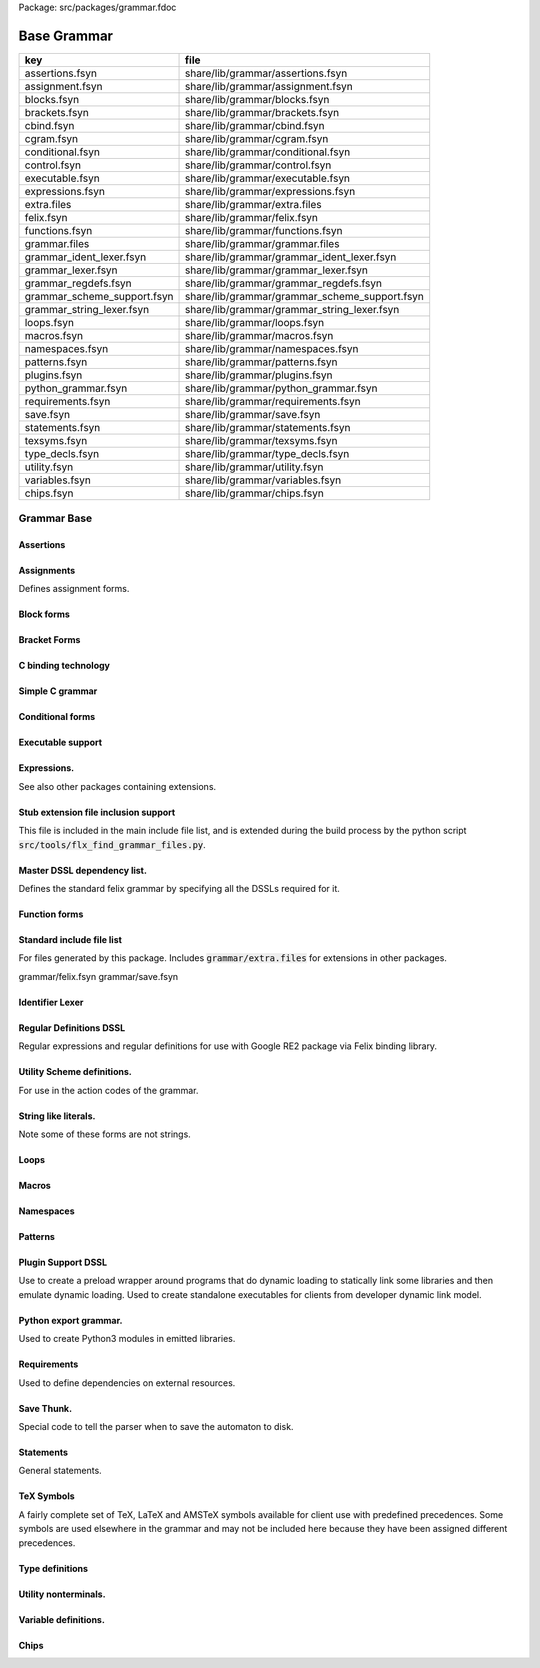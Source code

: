 Package: src/packages/grammar.fdoc


============
Base Grammar
============

=========================== =============================================
key                         file                                          
=========================== =============================================
assertions.fsyn             share/lib/grammar/assertions.fsyn             
assignment.fsyn             share/lib/grammar/assignment.fsyn             
blocks.fsyn                 share/lib/grammar/blocks.fsyn                 
brackets.fsyn               share/lib/grammar/brackets.fsyn               
cbind.fsyn                  share/lib/grammar/cbind.fsyn                  
cgram.fsyn                  share/lib/grammar/cgram.fsyn                  
conditional.fsyn            share/lib/grammar/conditional.fsyn            
control.fsyn                share/lib/grammar/control.fsyn                
executable.fsyn             share/lib/grammar/executable.fsyn             
expressions.fsyn            share/lib/grammar/expressions.fsyn            
extra.files                 share/lib/grammar/extra.files                 
felix.fsyn                  share/lib/grammar/felix.fsyn                  
functions.fsyn              share/lib/grammar/functions.fsyn              
grammar.files               share/lib/grammar/grammar.files               
grammar_ident_lexer.fsyn    share/lib/grammar/grammar_ident_lexer.fsyn    
grammar_lexer.fsyn          share/lib/grammar/grammar_lexer.fsyn          
grammar_regdefs.fsyn        share/lib/grammar/grammar_regdefs.fsyn        
grammar_scheme_support.fsyn share/lib/grammar/grammar_scheme_support.fsyn 
grammar_string_lexer.fsyn   share/lib/grammar/grammar_string_lexer.fsyn   
loops.fsyn                  share/lib/grammar/loops.fsyn                  
macros.fsyn                 share/lib/grammar/macros.fsyn                 
namespaces.fsyn             share/lib/grammar/namespaces.fsyn             
patterns.fsyn               share/lib/grammar/patterns.fsyn               
plugins.fsyn                share/lib/grammar/plugins.fsyn                
python_grammar.fsyn         share/lib/grammar/python_grammar.fsyn         
requirements.fsyn           share/lib/grammar/requirements.fsyn           
save.fsyn                   share/lib/grammar/save.fsyn                   
statements.fsyn             share/lib/grammar/statements.fsyn             
texsyms.fsyn                share/lib/grammar/texsyms.fsyn                
type_decls.fsyn             share/lib/grammar/type_decls.fsyn             
utility.fsyn                share/lib/grammar/utility.fsyn                
variables.fsyn              share/lib/grammar/variables.fsyn              
chips.fsyn                  share/lib/grammar/chips.fsyn                  
=========================== =============================================

Grammar Base
============


Assertions
----------


.. code-block:: felix
  //[assertions.fsyn]
  //$ Assertion statements.
  //$ See also functions to find pre- and post-conditions.
  syntax assertions {
    requires statements;
  
    stmt = assertion_stmt;
  
    //$ The usual assert statement.
    //$ Abort the program if the argument expression evaluates to false
    //$ when control flows through the assert statement.
    //$ Cannot be switched off!
    private assertion_stmt := "assert" sexpr ";" =># "`(ast_assert ,_sr ,_2)";
  
    //$ Define an axiom with a general predicate.
    //$ An axiom is a function which is true for all arguments.
    //$ Axioms are core assertions about invariants which
    //$ can be used to specify semantics and form the basis
    //$ of reasoning about semantics which goes beyond
    //$ structure.
    private assertion_stmt  := "axiom" sdeclname sfun_arg ":" sexpr ";" =>#
      """
        `(ast_axiom ,_sr ,(first _2) ,(second _2) ,_3 (Predicate ,_5))
      """;
  
    //$ A variant of an axiom which expresses the semantic
    //$ equality of two expressions. Do not confuse this
    //$ with an expresion containing run time equality (==).
    //$ Semantic equality means that one expression could be
    //$ replaced by the other without any observable difference
    //$ in behaviour in any program, this can be asserted even
    //$ if the type does not provide an equality operator (==).
    private assertion_stmt  := "axiom" sdeclname sfun_arg ":" sexpr "=" sexpr ";" =>#
      """
        `(ast_axiom ,_sr ,(first _2) ,(second _2) ,_3 (Equation (,_5 ,_7)))
      """;
  
    //$ A lemma is a proposition which it is expected could
    //$ be proved by a good automatic theorem prover,
    //$ given the axioms. This is the predicate form.
    private assertion_stmt  := "lemma" sdeclname sfun_arg ":" sexpr ";" =>#
      """
        `(ast_lemma ,_sr ,(first _2) ,(second _2) ,_3 (Predicate ,_5))
      """;
  
    //$ A lemma is a proposition which it is expected could
    //$ be proved by a good automatic theorem prover,
    //$ given the axioms. This is the equational form.
    private assertion_stmt  := "lemma" sdeclname sfun_arg ":" sexpr "=" sexpr ";" =>#
      """
        `(ast_lemma ,_sr ,(first _2) ,(second _2) ,_3 (Equation (,_5 ,_7)))
      """;
  
    //$ A theorem is a proposition which it is expected could
    //$ NOT be proved by a good automatic theorem prover,
    //$ given the axioms.  In the future, we might like to
    //$ provide a "proof sketch" which a suitable tool could
    //$ fill in. For the present, you can give a proof as 
    //$ plain text in a string as a hint to the reader.
    //$
    //$ This is the predicative form.
    private assertion_stmt  := "theorem" sdeclname sfun_arg ":" sexpr proof? ";" =>#
      """
        `(ast_axiom ,_sr ,(first _2) ,(second _2) ,_3 (Predicate ,_5))
      """;
      proof := "proof" sstring;
  
    //$ A theorem is a proposition which it is expected could
    //$ NOT be proved by a good automatic theorem prover,
    //$ given the axioms.  In the future, we might like to
    //$ provide a "proof sketch" which a suitable tool could
    //$ fill in. For the present, you can give a proof as 
    //$ plain text in a string as a hint to the reader.
    //$
    //$ This is the equational form.
    private assertion_stmt  := "theorem" sdeclname sfun_arg ":" sexpr "=" sexpr proof? ";" =>#
      """
        `(ast_axiom ,_sr ,(first _2) ,(second _2) ,_3 (Equation (,_5 ,_7)))
      """;
  
    //$ A reduction is a special kind of proposition of equational
    //$ form which also directs the compiler to actually replace
    //$ the LHS expression with the RHS expression when found.
    //$
    //$ Reductions allow powerful high level optimisations,
    //$ such as eliminating two successive list reversals.
    //$
    //$ The client must take great care that reductions don't
    //$ lead to infinite loops. Confluence isn't required but
    //$ is probably desirable.
    //$
    //$ Reductions should be used sparingly because searching
    //$ for patterns to reduce is applied to every sub-expression
    //$ of every expression in the whole program, repeatedly
    //$ after any reduction is applied, and this whole process
    //$ is done at several different places in the program,
    //$ to try to effect the reductions. Particularly both
    //$ before and after inlining, since that can destroy
    //$ or create candidate patterns.
  
    private assertion_stmt  := "reduce" sname "|"? sreductions ";"  =>#
      """
        `(ast_reduce ,_sr ,_2 ,_4)
      """;
  
       private sreduce_args := "(" stypeparameter_comma_list ")" =># "_2";
       private sreduction := stvarlist sreduce_args ":" sexpr "=>" sexpr =># "`(,_1 ,_2 ,_4 ,_6)";
       private sreductions := sreduction =># "`(,_1)";
       private sreductions := sreduction "|" sreductions =># "(cons _1 _3)";  
  }
  


Assignments
-----------

Defines assignment forms.

.. code-block:: felix
  //[assignment.fsyn]
  //$ Assignment forms.
  syntax assignment {
    requires statements, swapop;
  
    //$ Assignment form.
    sassignexpr := sexpr sassignop sexpr =># "`(ast_assign ,_sr ,_2 ((Expr ,_sr ,_1) none) ,_3)";
  
    //$ Assignment.
      sassignop:= "=" =># "'_set";
  
    //$ Store at pointer.
      //sassignop:= "<-" =># "'_pset";
      sassignop:= "<-" =># "'storeat"; // overloadable now
  
    //$ Short form val declaration.
      sassignop:= ":=" =># "'_init";
  
    //$ binary read-modify-write operators.
    sassignexpr := sexpr srmwop sexpr =># "`(ast_assign ,_sr ,_2 ((Expr ,_sr ,_1) none) ,_3)";
  
      //$ Increment.
      srmwop:= "+=" =># "_1";
      //$ Decrement.
      srmwop:= "-=" =># "_1";
      //$ Multiply.
      srmwop:= "*=" =># "_1";
      //$ Divide.
      srmwop:= "/=" =># "_1";
      //$ C remainder.
      srmwop:= "%=" =># "_1";
      //$ Left shift.
      srmwop:= "<<=" =># "_1";
      //$ Right shift.
      srmwop:= ">>=" =># "_1";
      //$ Bitwise exclusive or.
      srmwop:= "^=" =># "_1";
      //$ Bitwise or.
      srmwop:= "|=" =># "_1";
      //$ Bitwise and.
      srmwop:= "&=" =># "_1";
      //$ Left shift.
      srmwop:= "<<=" =># "_1";
      //$ Right shift.
      srmwop:= ">>=" =># "_1";
  
    //$ Swap operator.
    sassignexpr := sexpr sswapop sexpr =># "`(ast_call ,_sr ,(noi _2) ((ast_ref ,_sr ,_1) (ast_ref ,_sr ,_3)))";
  
    //$ Prefix read/modify/write.
    sassignexpr := spreincrop sexpr =># "`(ast_call ,_sr ,(noi _1) (ast_ref ,_sr ,_2))";
      //$ Pre-increment.
      spreincrop:= "++" =># "'pre_incr";
      //$ Pre-decrement.
      spreincrop:= "--" =># "'pre_decr";
  
    //$ Postfix read/modify/write.
    sassignexpr := sexpr spostincrop =># "`(ast_call ,_sr ,(noi _2) (ast_ref ,_sr ,_1))";
      //$ Post-increment.
      spostincrop:= "++" =># "'post_incr";
      //$ Post-decrement.
      spostincrop:= "--" =># "'post_decr";
  
    //$ Multiple initialisation/assignment form.
    //$
    //$ def x, (var y, val z) = 1,(2,3);
    //$
    //$ allows unpacking a tuple into a pre-existing variable,
    //$ creating a new variable, and binding a new value,
    //$ in a single form, with nesting.
    sassignexpr := "def" slexpr "=" sexpr =># "`(ast_assign ,_sr _set ,_2 ,_4)";
      slexpr := slexprs =># """ (if (null? (tail _1)) (first _1) `((List ,_1) none)) """;
      slexprs := stlelement "," slexprs =># "(cons _1 _3)";
      slexprs := stlelement =># "`(,_1)";
  
      slelement := "once" sname =># "`(Once ,_sr ,_2)";
      slelement := "val" sname =># "`(Val ,_sr ,_2)";
      slelement := "var" sname =># "`(Var ,_sr ,_2)";
      slelement := sname =># "`(Name ,_sr ,_1)";
      slelement := "_" =># "`(Skip ,_sr)";
      slelement := "(" slexprs ")" =># "`(List ,_2)";
  
      stlelement := slelement ":" x[sfactor_pri] =># "`(,_1 (some ,_3))";
      stlelement := slelement =># "`(,_1 none)";
  
  }
  


Block forms
-----------


.. code-block:: felix
  //[blocks.fsyn]
  syntax blocks
  {
    stmt = block;
    block := "do" stmt* "done" =># '`(ast_seq ,_sr ,_2)';
    block := "begin" stmt* "end" =># '(block _2)';
    block := "perform" stmt =># '_2';
  }
  


Bracket Forms
-------------


.. code-block:: felix
  //[brackets.fsyn]
  syntax brackets 
  {
    //$ Array expression (deprecated).
    satom := "[|" sexpr "|]" =># "`(ast_arrayof ,_sr ,(mkl _2))";
  
    //$ Short form anonymous function closure.
    satom := "{" sexpr "}" =># "(lazy `((ast_fun_return ,_sr ,_2)))";
  
    //$ Grouping.
    satom := "(" sexpr ")" =># "_2";
    satom := "\(" sexpr "\)" =># "_2";
    satom := "\[" sexpr "\]" =># "_2";
    satom := "\{" sexpr "\}" =># "_2";
  
    //$ floor and ceiling
    satom := "\lceil" sexpr "\rceil" =># "`(ast_apply ,_sr (,(noi 'ceil) (,_2)))";
    satom := "\lfloor" sexpr "\rfloor" =># "`(ast_apply ,_sr (,(noi 'floor) (,_2)))";
  
    //$ absolute value
    satom := "\lvert" sexpr "\rvert" =># "`(ast_apply ,_sr (,(noi 'abs) (,_2)))";
    satom := "\left" "|" sexpr "\right" "|" =># "`(ast_apply ,_sr (,(noi 'abs) (,_3)))";
    satom := "\left" "\vert" sexpr "\right" "\vert" =># "`(ast_apply ,_sr (,(noi 'abs) (,_3)))";
  
    //$ norm or length
    satom := "\lVert" sexpr "\rVert" =># "`(ast_apply ,_sr (,(noi 'len) (,_2)))";
    satom := "\left" "\Vert" sexpr "\right" "\Vert" =># "`(ast_apply ,_sr (,(noi 'len) (,_3)))";
  
    // mediating morphism of a product <f,g>
    satom := "\langle" sexpr "\rangle" =># "`(ast_apply ,_sr (,(noi 'lrangle) (,_2)))";
    satom := "\left" "\langle" sexpr "\right" "\rangle" =># "`(ast_apply ,_sr (,(noi 'lrangle) (,_3)))";
  
    // mediating morphism of a sum [f,g]
    satom := "\lbrack" sexpr "\rbrack" =># "`(ast_apply ,_sr (,(noi 'lrbrack) (,_2)))";
    satom := "\left" "\lbrack" sexpr "\right" "\rbrack" =># "`(ast_apply ,_sr (,(noi 'lrbrack) (,_3)))";
   
   
  }
  


C binding technology
--------------------


.. code-block:: felix
  //[cbind.fsyn]
  //$ Technology for binding to C.
  //$ The forms in this DSSL are used to lift types and functions 
  //$ from C into Felix, and, export Felix types and functions
  //$ back into C.
  
  syntax cbind {
    requires expressions, statements, requirements, list;
  
    stmt = cbind_stmt;
  
    //$ Export a Felix function into C.
    //$ The function is exported by generating a C wrapper function
    //$ which has external linkage and the link name
    //$ given in the "as" phrase.
    //$ The function must be identified by a suffixed name
    //$ to choose between overloads. Example:
    //$
    //$ export fun myfun of (int) as "MyFun";
    //$
    private cbind_stmt := "export" "fun" ssuffixed_name "as" sstring ";" =>#
      "`(ast_export_fun ,_sr ,_3 ,_5)";
  
    //$ Export a Felix function with C type into C.
    private cbind_stmt := "export" "cfun" ssuffixed_name "as" sstring ";" =>#
      "`(ast_export_cfun ,_sr ,_3 ,_5)";
  
    //$ Export a Felix procedure into C.
    private cbind_stmt := "export" "proc" ssuffixed_name "as" sstring ";" =>#
      "`(ast_export_fun ,_sr ,_3 ,_5)";
  
    //$ Export a Felix procedure with C type into C.
    private cbind_stmt := "export" "cproc" ssuffixed_name "as" sstring ";" =>#
      "`(ast_export_cfun ,_sr ,_3 ,_5)";
  
    //$ Export a Felix struct into C.
    private cbind_stmt := "export" "struct" ssuffixed_name "as" sstring ";" =>#
      "`(ast_export_struct ,_sr ,_3 ,_5)";
  
    //$ Export a Felix union into C.
    private cbind_stmt := "export" "union" ssuffixed_name "as" sstring ";" =>#
      "`(ast_export_union,_sr ,_3 ,_5)";
  
    //$ Export a type into C. 
    //$ This is done using a typedef that defines the alias
    //$ specified in the "as" phase to be the type expression.
    private cbind_stmt := "export" "type" "(" sexpr ")" "as" sstring ";" =>#
      "`(ast_export_type ,_sr ,_4 ,_7)";
  
    //$ The optional precedence phase specifies
    //$ the C++ precedence of an expression, to allow
    //$ the Felix compiler to minimise generated parentheses.
    //$
    //$ The precedence must be one of:
    //$
    //$ atom, primary, postfix, unary, cast, pm, mult, add, shift, rel, eq, 
    //$ band, bxor, bor, and, xor, or, cond, assign, comma
    //$ 
    sopt_prec := "is" sname =># "_2"; 
    sopt_prec := sepsilon =># '(quote "")';
  
    //$ Define a function by a C expression.
    //$ If the optional C string is elided, the function
    //$ is taken to be bound to a C function of the same name.
    //$ For example:
    //$
    //$ fun sin : double -> double;
    //$
    //$ is equivalent to
    //$
    //$ fun sin : double -> double = "sin($1)";
    //$
    private cbind_stmt := sadjectives sfun_kind sdeclname fun_return_type sopt_cstring sopt_prec srequires_clause ";" =>#
      """
        (let* (
          (name (first _3))
          (vs (second _3))
          (kind (cal_funkind _1 _2))
          (t (first (first _4)))
          (traint (second (first _4)))
          (prec _6)
          (reqs (if (memv 'Virtual _1)
            `(rreq_and (rreq_atom (Property_req "virtual")) ,_7)
            _7)
          )
          (ct
            (if (eq? 'none _5)
              (if (memv 'Virtual _1)
                'Virtual
                 `(StrTemplate ,(string-append "(#0) ::" name "($a)"))
               )
               (second _5))
          )
        )
        (let (
          (reqs
            (if (eq? 'Generator kind)
              `(rreq_and (rreq_atom (Property_req "generator")) ,reqs)
              reqs))
        )
        (if (eq? 'ast_arrow (first t))
          (let (
            (argt (caadr t))
            (ret (cadadr t)))
          `(ast_fun_decl ,_sr ,name ,vs ,(mkl2 argt) ,ret ,ct ,reqs ,prec)
          )
          (giveup))))
      """;
  
    //$ Define a constructor function by a C expression.
    stmt := "ctor" stvarlist squalified_name ":" stypeexpr sopt_cstring sopt_prec srequires_clause ";" =>#
      """
      (let*
        (
          (name (string-append "_ctor_" (base_of_qualified_name _3)))
          (vs _2)
          (ret _3)
          (argt _5)
          (ct
            (if (eq? 'none _6)
              `(StrTemplate ,(string-append "::" (base_of_qualified_name _3) "($a)"))
              (second _6)
            )
          )
          (prec _7)
          (reqs _8)
        )
        `(ast_fun_decl ,_sr ,name ,vs ,(mkl2 argt) ,ret ,ct ,reqs ,prec)
      )
      """;
    stmt := "supertype" stvarlist squalified_name ":" stypeexpr sopt_cstring sopt_prec srequires_clause ";" =>#
      """
      (let*
        (
          (name (string-append "_ctor_" (base_of_qualified_name _3)))
          (vs _2)
          (ret _3)
          (argt _5)
          (ct
            (if (eq? 'none _6)
              `(StrTemplate ,(string-append "::" (base_of_qualified_name _3) "($a)"))
              (second _6)
            )
          )
          (prec _7)
          (xreqs _8)
          (reqs `(rreq_and (rreq_atom (Subtype_req)) ,xreqs))
        )
        `(ast_fun_decl ,_sr ,name ,vs ,(mkl2 argt) ,ret ,ct ,reqs ,prec)
      )
      """;
    cbind_stmt:= "virtual" "type" sname ";" =># 
      "`(ast_virtual_type ,_sr ,_3)"
    ;
  
    //$ Define a type by a C type expression.
    private cbind_stmt:= stype_qual* "type" sdeclname "=" scode_spec srequires_clause ";" =>#
      """
      `(ast_abs_decl ,_sr ,(first _3) ,(second _3) ,_1 ,_5 ,_6)
      """;
  
    //$ Define a special kind of procedure which can be used
    //$ as a C callback.
    private cbind_stmt := "callback" "proc" sname ":" stypeexpr srequires_clause ";" =>#
      """
      `(ast_callback_decl ,_sr ,_3 ,(mkl2 _5) (ast_void ,_sr) ,_6)
      """;
  
    //$ Define a special kind of function which can be used
    //$ as a C callback.
    private cbind_stmt := "callback" "fun" sname ":" stypeexpr srequires_clause ";" =>#
      """
      (if (eq? 'ast_arrow (first _5))
        (let*
          (
            (ft (second _5))
            (dom (first ft))
            (cod (second ft))
            (args (mkl2 dom))
          )
        `(ast_callback_decl ,_sr ,_3 ,args ,cod ,_6)
        )
        'ERROR
      )
      """;
  
    //$ The type qualifier incomplete is used to
    //$ prevent allocation of values of this type.
    //$ Pointers can still be formed.
    stype_qual := "incomplete" =># "'Incomplete";
    stype_qual := "uncopyable" =># "'Uncopyable";
  
    //$ The type qualified pod is used to specify
    //$ that a type has a trivial destructor.
    //$ This allows the garbage collector to omit
    //$ a call to the destructor, which is the default
    //$ finaliser.
    stype_qual := "pod" =># "'Pod";
  
    //$ Specify a C types is a garbage collectable
    //$ pointer type, so it will be tracked by the collector.
    stype_qual := "_gc_pointer" =># "'GC_pointer";
  
    //$ Specify the shape of the type should
    //$ be taken as the shape of the given type expression.
    //$ This is required when the type is immobile
    //$ and represented by a pointer.
    //$
    //$ For example, the C++ RE2 type of Google's RE2 package
    //$ cannot be used directly as a type because it is not
    //$ copy assignable. Instead we have to use a pointer.
    //$
    //$ Here is the way this is done:
    //$
    //$ private type RE2_ = "::re2::RE2";
    //$ _gc_pointer _gc_type RE2_ type RE2 = "::re2::RE2*";
    //$ gen _ctor_RE2 : string -> RE2 = "new (*PTF gcp, @0, false) RE2($1)";
    //$
    //$ We bind the private type RE2_ to the C type RE2.
    //$ It's private so the public cannot allocate it.
    //$
    //$ Instead we use the type RE2 which is a pointer, and thus
    //$ copyable. because it is a pointer we have to specify
    //$ _gc_pointer.
    //$ 
    //$ Now, the constructor _ctor_RE2 takes a string and returns
    //$ a Felix RE2 (C type RE2*) which is a pointer to a heap allocated 
    //$ object of type _RE2 (C type RE2).
    //$ 
    //$ The constructor does the allocation, so it must provde the
    //$ shape of the RE2_ object, and this is what the specification
    //$ _gc_type RE2_ does. This allows the notation @0 to refer to
    //$ the shape of RE2_ instead of RE2 which it would normally.
  
    stype_qual := "_gc_type" stypeexpr =># "`(Raw_needs_shape ,_2)";
  
    //$ Define a set of types as C types with the same names.
    private cbind_stmt:= stype_qual* "ctypes" snames srequires_clause ";" =>#
      "`(ast_ctypes ,_sr ,_3 ,_1 ,_4)";
  
    //$ Embed a C statement into Felix code with arguments.
    private cbind_stmt:= "cstmt" scode_spec sexpr? ";" =># "`(ast_code ,_sr ,_2 ,_3)";
  
  
    //$ Embed a C statement which does not return normally
    //$ into Felix code. For example:
    //$
    //$ noreturn cstmt "exit(0);";
    //$
    private cbind_stmt:= "noreturn" "cstmt" scode_spec sexpr? ";" =># "`(ast_noreturn_code ,_sr ,_3 ,_4)";
  
    //$ Embed a C expression into Felix.
    //$ This required giving the Felix type of the expression. 
    //$ The expression is contained in the string. For example:
    //$
    //$ code [double] "sin(0.7)"
    //$
    satom := "cexpr" "[" stypeexpr "]" scode_spec sexpr? "endcexpr" =># "`(ast_expr ,_sr ,_5 ,_3 ,_6)";
  
    //$ A short form embedding for variables.
    //$
    //$ code [double] M_PI
    //$
    satom := "cvar" "[" stypeexpr "]" sname =># "`(ast_expr ,_sr (Str ,_5) ,_3 ())";
  
    //$ Bind a C expression to a name.
    //$ Note that despite the binding being called "const",
    //$ the C expression does not have to be constant.
    //$ For example:
    //$
    //$ const rand : int = "rand()";
    //$
    // note: also needed by typeclasses atm for virtual consts
    private cbind_stmt := sadjectives "const" sdeclname ":" stypeexpr "=" scode_spec srequires_clause ";" =>#
      """
        (let ((reqs (if (memv 'Virtual _1)
          `(rreq_and (rreq_atom (Property_req "virtual")) ,_8)
          _8)))
        `(ast_const_decl ,_sr ,(first _3) ,(second _3) ,_5 ,_7 ,reqs)
        )
      """;
  
    //$ Short form of const that declares a variable
    //$ bound to the same name in C.
    //$ Example:
    //$
    //$ const RAND_MAX: long;
    //$
  /*
    private cbind_stmt := sadjectives "const" sdeclname ":" stypeexpr srequires_clause ";" =>#
      """
        (let ((reqs (if (memv 'Virtual _1)
          `(rreq_and (rreq_atom (Property_req "virtual")) ,_6)
          _6)))
        `(ast_const_decl ,_sr ,(first _3) ,(second _3) ,_5 (Str ,(first _3)) ,reqs)
        )
      """;
  */
  
  
   
    //$ Short form of const that declares a list of variables
    //$ of the same type to be bound to their C names.
    //$ Useful for lifting enumerations. Example:
    //$
    //$ const a,b,c : int;
    //$
    private cbind_stmt := sadjectives "const" sdeclnames ":" stypeexpr srequires_clause ";" =>#
      """
        (let ((reqs (if (memv 'Virtual _1)
          `(rreq_and (rreq_atom (Property_req "virtual")) ,_6)
          _6)))
        (begin 
           (define (constdef sym) 
            `(ast_const_decl ,_sr ,(first sym) ,(second sym) ,_5 (Str ,(first sym)) ,reqs))
           `(ast_seq ,_sr ,(map constdef _3)) 
        )
      )
      """;
  
    //$ Special form for lifting C enumerations.
    //$ Specifies the type name and enumeration constants
    //$ in a single statement. Names bound to the same names in C.
    //$
    //$ This form also defined equality and inequality operators
    //$ for the type automatically, as an instance of class Eq.
    private cbind_stmt := "cenum" sname "=" snames srequires_clause ";" =>#
      """
        (begin 
           (define (constdef sym) 
            `(ast_const_decl ,_sr ,sym ,dfltvs ,(nos _2) (Str ,sym) ,_5))
             (let* 
               (
                 (tdec `(ast_abs_decl ,_sr ,_2 ,dfltvs (Pod) (Str ,_2) ,_5))
                 (argt `(ast_product ,_sr (,(nos _2) ,(nos _2))))
                 (eqdef `(ast_fun_decl ,_sr "==" ,dfltvs ,(mkl2 argt) ,(nos "bool") (StrTemplate "$1==$2") rreq_true ""))
                 (instdef `(ast_instance ,_sr ,dfltvs (ast_name ,_sr "Eq" (,(nos _2))) (,eqdef)))
                 (inherit `(ast_inject_module ,_sr ,dfltvs (ast_name ,_sr "Eq" (,(nos _2)))))
               )
               `(ast_seq ,_sr ,(append `(,tdec ,instdef ,inherit) (map constdef _4)))
             )
        )
      """;
  
    // Very special form for binding C enumeration used as bit flags.
    //$ Specifies the type name and enumeration constants
    //$ in a single statement. Names bound to the same names in C.
    //$
    //$ This form automatically defines equality as an instance of class Eq.
    //$ Furthermore it defines all the standard bitwise operators,
    //$ as an instance of class Bits.
    private cbind_stmt := "cflags" sname "=" snames srequires_clause ";" =>#
      """
        (begin 
           (define (constdef sym) 
            `(ast_const_decl ,_sr ,sym ,dfltvs ,(nos _2) (Str ,sym) ,_5))
             (let* 
               (
                 (tdec `(ast_abs_decl ,_sr ,_2 ,dfltvs (Pod) (Str ,_2) ,_5))
                 (argt `(ast_product ,_sr (,(nos _2) ,(nos _2))))
                 (eqdef `(ast_fun_decl ,_sr "==" ,dfltvs ,(mkl2 argt) ,(nos "bool") (StrTemplate "$1==$2") rreq_true ""))
                 (instdef `(ast_instance ,_sr ,dfltvs (ast_name ,_sr "Eq" (,(nos _2))) (,eqdef)))
                 (inherit `(ast_inject_module ,_sr ,dfltvs (ast_name ,_sr "Eq" (,(nos _2)))))
                 (inherit2 `(ast_inject_module ,_sr ,dfltvs (ast_name ,_sr "Bits" (,(nos _2)))))
               )
               `(ast_seq ,_sr ,(append `(,tdec ,instdef ,inherit ,inherit2) (map constdef _4)))
             )
        )
      """;
  
  
    //$ Define a Felix procedures as a binding to a 
    //$ C statement. Only one statement is allowed.
    //$ But you can use a block of course!
    //$
    //$ If the option C text is elided, the procedure
    //$ is taken to be bound to a C function returning void
    //$ of the same name.
    private cbind_stmt := sadjectives sproc_kind sdeclname ":" stypeexpr sopt_cstring srequires_clause ";" =>#
      """
        (let (
          (name (first _3))
          (vs (second _3))
          (kind (cal_funkind _1 _2))
          (t _5)
          (reqs (if (memv 'Virtual _1)
            `(rreq_and (rreq_atom (Property_req "virtual")) ,_7)
            _7)
          )
          (ct
            (if (eq? 'none _6)
              (if (memv 'Virtual _1)
                'Virtual
                 `(StrTemplate ,(string-append "::" (first _3) "($a);"))
               )
               (second _6))
          )
        )
        (let (
          (reqs
            (if (eq? 'Generator kind)
              `(rreq_and (rreq_atom (Property_req "generator")) ,reqs)
              reqs))
        )
        (let (
          (argt t)
          (ret `(ast_void ,_sr)))
          `(ast_fun_decl ,_sr ,name ,vs ,(mkl2 argt) ,ret ,ct ,reqs "")
          )))
      """;
  }


Simple C grammar
----------------


.. code-block:: felix
  //[cgram.fsyn]
  //$ Embed C into Felix using extern "C" { } style.
  //$ Direct name binding.
  //$ WORK IN PROGRESS, NOT OPERATIONAL!
  syntax cgram {
    stmt := "extern" '"C"' cstatement =># '`(ast_comment ,_sr "C code ..")';
    stmt := "extern" '"C"' "{" cstatement+ "}" =># '`(ast_comment ,_sr "C code ..")';
    cstatement := external_declaration;
    // this only for testing
    satom := "extern" '"C"' "(" expression ")" =># "_4";
  
  
  TYPE_NAME := sname ; // special, needs to lookup typedef names
  
  primary_expression
  	:= sname             =># "_1"
  	| sliteral           =># "_1"
  	| '(' expression ')' =># "_2"
  	;
  
  postfix_expression
  	:= primary_expression =># "_1"
  	| postfix_expression '[' expression ']' =># "`(subscript ,_sr ,_1 ,_3)"
  	| postfix_expression '(' ')'            =># "`(apply ,_sr ,_1 ())"
  	| postfix_expression '(' argument_expression_list ')' =># "`(ast_apply ,_sr ,(_1 (reverse _3)))"
  	| postfix_expression '.' sname                        =># "`(ast_apply ,_sr (,_3 ,_1))"
  	| postfix_expression '->' sname                       =># "`(ast_arrow ,_sr (,_1 ,_3))"
  	| postfix_expression '++'                             =># "`(uop ,_sr 'postincr' ,_1)"
  	| postfix_expression '--'                             =># "`(uop ,_sr 'postdecr' ,_1)"
  	;
  
  argument_expression_list
  	:= assignment_expression =># "`(,_1)"
  	| argument_expression_list ',' assignment_expression =># "(cons _3 _1)"
  	;
  
  unary_expression
  	:= postfix_expression =># "_1"
  	| unary_operator cast_expression =># "(prefix _2)"
  	| 'sizeof' '(' type_name ')' =># "`(sizeoftype ,_sr ,_3)" // FIXME, WRONG!
  	;
  
  unary_operator
  	:= '&' =># "'addressof"
  	| '*'  =># "'deref" 
  	| '+'  =># "'pos"
  	| '-'  =># "'neg"
  	| '~'  =># "'compl"
  	| '!'  =># "'excl"
    | '++' =># "'preincr"
    | '--' =># "'postincr"
    | 'sizeof' =># "'sizeof"
  	;
  
  cast_expression
  	:= unary_expression =># "_1"
  	| '(' type_name ')' cast_expression =># "`(ast_coercion ,_sr (,_3 ,_2))" // FIXME, WRONG!
  	;
  
  multiplicative_expression
  	:= cast_expression =># "_1"
  	| multiplicative_expression '*' cast_expression =># "(infix 'mul)"
  	| multiplicative_expression '/' cast_expression =># "(infix 'div)"
  	| multiplicative_expression '%' cast_expression =># "(infix 'mod)"
  	;
  
  additive_expression
  	:= multiplicative_expression =># "_1"
  	| additive_expression '+' multiplicative_expression =># "(infix 'add)" 
  	| additive_expression '-' multiplicative_expression =># "(infix 'sub)" 
  	;
  
  shift_expression
  	:= additive_expression =># "_1"
  	| shift_expression '<<' additive_expression =># "(infix 'shl)" 
  	| shift_expression '>>' additive_expression =># "(infix 'shr)" 
  	;
  
  relational_expression
  	:= shift_expression =># "_1"
  	| relational_expression '<' shift_expression =># "(infix 'lt)" 
  	| relational_expression '>' shift_expression =># "(infix 'gt)" 
  	| relational_expression '<=' shift_expression =># "(infix 'le)" 
  	| relational_expression '>=' shift_expression =># "(infix 'ge)" 
  	;
  
  equality_expression
  	:= relational_expression =># "_1"
  	| equality_expression '==' relational_expression =># "(infix 'eq)" 
  	| equality_expression '!=' relational_expression =># "(infix 'ne)"
  	;
  
  and_expression
  	:= equality_expression =># "_1"
  	| and_expression '&' equality_expression =># "(infix 'band)" 
  	;
  
  exclusive_or_expression
  	:= and_expression =># "_1"
  	| exclusive_or_expression '^' and_expression =># "(infix 'bxor)" 
  	;
  
  inclusive_or_expression
  	:= exclusive_or_expression =># "_1"
  	| inclusive_or_expression '|' exclusive_or_expression =># "(infix 'bor)" 
  	;
  
  logical_and_expression
  	:= inclusive_or_expression =># "_1"
  	| logical_and_expression '&&' inclusive_or_expression =># "(infix 'land)" 
  	;
  
  logical_or_expression
  	:= logical_and_expression =># "_1"
  	| logical_or_expression '||' logical_and_expression =># "(infix 'lor))" 
  	;
  
  conditional_expression
  	:= logical_or_expression =># "_1"
  	| logical_or_expression '?' expression ':' conditional_expression =># "`(ast_cond ,_sr (,_1 ,_3 ,_5))" 
  	;
  
  assignment_expression
  	:= conditional_expression =># "_1"
  	| unary_expression assignment_operator assignment_expression =># "(infix _2)" 
  	;
  
  assignment_operator
  	:= '=' =># "'_set"
  	| '*=' =># "'muleq"
  	| '/=' =># "'diveq"
  	| '%=' =># "'modeq"
  	| '+=' =># "'addeq"
  	| '-=' =># "'subeq"
  	| '<<=' =># "'lsheq"
  	| '>>=' =># "'rsheq"
  	| '&=' =># "'bandeq"
  	| '^=' =># "'bxoreq"
  	| '|=' =># "'boreq"
  	;
  
  expression
  	:= assignment_expression =># "_1"
  	| expression ',' assignment_expression =># "(infix 'comma)" 
  	;
  
  declaration
  	:= declaration_specifiers ';'
  	| declaration_specifiers init_declarator_list ';'
    | 'typedef' type_specifier declarator ';'
  	;
  
  declaration_specifiers
  	:= storage_class_specifier
  	| storage_class_specifier declaration_specifiers
  	| type_specifier
  	| type_specifier declaration_specifiers
  	| type_qualifier
  	| type_qualifier declaration_specifiers
  	;
  
  init_declarator_list
  	:= init_declarator
  	| init_declarator_list ',' init_declarator
  	;
  
  init_declarator
  	:= declarator
  	| declarator '=' initializer
  	;
  
  storage_class_specifier
  	:= 
  	| 'extern'
  	| 'static'
  	| 'auto'
  	| 'register'
  	;
  
  type_specifier
  	:= 'void'
  	| 'char'
  	| 'short'
  	| 'int'
  	| 'long'
  	| 'float'
  	| 'double'
  	| 'signed'
  	| 'unsigned'
  	| struct_or_union_specifier
  	| enum_specifier
  //	| TYPE_NAME
  	;
  
  struct_or_union_specifier
  	:= struct_or_union sname '{' struct_declaration_list '}'
  	| struct_or_union '{' struct_declaration_list '}'
  	| struct_or_union sname
  	;
  
  struct_or_union
  	:= 'struct'
  	| 'union'
  	;
  
  struct_declaration_list
  	:= struct_declaration
  	| struct_declaration_list struct_declaration
  	;
  
  struct_declaration
  	:= specifier_qualifier_list struct_declarator_list ';'
  	;
  
  specifier_qualifier_list
  	:= type_specifier specifier_qualifier_list
  	| type_specifier
  	| type_qualifier specifier_qualifier_list
  	| type_qualifier
  	;
  
  struct_declarator_list
  	:= struct_declarator
  	| struct_declarator_list ',' struct_declarator
  	;
  
  struct_declarator
  	:= declarator
  	| ':' constant_expression
  	| declarator ':' constant_expression
  	;
  
  enum_specifier
  	:= 'enum' '{' enumerator_list '}'
  	| 'enum' sname '{' enumerator_list '}'
  	| 'enum' sname
  	;
  
  enumerator_list
  	:= enumerator
  	| enumerator_list ',' enumerator
  	;
  
  enumerator
  	:= sname 
  	| sname '=' constant_expression
  	;
  
  // Felix doesn't support const or volatile
  type_qualifier
  	:= 'const'
  	| 'volatile'
  	;
  
  type_qualifier_list
  	:= type_qualifier
  	| type_qualifier_list type_qualifier
  	;
  
  declarator
  	:= pointer direct_declarator =># "`(ast_ref ,_sr ,_2)" 
  	| direct_declarator =># "_1"
  	;
  
  direct_declarator
  	:= sname                        =># "_1"
  	| '(' declarator ')'            =># "_2"
  	| direct_declarator '[' constant_expression ']' =># "`(array ,_sr ,_1 ,_3)"
  	| direct_declarator '[' ']'                     =># "`(array ,_sr ,_1 ())"  
  	| direct_declarator '(' parameter_type_list ')' =># "`(fun ,_sr ,_1 ,(reverse _3))"
  	| direct_declarator '(' ')'                     =># "`(fun ,_sr ,_1 ())"
  	;
  
  pointer
  	:= '*'                                          =># "`(ptr)"
  	| '*' type_qualifier_list                       =># "`(ptr)"
  	| '*' pointer                                   =># "(cons 'ptr ,_2)"
  	| '*' type_qualifier_list pointer               =># "(cons 'ptr ,_3)"
  	;
  
  parameter_type_list
  	:= parameter_list              =># "_1"
  	| parameter_list ',' '...'     =># "(cons 'ellipsis _1)"
  	;
  
  parameter_list
  	:= parameter_declaration                   =># "`(,_1)"
  	| parameter_list ',' parameter_declaration =># "(cons _3 _1)"
  	;
  
  parameter_declaration
  	:= declaration_specifiers declarator         =># "`(,_1 ,_2)"
  	| declaration_specifiers abstract_declarator =># "`(,_1 ,_2)"
  	| declaration_specifiers                     =># "`(,_1 ())"
  	;
  
  identifier_list
  	:= sname                                =># "`(,_1)"
  	| identifier_list ',' sname             =># "(cons _3 _1)"
  	;
  
  type_name
  	:= specifier_qualifier_list                    =># "`(,_1 ())"
  	| specifier_qualifier_list abstract_declarator =># "`(,_1 ,_2)"
  	;
  
  abstract_declarator
  	:= pointer
  	| direct_abstract_declarator
  	| pointer direct_abstract_declarator
  	;
  
  direct_abstract_declarator
  	:= '(' abstract_declarator ')'
  	| '[' ']'
  	| '[' constant_expression ']'
  	| direct_abstract_declarator '[' ']'
  	| direct_abstract_declarator '[' constant_expression ']'
  	| '(' ')'
  	| '(' parameter_type_list ')'
  	| direct_abstract_declarator '(' ')'
  	| direct_abstract_declarator '(' parameter_type_list ')'
  	;
  
  initializer
  	:= assignment_expression
  	| '{' initializer_list '}'
  	| '{' initializer_list ',' '}'
  	;
  
  initializer_list
  	:= initializer
  	| initializer_list ',' initializer
  	;
  
  statement
  	:= labeled_statement
  	| compound_statement
  	| expression_statement
  	| selection_statement
  	| iteration_statement
  	| jump_statement
  	;
  
  labeled_statement
  	:= sname ':' statement
  	| 'case' constant_expression ':' statement
  	| 'default' ':' statement
  	;
  
  compound_statement
  	:= '{' '}'
  	| '{' statement_list '}'
  	| '{' declaration_list '}'
  	| '{' declaration_list statement_list '}'
  	;
  
  declaration_list
  	:= declaration
  	| declaration_list declaration
  	;
  
  statement_list
  	:= statement
  	| statement_list statement
  	;
  
  expression_statement
  	:= ';'
  	| expression ';'
  	;
  
  selection_statement
  	:= 'if' '(' expression ')' statement
  	| 'if' '(' expression ')' statement 'else' statement
  	| 'switch' '(' expression ')' statement
  	;
  
  iteration_statement
  	:= 'while' '(' expression ')' statement
  	| 'do' statement 'while' '(' expression ')' ';'
  	| 'for' '(' expression_statement expression_statement ')' statement
  	| 'for' '(' expression_statement expression_statement expression ')' statement
  	;
  
  jump_statement
  	:= 'goto' sname ';'
  	| 'continue' ';'
  	| 'break' ';'
  	| 'return' ';'
  	| 'return' expression ';'
  	;
  
  external_declaration
  	:= function_definition
  	| declaration
  	;
  
  function_definition
  	:= declaration_specifiers declarator declaration_list compound_statement
  	| declaration_specifiers declarator compound_statement
  	| declarator declaration_list compound_statement
  	| declarator compound_statement
  	;
  }


Conditional forms
-----------------


.. code-block:: felix
  //[conditional.fsyn]
  //$ Basic conditional statements.
  syntax conditional 
  {
    block = if_stmt;
  
    /* Unfortunately we cannot currently use "if sexpr block"
      because this makes if c do .. done and if c do .. else .. done
      ambiguous for some reason i do not fathom, so we have
      to list all the cases separately
    */
    if_stmt := "if" sexpr if_stmt =># '`(ast_ifdo ,_sr ,_2 (,_3) ())';
    if_stmt := "if" sexpr loop_stmt =># '`(ast_ifdo ,_sr ,_2 (,_3) ())';
    if_stmt := "if" sexpr match_stmt =># '`(ast_ifdo ,_sr ,_2 (,_3) ())';
    if_stmt := "if" sexpr "perform" stmt =># '`(ast_ifdo ,_sr ,_2 (,_4) ())';
    
    //$ Short form conditional goto statements.
    if_stmt := "if" sexpr "goto" sexpr ";" =># "`(ast_ifgoto_indirect ,_sr ,_2 ,_4)";
    if_stmt := "if" sexpr "break" sname =># '`(ast_ifgoto ,_sr ,_2 ,(string-append "break_" _4))';
    if_stmt := "if" sexpr "continue" sname =># '`(ast_ifgoto ,_sr ,_2 ,(string-append "continue_" _4))';
    if_stmt := "if" sexpr "redo" sname =># '`(ast_ifgoto ,_sr ,_2 ,(string-append "redo_" _4))';
  
    //$ Short form conditional return statement.
    if_stmt := "if" sexpr "return" ";" =># "`(ast_ifreturn ,_sr ,_2)";
    if_stmt := "if" sexpr "return" sexpr ";" =># "`(ast_ifdo ,_sr ,_2 ((ast_fun_return ,_sr ,_4)) ())";
  
    //$ Short form conditional call statement.
    if_stmt := "if" sexpr "call" sexpr ";" =>#
      "`(ast_ifdo ,_sr ,_2 (,(cons 'ast_call (cons _sr (splitapply _4))))())";
  
    //$ Short form one branch conditional.
    if_stmt := "if" sexpr "do" stmt* "done" =>#
      "`(ast_ifdo ,_sr ,_2 ,_4 ())";
  
    //$ Short form one branch conditional.
    if_stmt := "if" sexpr "begin" stmt* "end" =>#
      "(block (list `(ast_ifdo ,_sr ,_2 ,_4 ())))";
  
    //$ General conditional chain statement.
    //$
    //$ if condition do
    //$   ..
    //$ elif condition do
    //$   .
    //$   .
    //$ else
    //$  ..
    //$ done
    if_stmt := "if" sexpr "do"  stmt* selse_clause "done" =>#
      "`(ast_ifdo ,_sr ,_2 ,_4 ,_5)";
  
    if_stmt := "if" sexpr "begin" stmt* selse_clause "end" =>#
      "(block (list `(ast_ifdo ,_sr ,_2 ,_4 ,_5)))";
  
    //$ General elif clause.
    private selif_clause := "elif" sexpr "do" stmt* =># "`(,_2 ,_4)";
  
    //$ Short form elif return clause.
    private selif_clause := "elif" sexpr "return" ";" =># "`(,_2 ((ast_proc_return ,_sr)))";
    private selif_clause := "elif" sexpr "return" sexpr ";" =># "`(,_2 ((ast_fun_return ,_sr ,_4)))";
  
    //$ Short form elif goto clause.
    private selif_clause := "elif" sexpr "goto" sexpr ";" =># "`(,_2 (ast_cgoto ,_sr ,_4))";
  
  
    private selif_clauses := selif_clauses selif_clause =># "(cons _2 _1)"; // Reversed!
    private selif_clauses := selif_clause =># "`(,_1)";
    private selse_clause := selif_clauses "else" stmt* =>#
      """
          (let ((f (lambda (result condthn)
            (let ((cond (first condthn)) (thn (second condthn)))
              `((ast_ifdo ,_sr ,cond ,thn ,result))))))
          (fold_left f _3 _1))
      """;
  
    private selse_clause := "else" stmt* =># "_2";
    private selse_clause := selif_clauses =>#
      """
          (let ((f (lambda (result condthn)
            (let ((cond (first condthn)) (thn (second condthn)))
              `((ast_ifdo ,_sr ,cond ,thn ,result))))))
          (fold_left f () _1))
      """;
  
    //$ helpful error message for invalid if/then syntax on statements
    if_stmt := "if" sexpr "then"  stmt* "endif" =># """
      (raise (string-append 
          "  Invalid syntax: This instance of 'if/then' is not valid. Try the following instead:\n"
          "    if (condition) do\n"
          "      ...\n"
          "    done\n"))
      """;
  
    //$ helpful error message for invalid if/then/else syntax on statements
    if_stmt := "if" sexpr "then"  stmt* ("else" | "elif") =># """
      (raise (string-append 
          "  Invalid syntax: This instance of 'if/then/else' is not valid. Try the following instead:\n"
          "    if (condition) do\n"
          "      ...\n"
          "    elif (condition) do\n"
          "      ...\n"
          "    else do\n"
          "      ...\n"
          "    done\n"))
      """;
  
  }


.. code-block:: felix
  //[control.fsyn]
  //$ Core control flow operators.
  syntax control 
  {
    //$ Call a procedure (verbose).
    block := "call" sexpr  ";" =># """(cons 'ast_call (cons _sr (splitapply _2)))""";
    block := "call_with_trap" sexpr  ";" =># """(cons 'ast_call_with_trap (cons _sr (splitapply _2)))""";
    block := "callcc" sexpr  ";" =># """
      (let* 
        (
          (labstring (fresh_name "_callcclab_"))
          (lab (nos labstring))
          (sa (splitapply _2))
          (fun (first sa))
          (arg (second sa))
          (apl `(ast_apply ,_sr (,fun ,lab)))
        )
        `(ast_seq ,_sr 
          (
            (ast_jump ,_sr ,apl ,arg)
            (ast_label ,_sr ,labstring)
          )
        )
      )
    """;
  
    //$ Procedure return.
    block := "return" ";" =># "`(ast_proc_return ,_sr)";
  
    //$ Fast procedure return.
    //$ Returns immediately from enclosing procedure with given name.
    block := "return" "from" sname ";" =># "`(ast_proc_return_from ,_sr ,_3)";
  
  
    //$ Procedure explicit tail call.
    //$ Equivalent to a call followed by a return.
    block := "jump" sexpr ";" =># """(cons 'ast_jump (cons _sr (splitapply _2)))""";
  
    //$ Function return with value.
    block := "return" sexpr ";" =># "`(ast_fun_return ,_sr ,_2)";
  
    //$ Generator/iterator exchange with value (restart after yield).
    //$ Yield is like a return, except that re-entering the generator
    //$ will continue on after the yield statement rather that starting
    //$ from the top.
    block := "yield" sexpr ";" =># "`(ast_yield ,_sr ,_2)";
  
    //$ Special short form procedure self-tail call with argument.
    block := "loop" sname sexpr ";" =># "`(ast_jump ,_sr (ast_name ,_sr ,_2 ()) ,_3)";
  
    //$ Special short form procedure self-tail call without argument.
    block := "loop" sname ";" =># "`(ast_jump ,_sr (ast_name ,_sr ,_2 ()) (ast_tuple,_sr ()))";
  
    //$ Stop the program with prejudice and a message.
    block := "halt" sstring ";" =># "`(ast_halt ,_sr ,_2)";
  
    //$ Label any statement.
    //$ Do not confuse with loop labels.
    stmt := sname ":>" =># "`(ast_label ,_sr ,_1)";
  
    //$ Unconditional goto label.
    stmt := "goto" sexpr ";" =># "`(ast_goto_indirect ,_sr ,_2)";
  
    //$ Unconditional goto expression.
    block := "goto-indirect" sexpr ";" =># "`(ast_goto_indirect ,_sr ,_2)";
  
  }
  


Executable support
------------------


.. code-block:: felix
  //[executable.fsyn]
  //$ Special executable forms.
  syntax executable {
    requires statements;
  
    stmt := "type-error" stmt =># "`(ast_type_error ,_sr ,_2)";
    stmt := "type-assert" stmt =># "`(ast_type_assert ,_sr ,_2)";
  
    //$ System service call.
    stmt := "_svc" sname =># "`(ast_svc ,_sr ,_2)";
  
    //$ Assignment expression.
    stmt := sassignexpr ";" =># "_1";
  
    //$ Debug trace expression.
    stmt := "trace" sname sstring =># "`(ast_trace ,_sr ,_2 ,_3)";
  
    //$ Call expression.
    //$ Short form of "call f a;" is just "f a;"
    //$ Short form of "call f ();" is just "f"
    stmt := sexpr ";" =># "(cons 'ast_call (cons _sr (splitapply _1)))";
  
    //$ Template replacement index.
    stmt := "??" sinteger ";" =># "`(ast_seq ,_sr (PARSER_ARGUMENT ,_2))";
  }
  


Expressions.
------------

See also other packages containing extensions.

.. code-block:: felix
  //[expressions.fsyn]
  syntax expressions {
    priority 
      let_pri < 
      slambda_pri <
      spipe_apply_pri <
      sdollar_apply_pri < 
      stuple_cons_pri <
      stuple_pri <
      simplies_condition_pri <
      sor_condition_pri <
      sand_condition_pri <
      snot_condition_pri <
      stex_implies_condition_pri <
      stex_or_condition_pri <
      stex_and_condition_pri <
      stex_not_condition_pri <
      scomparison_pri <
      sas_expr_pri <
      ssetunion_pri <
      ssetintersection_pri <
      sarrow_pri <
      scase_literal_pri <
      sbor_pri <
      sbxor_pri <
      sband_pri <
      sshift_pri <
      ssum_pri <
      ssubtraction_pri <
      sproduct_pri <
      s_term_pri <
      sprefixed_pri <
      spower_pri <
      ssuperscript_pri <
      srefr_pri <
      scoercion_pri <
      sapplication_pri <
      sfactor_pri <
      srcompose_pri <
      sthename_pri <
      satomic_pri
    ;
  
    requires 
      setexpr, cmpexpr, pordcmpexpr, tordcmpexpr, 
      addexpr, mulexpr, divexpr,
      bitexpr,
      spipeexpr, boolexpr, stringexpr, listexpr, tupleexpr
    ;
  
    sexpr := x[let_pri] =># "_1";
    stypeexpr:= x[sor_condition_pri] =># "_1";
  
    //$ Let binding.
    x[let_pri] := "let" spattern "=" x[let_pri] "in" x[let_pri] =># "`(ast_letin ,_sr (,_2 ,_4 ,_6))";
  
    //$ Let fun binding.
    x[let_pri] := "let" "fun" sdeclname sfun_arg* fun_return_type "=>" x[let_pri] "in" x[let_pri] =># 
      """
      (let* 
        (
          (body `((ast_fun_return ,_sr ,_7)))
          (fun_decl `(ast_curry_effects ,_sr ,(first _3) ,(second _3) ,_4 ,(first _5) ,(second _5) Function () ,body))
          (final_return `(ast_fun_return ,_sr ,_9))
        )
        (block_expr `(,fun_decl ,final_return))
      )
      """;
  
    // FIXME
    x[let_pri] := "let" "fun" sdeclname fun_return_type "=" smatching+ "in" x[let_pri] =>#
      """
      (let* 
        (
          (ixname _3)
          (name (first ixname))
          (tvars (second ixname))
          (t (first (first _4)))
          (traint (second (first _4)))
          (matching _6)
          (expr _8)
        )
        (if (eq? 'ast_arrow (first t))
          (let*
            (
              (argt (caadr t))
              (ret (cadadr t))
              (params `((((,_sr PVal _a ,argt none)) none))) ;; parameters
              (body `((ast_fun_return ,_sr (ast_match ,_sr (,(noi '_a) ,matching)))))
              (fun_decl `(ast_curry ,_sr ,name ,tvars ,params
                 (,ret ,traint)
                 Function () ,body)
              )
              (final_return `(ast_fun_return ,_sr ,expr))
            )
            (block_expr `(,fun_decl ,final_return))
          )
          'ERROR
        )
      )
      """;
  
  
  
    //$ Unterminated match
    x[let_pri] := "let" pattern_match =># "_2"; 
  
    //$ Conditional expression.
    x[let_pri] := sconditional =># '_1';
  
    //$ Pattern matching.
    x[let_pri] := pattern_match =># '_1';
  
  
    //$ Low precedence right associative application.
    x[sdollar_apply_pri] := x[>sdollar_apply_pri] "$" x[sdollar_apply_pri] =># "`(ast_apply ,_sr (,_1 ,_3))";
  
    //$ Low precedence left associative reverse application.
    x[spipe_apply_pri] := x[spipe_apply_pri] "|>" x[>spipe_apply_pri] =># "`(ast_apply ,_sr (,_3 ,_1))";
  
    //$ Haskell-ish style infix notation of functions   foo(x,y) => x `(foo) y
    x[stuple_pri]  := x[stuple_pri] "`(" sexpr ")" sexpr =># " `(ast_apply ,_sr ( ,_3 (,_1 ,_5)))";
  
    //$ Named temporary value.
    x[sas_expr_pri] := x[sas_expr_pri] "as" sname =># "`(ast_as ,_sr (,_1 ,_3))";
  
    //$ Named variable.
    x[sas_expr_pri] := x[sas_expr_pri] "as" "var" sname =># "`(ast_as_var ,_sr (,_1 ,_4))";
  
  
  //  x[sarrow_pri] := x[>sarrow_pri] ".." x[>sarrow_pri] =># '''
  //    `(ast_apply ,_sr ((ast_apply ,_sr (,(nos "slice_range") ,_1)) ,_3))
  //  ''';
  //
  //  x[sarrow_pri] := x[>sarrow_pri] "..<" x[>sarrow_pri] =># '''
  //    `(ast_apply ,_sr ((ast_apply ,_sr (,(nos "slice_range_excl") ,_1)) ,_3))
  //  ''';
  
    x[sarrow_pri] := x[>sarrow_pri] ".." x[>sarrow_pri] =># "(infix 'Slice_range_incl)";
    x[sarrow_pri] := x[>sarrow_pri] "..<" x[>sarrow_pri] =># "(infix 'Slice_range_excl)";
    x[sarrow_pri] := "..<" x[>sarrow_pri] =># "(prefix 'Slice_to_excl)";
    x[sarrow_pri] := ".." x[>sarrow_pri] =># "(prefix 'Slice_to_incl)";
    x[sarrow_pri] := x[>sarrow_pri] ".." =># "(suffix 'Slice_from)";
    x[sarrow_pri] := ".." =># """`(ast_name ,_sr "Slice_all" (,(noi 'int)))""";
    x[sarrow_pri] := x[>sarrow_pri] ".+" x[>sarrow_pri] =># "(infix 'Slice_from_counted)";
  
  
    // right arrows: RIGHT ASSOCIATIVE!
    //$ Function type, right associative.
    x[sarrow_pri] := x[>sarrow_pri] "->" x[sarrow_pri] =># "`(ast_arrow (,_1 ,_3))";
    x[sarrow_pri] := x[>sarrow_pri] "->" "[" sexpr "]" x[sarrow_pri] =># "`(ast_effector (,_1 ,_4 ,_6))";
  
    //$ C function type, right associative.
    x[sarrow_pri] := x[>sarrow_pri] "-->" x[sarrow_pri] =># "`(ast_longarrow (,_1 ,_3))";
  
    //$ Case tag literal.
    x[scase_literal_pri] := "case" sinteger =># "`(ast_case_tag ,_sr ,_2))";
    x[scase_literal_pri] := "`" sinteger =># "`(ast_case_tag ,_sr ,_2))";
  
    //$ Case value.
    x[scase_literal_pri] := "case" sinteger "of" x[ssum_pri] =># "`(ast_typed_case ,_2 ,_4)";
    x[scase_literal_pri] := "`" sinteger "of" x[ssum_pri] =># "`(ast_typed_case ,_2 ,_4)";
    x[scase_literal_pri] := "`" sinteger ":" x[ssum_pri] =># "`(ast_typed_case ,_2 ,_4)";
  
    //$ Tuple projection function.
    x[scase_literal_pri] := "proj" sinteger "of" x[ssum_pri] =># "`(ast_projection ,_2 ,_4)";
  
    // coarray injection
    // (ainj (r:>>4) of (4 *+ int)) 42
    x[scase_literal_pri] := "ainj"  stypeexpr "of" x[ssum_pri] =># "`(ast_ainj ,_sr ,_2 ,_4)";
  
    spv_name := "case" sname =># "_2";
    spv_name := "`" sname =># "_2";
  
    //$ Variant value.
    x[sthename_pri] := "#" spv_name =># "`(ast_variant (,_2 ()))";
    x[sapplication_pri] := spv_name  x[>sapplication_pri] =># "`(ast_variant (,_1 ,_2))";
  
    //$ multiplication: right associative
    x[sproduct_pri] := x[>sproduct_pri] "\otimes" x[sproduct_pri] =># "(Infix)";
  
    // repeated sum type, eg 4 *+ int == int + int + int + int
    // right associative:  2 *+ 3 *+ int is approx 6 *+ int
    x[sproduct_pri] := x[>sproduct_pri] "*+" x[sproduct_pri] =># "`(ast_rptsum_type ,_sr ,_1 ,_3)";
  
  //------------------------------------------------------------------------
  
    //$ Prefix exclaim.
    x[sprefixed_pri] := "!" x[sprefixed_pri] =># "(Prefix)";
  
    //$ Prefix plus.
    x[sprefixed_pri] := "+" x[sprefixed_pri] =># "(prefix 'prefix_plus)";
  
    //$ Prefix negation.
    x[sprefixed_pri] := "-" x[sprefixed_pri] =># "(prefix 'neg)";
  
    //$ Prefix complement.
    x[sprefixed_pri] := "~" x[sprefixed_pri] =># "(Prefix)";
  
    //$ Fortran power.
    x[spower_pri] := x[ssuperscript_pri] "**" x[sprefixed_pri] =># "(infix 'pow)";
    x[spower_pri] := x[ssuperscript_pri] "<**>" x[sprefixed_pri] =># "(infix 'tuple_snoc)";
  
    //$ Superscript, exponential.
    x[ssuperscript_pri] := x[ssuperscript_pri] "^" x[srefr_pri] =># "`(ast_superscript (,_1 ,_3))";
  
    //$ composition
    x[ssuperscript_pri] := x[ssuperscript_pri] "\circ" x[>ssuperscript_pri] =># "(Infix)";
    x[ssuperscript_pri] := x[ssuperscript_pri] "\cdot" x[>ssuperscript_pri] =># "(Infix)";
  
  //------------------------------------------------------------------------
    //$ C dereference.
    x[srefr_pri] := "*" x[srefr_pri] =># "(prefix 'deref)";
  
    //$ Deref primitive.
    //x[srefr_pri] := "_deref" x[srefr_pri] =># "`(ast_deref ,_sr ,_2)";
  
    //$ Operator new.
    x[srefr_pri] := "new" x[srefr_pri] =># "`(ast_new ,_sr ,_2)";
  
  //------------------------------------------------------------------------
    //$ Operator whitespace: application.
    x[sapplication_pri] := x[sapplication_pri] x[>sapplication_pri] =># "`(ast_apply ,_sr (,_1 ,_2))" note "apply";
  
    //$ Variant index.
    x[sapplication_pri] := "caseno" x[>sapplication_pri] =># "`(ast_case_index ,_sr ,_2)";
    x[sapplication_pri] := "casearg" x[>sapplication_pri] =># "`(ast_rptsum_arg ,_sr ,_2)";
  
    //$ Optimisation hint: likely.
    //$ Use in conditionals, e.g. if likely(x) do ...
    x[sapplication_pri] := "likely" x[>sapplication_pri] =># "`(ast_likely ,_sr ,_2)";
  
    //$ Optimisation hint: unlikely.
    //$ Use in conditionals, e.g. if unlikely(x) do ...
    x[sapplication_pri] := "unlikely" x[>sapplication_pri] =># "`(ast_unlikely ,_sr ,_2)";
  
  //------------------------------------------------------------------------
    //$ Suffixed coercion.
    x[scoercion_pri] := x[scoercion_pri] ":>>" x[>scoercion_pri] =># "`(ast_coercion ,_sr (,_1 ,_3))";
  
    x[sfactor_pri] := ssuffixed_name =># "_1";
  
  //------------------------------------------------------------------------
    //$ Reverse application.
    x[sfactor_pri] := x[sfactor_pri] "." x[>sfactor_pri] =># "`(ast_apply ,_sr (,_3 ,_1))";
  
  
    //$ Reverse application with dereference.
    //$ a *. b same as (*a) . b, like C  a -> b.
    x[sfactor_pri] := x[sfactor_pri] "*." x[>sfactor_pri] =># "`(ast_apply ,_sr (,_3 (ast_deref ,_sr ,_1)))";
  
    //$ a &. b is similar to &a . b for an array, but can be overloaded
    //$ for abstract arrays: like a + b in C. Returns pointer.
    // x[sfactor_pri] := x[sfactor_pri] "&." sthe_name =># "(Infix)";
    x[sfactor_pri] := x[sfactor_pri] "&." x[>sfactor_pri] =># "`(ast_apply ,_sr (,_3 (ast_ref ,_sr ,_1)))";
  
  //------------------------------------------------------------------------
  
    //$ Reverse composition
    x[srcompose_pri] := x[srcompose_pri] "\odot" x[>srcompose_pri] =># "(Infix)";
  
  //------------------------------------------------------------------------
    //$ High precedence unit application. #f = f ().
    x[sthename_pri] := "#" x[sthename_pri] =># "`(ast_apply ,_sr (,_2 (ast_tuple ,_sr ())))";
  
    //$ Felix pointer type and address of operator.
    x[sthename_pri] := "&" x[sthename_pri] =># "`(ast_ref ,_sr ,_2)";
  
    //$ Felix pointer type and address of operator.
    x[sthename_pri] := "_uniq" x[sthename_pri] =># "`(ast_uniq ,_sr ,_2)";
    x[sthename_pri] := "_rref" x[sthename_pri] =># "`(ast_rref ,_sr ,_2)";
    x[sthename_pri] := "&<" x[sthename_pri] =># "`(ast_rref ,_sr ,_2)";
    x[sthename_pri] := "_wref" x[sthename_pri] =># "`(ast_wref ,_sr ,_2)";
    x[sthename_pri] := "&>" x[sthename_pri] =># "`(ast_wref ,_sr ,_2)";
  
  
    //$ Felix address of operator.
    x[sthename_pri] := "label_address" sname =># "`(ast_label_ref ,_sr ,_2)";
  
  
    //$ C pointer type.
    x[sthename_pri] :=  "@" x[sthename_pri] =># "(Prefix)";
  
    //$ macro expansion freezer.
    x[sthename_pri] := "noexpand" squalified_name =># "`(ast_noexpand ,_sr ,_2)";
  
    //$ pattern variable.
    x[sthename_pri] := "?" sname =># "`(ast_patvar ,_sr ,_2)";
  
    //$ Template replacement index.
    x[sthename_pri] := "#?" sinteger =># "`(PARSER_ARGUMENT ,_2)";
  
    x[sthename_pri] := squalified_name =># "_1";
  
  
    //$ Qualified name.
    sreally_qualified_name := squalified_name "::" ssimple_name_parts =>#
      "`(ast_lookup (,_1 ,(first _3) ,(second _3)))";
  
    squalified_name := sreally_qualified_name =># '_1';
  
    squalified_name := ssimple_name_parts =>#
      "`(ast_name ,_sr ,(first _1) ,(second _1))";
  
    ssimple_name_parts := sname =># "`(,_1 ())";
    ssimple_name_parts := sname "[" "]" =># "`(,_1 ())";
    ssimple_name_parts := sname "[" sexpr "]" =># "`(,_1 ,(mkl _3))";
  
    //$ Suffixed name (to name functions).
    ssuffixed_name := squalified_name "of" x[sthename_pri] =>#
      "`(ast_suffix (,_1 ,_3))";
  
  //------------------------------------------------------------------------
    x[satomic_pri] := satom =># "_1";
  
    satom := "_pclt<" stypeexpr "," stypeexpr ">" =>#
      "`(ast_pclt ,_sr ,_2 ,_4)"
    ;
  
    //$ record value (comma separated).
    satom := "(" rassign ("," rassign2 )* ")" =>#
      "`(ast_record ,_sr ,(cons _2 (map second _3)))"
    ;
      rassign := sname "=" x[sor_condition_pri] =># "`(,_1 ,_3)";
      rassign := "=" x[sor_condition_pri] =># '`("" ,_2)';
      rassign2 := sname "=" x[sor_condition_pri] =># "`(,_1 ,_3)";
      rassign2 := "=" x[sor_condition_pri] =># '`("" ,_2)';
      rassign2 := x[sor_condition_pri] =># '`("" ,_1)';
  
    //$ polyrecord value
    //$ record value (comma separated).
    satom := "(" rassign ("," rassign2 )* "|" sexpr ")" =>#
      "`(ast_polyrecord ,_sr ,(cons _2 (map second _3)) ,_5)"
    ;
  
    satom := "(" sexpr "without" sname+ ")" =>#
      "`(ast_remove_fields ,_sr ,_2 ,_4)"
    ;
  
    satom := "(" sexpr "with" rassign ("," rassign2 )* ")" =>#
      "`(ast_replace_fields ,_sr ,_2 ,(cons _4 (map second _5)))"
    ;
  
  
    //$ record value, statement list.
    //$ this variant is useful for encapsulating
    //$ a series of var x = y; style statements.
    satom := "struct" "{" vassign+ "}" =>#
      "`(ast_record ,_sr ,_3 )"
    ;
      vassign := "var" sname "=" sexpr ";" =># "`(,_2 ,_4)";
  
    //$ Record type.
    satom := "(" srecord_mem_decl ("," srecord_mem_decl2)*  ")" =># 
     "`(ast_record_type ,(cons _2 (map second _3)))";
      srecord_mem_decl := sname ":" stypeexpr =># "`(,_1 ,_3)";
      srecord_mem_decl := ":" stypeexpr =># '`("" ,_2)';
      srecord_mem_decl2 := sname ":" stypeexpr =># "`(,_1 ,_3)";
      srecord_mem_decl2 := ":" stypeexpr =># '`("" ,_2)';
      srecord_mem_decl2 := stypeexpr =># '`("" ,_1)';
  
    //$ polyRecord type.
    satom := "(" srecord_mem_decl ("," srecord_mem_decl2)*  "|" stypeexpr ")" =># 
     "`(ast_polyrecord_type ,(cons _2 (map second _3)) ,_5)";
  
  
    // INCONSISTENT GRAMMAR (no separator between items??
    //$ Variant type.
    satom := "(" stype_variant_items ")" =># "`(ast_variant_type ,_2)";
      stype_variant_item := "case" sname "of" sexpr =># "`(ctor ,_2 ,_4)";
      stype_variant_item := "case" sname =># "`(ctor ,_2 ,(noi 'unit))";
      stype_variant_item := "`" sname "of" sexpr =># "`(ctor ,_2 ,_4)";
      stype_variant_item := "`" sname =># "`(ctor ,_2 ,(noi 'unit))";
  
      stype_variant_item_bar := "|" stype_variant_item =># "_2";
      stype_variant_item_bar := "|" stypeexpr =># "`(base ,_2)";
      stype_variant_items := stypeexpr stype_variant_item_bar+ =># "(cons `(base ,_1) _2)";
      stype_variant_items := stype_variant_item stype_variant_item_bar* =># "(cons _1 _2)";
      stype_variant_items := stype_variant_item_bar+ =># "_1";
  
    //$ scalar literals (numbers, strings).
    satom := sliteral =># "_1";
  
    //$ Wildcard pattern.
    satom := _ =># "`(ast_patany ,_sr)";
  
    //$ Ellipsis (for binding C varags functions).
    satom := "..." =># "`(ast_ellipsis ,_sr)";
  
    //$ Callback expression.
    satom := "callback" "[" sexpr "]" =># "`(ast_callback ,_sr ,_3)";
  
    //$ Short form anonymous procedure closure.
    satom := scompound =># "(lazy _1)";
  
    //$ Short form sequence operator.
    //$ ( stmt; expr ) means the same as #{stmt; return expr; }
    satom := "(" stmt+ sexpr ")" =>#
      """
      (
        let* 
        (
          (stmts _2)
          (expr _3)
          (retexp `(ast_fun_return ,_sr ,expr))
          (nustmts (append stmts (list retexp)))
        )
        (block_expr nustmts)
      )
      """ 
    ;
  
    //$ special anonymous variable forces eager eval.
    satom := "(" "var" sexpr ")" =># 
      """
      (
        let
        (
          (name (fresh_name "asvar"))
        )
        `(ast_as_var ,_sr (,_3 ,name))
      )
      """
    ;
  
    //$ inline scheme
    satom := "schemelex" sstring =># "(schemelex _2)";
    satom := "schemerun" sstring =># "(schemerun _2)";
    //$ Empty tuple (unit tuple).
    satom := "(" ")" =># "'()";
  
    //$ Object extension.
    satom := "extend" stypelist "with" sexpr "end" =># "`(ast_extension ,_sr ,_2 ,_4)";
  
      setbar := "|" =># "_1";
      setbar := "\|" =># "_1";
      setbar := "\mid" =># "_1";
  
    setform := spattern ":" stypeexpr setbar sexpr =>#
      """
      (let* 
        (
           (argt _3)
           (ret (nos "bool"))
           (matchings `((,_1 ,_5)((pat_setform_any ,_sr)(ast_typed_case 0 2))))
           (body `((ast_fun_return ,_sr (ast_match ,_sr (,(noi '_a) ,matchings)))))
           (param `(,_sr PVal _a ,argt none)) ;; one parameter
           (params `( Satom ,param ))            ;; parameter tuple list
           (paramsx `(,params none))     ;; parameter tuple list with precondition
           (paramsxs `(,paramsx))        ;; curry parameters 
           (method `(ast_curry ,_sr "has_elt"  ,dfltvs ,paramsxs (,ret none) Method () ,body))
           (noobjtyp (noi 'typ_none))
           (objsts `(,method))
           (object `(ast_object ,_sr (,dfltvs ,dfltparams ,noobjtyp ,objsts))) 
        )
        `(ast_apply ,_sr (,object (ast_tuple ,_sr ())))
      )
      """;
  
    satom := "{" setform  "}" =># "_2";
    satom := "\{" setform  "\}" =># "_2";
  
  
  
  }
  


Stub extension file inclusion support
-------------------------------------

This file is included in the main include file
list, and is extended during the build process
by the python script  :code:`src/tools/flx_find_grammar_files.py`.


.. code-block:: text
  grammar/python_grammar.fsyn
  grammar/debug.fsyn


Master DSSL dependency list.
----------------------------

Defines the standard felix grammar by specifying
all the DSSLs required for it.

.. code-block:: felix
  //[felix.fsyn]
  syntax felix {
    requires
      list,
      blocks,
      lexer,
      statements,
      type_decls,
      variables,
      executable,
      assignment,
      control,
      exceptions,
      conditional,
      loops,
      pfor, 
      assertions,
      namespaces,
      requirements,
      expressions,
      brackets,
      texsyms,
      functions,
      patterns,
      cbind,
      regexps,
      macros,
      plugins,
      debug,
      chips
    ;
  }


Function forms
--------------


.. code-block:: felix
  //[functions.fsyn]
  //$ General functional forms.
  syntax functions {
    requires expressions;
  
    //$ Anonymous function (lamda).
    satom := sadjectives "fun" stvarlist slambda_fun_args fun_return_type "=" scompound =>#
      """
      `(ast_lambda ,_sr (,_3 ,_4 ,(first (first _5)) ,_7))
      """;
  
    //$ Anonymous function (lamda).
    x[slambda_pri] := sadjectives "fun" stvarlist slambda_fun_args fun_return_type "=>" sexpr =>#
      """
      `(ast_lambda ,_sr (,_3 ,_4 ,(first (first _5)) ((ast_fun_return ,_sr ,_7))))
      """;
  
    //$ Anonymous generator (lamda).
    satom := sadjectives "gen" stvarlist slambda_fun_args fun_return_type "=" scompound =>#
      """
      `(ast_generator ,_sr (,_3 ,_4 ,(first (first _5)) ,_7))
      """;
  
    //$ Anonymous generator (lamda).
    x[slambda_pri] := sadjectives "gen" stvarlist slambda_fun_args fun_return_type "=>" sexpr =>#
      """
      `(ast_generator ,_sr (,_3 ,_4 ,(first (first _5)) ((ast_fun_return ,_sr ,_7))))
      """;
  
  
    //$ Anonymous procedure (lamda).
    satom := sadjectives "proc" stvarlist slambda_fun_args scompound =>#
      """
      `(ast_lambda ,_sr (,_3 ,_4 (ast_void ,_sr) ,_5))
      """;
  
    //$ Anonymous procedure (lamda).
    satom  := sadjectives "proc" stvarlist scompound =>#
      """
      `(ast_lambda ,_sr (,_3 ((() none)) (ast_void ,_sr) ,_4))
      """;
  
    //$ Anonymous object constructor (lamda).
    //$ UGLY.
    satom := sadjectives "object" stvarlist slambda_fun_args fun_return_type "=" scompound =>#
      """
      `(ast_object ,_sr (,_3 ,_4 ,(first (first _5)) ,_7))
      """;
  
    //$ Function adjective (prefix property) inline.
    sadjective := "inline" =># "'InlineFunction";
  
    //$ Function adjective (prefix property) noinline.
    sadjective := "noinline" =># "'NoInlineFunction";
    //sadjective := "static" =># "'Static";
  
    //$ Function adjective (prefix property) extern.
    sadjective := "extern" =># "'NoInlineFunction";
  
    //$ Function adjective (prefix property) virtual.
    //$ In classes only. Specifies an overrideable function.
    sadjective := "virtual" =># "'Virtual";
  
    //$ Function dependent on its arguments only,
    //$ not dependent on any variables in its enclosing context.
    sadjective := "pure" =># "'Pure";
  
    //$ Function which fails  to evaluate argument 
    //$ if and only if its argument fails, 
    //$ i.e. f (error) = error
    sadjective := "strict" =># "'Strict";
  
    //$ Function which fails  to evaluate argument 
    //$ if and only if its argument fails, 
    //$ i.e. f (error) = error
    sadjective := "nonstrict" =># "'NonStrict";
  
  
    //$ Function may be dependent on variables in its enclosing context.
    sadjective := "impure" =># "'Impure";
  
    //$ Function returns a result for all argument values.
    sadjective := "total" =># "'Total";
  
    //$ Function may fail for some argument values.
    //$ Equivalent to a function with a non-tautologous but unknown pre-condition.
    sadjective := "partial" =># "'Partial";
  
    //$ Specifies a method, in an object definition only.
    sadjective := "method" =># "'Method";
  
    //$ Specifies function is to be exported under its Felix name.
    //$ Function must be top level and non-polymorphic.
    //$ Top level means the global space or a non-polymorphic class
    //$ nested in a top level space (recursively).
    sadjective := "export" =># "'Export";
    sadjective := "export" sstring =># "`(NamedExport ,_2)";
  
    sadjectives := sadjective* =># "_1";
  
    slambda_fun_arg := "(" sparameter_comma_list "when" sexpr ")" =># "`(,_2 (some ,_4))";
    slambda_fun_arg := "(" sparameter_comma_list ")" =># "`(,_2 none)";
    slambda_fun_args := slambda_fun_arg+ =># "_1";
  
    //$ Function return type specification with post-condition.
    fun_return_type := ":" stypeexpr "expect" sexpr =># "`((,_2 (some ,_4)) ,dflteffects)";
    fun_return_type := ":" "[" sexpr "]" stypeexpr "expect" sexpr =># "`((,_5 (some ,_7)) ,_3)";
  
    //$ Function return type specification without post-condition.
    fun_return_type := ":" stypeexpr =># "`((,_2 none) ,dflteffects)";
    fun_return_type := ":" "[" sexpr "]" stypeexpr =># "`((,_5 none) ,_3)";
  
    //$ Function return postcondition without type.
    fun_return_type := "expect" sexpr =># "`((,(noi 'typ_none) (some ,_2)) ,dflteffects)";
    fun_return_type := ":" "[" sexpr "]" "expect" sexpr =># "`((,(noi 'typ_none) (some ,_6)) ,_3)";
  
    //$ No return type.
    fun_return_type := ":" "[" sexpr "]" =># "`((,(noi 'typ_none) none) ,_3)";
    fun_return_type := sepsilon =># "`((,(noi 'typ_none) none) ,dflteffects)";
  
    //$ Object factory return type.
    object_return_type := stypeexpr =># "`(,_1 none)";
  
    //$ Object invariant
    sfunction := "invariant" sexpr ";" =># "`(ast_invariant, _sr, _2)";
  
    //$ Function parameter with type and default value.
    private sparameter := sparam_qual sname ":" x[sarrow_pri] "=" x[sor_condition_pri] =># "`(,_sr ,_1 ,_2 ,_4 (some ,_6))";
  
    //$ Function parameter with type.
    private sparameter := sparam_qual sname ":" x[sarrow_pri] =># "`(,_sr ,_1 ,_2 ,_4 none)";
   
    //$ Function parameter without type.
    //$ Defaults to polymorphic in unnamed type variable.
    private sparameter := sparam_qual sname =># "`(,_sr ,_1 ,_2 ,(noi 'typ_none) none)";
  
    //$ Empty parameter tuple.
    //private sparameter_comma_list = list::commalist0<sparameter>;
  
    // parameter list including nested params
    private sxparam := sparameter =># "`(Satom ,_1)";
    private sxparam := "(" list::commalist0<sxparam> ")" =># "`(Slist ,_2)";
    private sparameter_comma_list := list::commalist0<sxparam> =># "`(Slist ,_1)";
  
    //$ Parameter qualifier: val.
    private sparam_qual := "val" =># "'PVal";
  
    //$ Parameter qualifier: once.
    private sparam_qual := "once" =># "'POnce";
  
    //$ Parameter qualifier: var.
    private sparam_qual := "var" =># "'PVar";
  
    //$ Default parameter qualifier is val.
    private sparam_qual := sepsilon =># "'PDef";
  
    //$ Function tuple parameter with pre-condition.
    sfun_arg :=  "(" sparameter_comma_list "when" sexpr ")" =># "`(,_2 (some ,_4))";
  
    //$ Function tuple parameter without pre-condition.
    sfun_arg :=  "(" sparameter_comma_list ")" =># "`(,_2 none)";
  
    //$ Short form function parameter single polymorphic variable.
    sfun_arg :=  sname =># "`(((Satom (,_sr PVal ,_1 ,(noi 'typ_none) none))) none)";
  
    //$ Function binder: C function.
    //$ A function with C function type.
    sfun_kind := "cfun" =># "'CFunction";
  
    //$ Function binder: Generator.
    //$ A function with side effects.
    sfun_kind := "gen" =># "'Generator";
  
    //$ Function binder: Function.
    //$ A function without side-effects.
    sfun_kind := "fun" =># "'Function";
  
    stmt := sfunction =># "_1";
  
    //$ General function definition. Multiple tuple arguments, body is expression.
    //$ Example:
    //$ 
    //$ inline fun f (x:int when x>0) (y:long when y>0l) : long expect result > 0l => x.long + y;
    sfunction := sadjectives sfun_kind sdeclname sfun_arg* fun_return_type "=>" sexpr ";" =>#
      """
        (begin ;;(display "GENERAL FUNCTION")
        (let ((body `((ast_fun_return ,_sr ,_7))))
        `(ast_curry_effects ,_sr ,(first _3) ,(second _3) ,_4 ,(first _5) ,(second _5) ,(cal_funkind _1 _2) ,_1 ,body))
        )
      """;
  
    //$ General function definition. Multiple tuple arguments, body of statements.
    //$ inline fun f (x:int when x>0) (y:long when y>0l) : long expect result > 0l { return x.long + y; }
    sfunction := sadjectives sfun_kind sdeclname sfun_arg* fun_return_type "=" scompound =>#
      """
        (begin ;;(display "COMPOUND FUNCTION")
        `(ast_curry_effects ,_sr ,(first _3) ,(second _3) ,_4 ,(first _5) ,(second _5) ,(cal_funkind _1 _2) ,_1 ,_7))
      """;
  
    //$ Object factory definition with interface type.
    sfunction := "object" sdeclname sfun_arg* "implements" object_return_type "=" scompound =>#
      """
        `(ast_curry ,_sr ,(first _2) ,(second _2) ,_3 ,_5 Object () ,_7)
      """;
  
    //$ Object factory definition without interface type.
    sfunction := "object" sdeclname sfun_arg*  "=" scompound =>#
      """
        `(ast_curry ,_sr ,(first _2) ,(second _2) ,_3 (,(noi 'typ_none) none) Object () ,_5)
      """;
  
    //$ Object factory definition with inherited methods and
    //$ interface type.
    sfunction := 
      "object" sdeclname sfun_arg* "extends" stypeexpr_comma_list 
      "implements" object_return_type "=" scompound 
    =>#
      """
     (let*  
       (
         (noretype `(,(noi 'typ_none) none))
         (d `(ast_object ,_sr (,dfltvs (,unitparam) none ,_9)))  ;; extension function
         (a `(ast_apply ,_sr (,d ()))) ;; applied to unit
         (x `(ast_extension ,_sr ,_5 ,a)) ;; actual extension expression
         (retst `(ast_fun_return ,_sr ,x))
         (body `(,retst))
       )
       `(ast_curry ,_sr ,(first _2) ,(second _2) ,_3 ,_7 Function () ,body)
      )
      """;
  
    //$ Object factory definition with inherited methods.
    sfunction := "object" sdeclname sfun_arg*  "extends" stypeexpr_comma_list "=" scompound =>#
      """
     (let*  
       (
         (noretype `(,(noi 'typ_none) none))
         (d `(ast_object ,_sr (,dfltvs (,unitparam) none ,_7)))  ;; extension function
         (a `(ast_apply ,_sr (,d ()))) ;; applied to unit
         (x `(ast_extension ,_sr ,_5 ,a)) ;; actual extension expression
         (retst `(ast_fun_return ,_sr ,x))
         (body `(,retst))
       )
       `(ast_curry ,_sr ,(first _2) ,(second _2) ,_3 ,noretype Function () ,body)
      )
      """;
  
      stypeexpr_comma_list = list::commalist1<stypeexpr>;
  
  
    sopt_cstring := "=" scode_spec =># "`(some ,_2)";
    sopt_cstring := sepsilon =># "'none";
  
    //$ Short form function definition. Example:
    //$
    //$ fun f : int -> int = | 0 => 0 | _ => 1;
  /*
    sfunction := sadjectives sfun_kind sdeclname fun_return_type "=" smatching+ ";" =>#
      """
       (let
         (
          (t (first _4))
          (traint (second _4))
         )
        (begin ;;(display "MATCHING ftype=")(display t)(display "\\n")
        (if (eq? 'ast_arrow (first t))
          (let
            (
              (argt (caadr t))
              (ret (cadadr t))
              (body `((ast_fun_return ,_sr (ast_match ,_sr (,(noi '_a) ,_6)))))
            )
            `(ast_curry ,_sr ,(first _3) ,(second _3)
              (
                (((,_sr PVal _a ,argt none)) none)
              )
              (,ret ,traint)
              ,(cal_funkind _1 _2) ,_1 ,body)
          )
          (begin (display "ERROR MATCHINGS FUNDEF ")(display _sr) 'ERROR)
         )
         )
       )
      """;
  */
  
    sfunction := sadjectives sfun_kind sdeclname ":" stypeexpr "=" smatching+ ";" =>#
      """
       (let
         (
          (t _5)
         )
        (begin ;;(display "MATCHING ftype=")(display t)(display "\n")
          (let
            (
              (argt `(ast_apply ,_sr (,(nos "dom") ,t)))
              (ret `(ast_apply ,_sr (,(nos "cod") ,t)))
              (body `((ast_fun_return ,_sr (ast_match ,_sr (,(noi '_a) ,_7)))))
            )
            `(ast_curry ,_sr ,(first _3) ,(second _3)
              (
                ((Satom (,_sr PVal _a ,argt none)) none)
              )
              (,ret none)
              ,(cal_funkind _1 _2) ,_1 ,body)
          )
         )
       )
      """;
  
  
    sfunction := sadjectives sfun_kind sdeclname "=" sexpr ";" =>#
     """ 
        (let*
          (
            (traint 'none)
            (t `(ast_apply ,_sr (,(nos "typeof") ,_5)))
            (apl `(ast_apply ,_sr (,_5 ,(noi '_a))))
            (argt `(ast_apply ,_sr (,(nos "dom") ,t)))
            (ret `(ast_apply ,_sr (,(nos "cod") ,t)))
            (body `((ast_fun_return ,_sr ,apl )))
            (result `(ast_curry ,_sr ,(first _3) ,(second _3)
              (
                ((Satom (,_sr PVal _a ,argt none)) none)
              )
              (,ret ,traint)
              ,(cal_funkind _1 _2) ,_1 ,body)
            )
          )
          result
       )
      """;
  
  
    //$ Procedure binder.
    sproc_kind := "proc" =># "'Function";
  
    //$ C procedure binder. 
    //$ Procedure has C function type (with void result type).
    sproc_kind := "cproc" =># "'CFunction";
  
    private sopt_traint_eq:= "expect" sexpr "=" =># "`((some ,_2) ,dflteffects)";
    private sopt_traint_eq:= "=" =># "`(none ,dflteffects)";
    private sopt_traint_eq:= sepsilon =># "`(none ,dflteffects)";
  
    private sopt_traint_eq:= "expect" sexpr ":" "[" sexpr "]" "=" =># "`((some ,_2) ,_5)";
    private sopt_traint_eq:= ":" "[" sexpr "]" "=" =># "`(none ,_3)";
    private sopt_traint_eq:= ":" "[" sexpr "]" =># "`(none ,_3)";
  
  
    private sopt_traint:= "expect" sexpr =># "`((some ,_2) ,dflteffects)";
    private sopt_traint:= sepsilon =># "`(none ,dflteffects)";
  
    private sopt_traint:= "expect" sexpr ":" "[" sexpr "]" =># "`((some ,_2) ,_5)";
    private sopt_traint:= ":" "[" sexpr "]" =># "`(none ,_3)";
  
    //$ Short form constructor function.
    //$ The name of the function must be a type name.
    //$ The return type is taken as the type with the name of the function.
    sfunction := "ctor" stvarlist squalified_name sfun_arg+ sopt_traint_eq scompound =>#
      """
      (let*
        (
          (name (string-append "_ctor_" (base_of_qualified_name _3)))
          (vs _2)
          (ret _3)
          (traint (first _5))
          (effects (second _5))
          (body _6)
          (args _4)
        )
        `(ast_curry_effects ,_sr ,name ,vs ,args (,ret ,traint) ,effects Function () ,body))
      """;
    sfunction := "supertype" stvarlist squalified_name sfun_arg+ sopt_traint_eq scompound =>#
      """
      (let*
        (
          (name (string-append "_ctor_" (base_of_qualified_name _3)))
          (vs _2)
          (ret _3)
          (traint (first _5))
          (effects (second _5))
          (body _6)
          (args _4)
        )
        `(ast_curry_effects ,_sr ,name ,vs ,args (,ret ,traint) ,effects Function (Subtype) ,body))
      """;
  
    //$ Short form constructor function.
    //$ The name of the function must be a type name.
    //$ The return type is taken as the type with the name of the function.
    sfunction := "ctor" stvarlist squalified_name sfun_arg+ sopt_traint "=>" sexpr ";" =>#
      """
      (let*
        (
          (name (string-append "_ctor_" (base_of_qualified_name _3)))
          (vs _2)
          (ret _3)
          (traint (first _5))
          (effects (second _5))
          (body `((ast_fun_return ,_sr ,_7)))
          (args _4)
        )
        `(ast_curry_effects ,_sr ,name ,vs ,args (,ret ,traint) ,effects Function () ,body))
      """;
    sfunction := "supertype" stvarlist squalified_name sfun_arg+ sopt_traint "=>" sexpr ";" =>#
      """
      (let*
        (
          (name (string-append "_ctor_" (base_of_qualified_name _3)))
          (vs _2)
          (ret _3)
          (traint (first _5))
          (effects (second _5))
          (body `((ast_fun_return ,_sr ,_7)))
          (args _4)
        )
        `(ast_curry_effects ,_sr ,name ,vs ,args (,ret ,traint) ,effects Function (Subtype) ,body))
      """;
  
  
    //$ Procedure definition, general form.
    sfunction := sadjectives sproc_kind sdeclname sfun_arg* sopt_traint_eq scompound =>#
      """
        `(ast_curry_effects ,_sr ,(first _3) ,(second _3) ,_4 ((ast_void ,_sr) ,(first _5)) ,(second _5)
           ,(cal_funkind _1 _2) ,_1 ,_6)
      """;
  
    //$ Procedure definition, short form (one statement).
    sfunction := sadjectives sproc_kind sdeclname sfun_arg* sopt_traint "=>" stmt =>#
      """
        `(ast_curry_effects ,_sr ,(first _3) ,(second _3) ,_4 ((ast_void ,_sr) ,(first _5)) ,(second _5) 
           ,(cal_funkind _1 _2) ,_1 (,_7))
      """;
  
    //$ Routine definition, general form.
    sfunction := sadjectives "routine" sdeclname sfun_arg* sopt_traint_eq scompound =>#
      """
        `(ast_curry_effects ,_sr ,(first _3) ,(second _3) ,_4 (,(noi 'any) ,(first _5)) ,(second _5)
           Function ,_1 ,_6)
      """;
  
    //$ Routine definition, short form (one statement).
    sfunction := sadjectives "routine" sdeclname sfun_arg* sopt_traint "=>" stmt =>#
      """
        `(ast_curry_effects ,_sr ,(first _3) ,(second _3) ,_4 (,(noi 'any) ,(first _5)) ,(second _5) 
           Function ,_1 (,_7))
      """;
  }
  


Standard include file list
--------------------------

For files generated by this package. Includes  :code:`grammar/extra.files`
for extensions in other packages.

.. code-block:: text
  grammar/utility.fsyn
  grammar/blocks.fsyn
  grammar/grammar_scheme_support.fsyn
  grammar/grammar_regdefs.fsyn
  grammar/grammar_ident_lexer.fsyn
  grammar/grammar_string_lexer.fsyn
  grammar/grammar_lexer.fsyn
  grammar/expressions.fsyn
  grammar/brackets.fsyn
  grammar/texsyms.fsyn
  grammar/patterns.fsyn
  grammar/functions.fsyn
  grammar/statements.fsyn
  grammar/variables.fsyn
  grammar/macros.fsyn
  grammar/cbind.fsyn
  grammar/executable.fsyn
  grammar/assignment.fsyn
  grammar/control.fsyn
  grammar/conditional.fsyn
  grammar/loops.fsyn
  grammar/requirements.fsyn
  grammar/type_decls.fsyn
  grammar/assertions.fsyn
  grammar/namespaces.fsyn
  grammar/cgram.fsyn
  grammar/plugins.fsyn
grammar/felix.fsyn
grammar/save.fsyn


Identifier Lexer
----------------


.. code-block:: felix
  //[grammar_ident_lexer.fsyn]
  syntax felix_ident_lexer {
    /* identifiers */
    regdef ucn =
        "\u" hexdigit hexdigit hexdigit hexdigit
      | "\U" hexdigit hexdigit hexdigit hexdigit hexdigit hexdigit hexdigit hexdigit;
  
    regdef prime = "'";
    regdef dash = '-';
    regdef idletter = letter | underscore | hichar | ucn;
    regdef alphnum = idletter | digit;
    regdef innerglyph = idletter | digit | dash;
    regdef flx_ident = idletter (innerglyph ? (alphnum | prime) +)* prime*;
    regdef tex_ident = slosh letter+;
    regdef sym_ident =
      "+" | "-" | "*" | "/" | "%" | "^" | "~" | 
      "\&" | "\|" | "\^" |
      /* mutator */
      "&=" | "|=" | "+=" | "-=" | "*=" | "/=" | "%=" | "^=" | "<<=" | ">>=" |
      /* comparison */
      "<" | ">" | "==" | "!=" | "<=" | ">=" | "<<" | ">>" | "<>"
    ;
  
    /* NOTE: upgrade to support n"wird + name" strings */
    literal flx_ident =># "(utf8->ucn _1)";
    literal tex_ident =># "_1";
    literal sym_ident =># "_1";
  
    sname := flx_ident =># "_1" | tex_ident =># "_1" | sym_ident =># "_1";
  
  }
  


.. code-block:: felix
  //[grammar_lexer.fsyn]
  SCHEME """
  (define (stripus s) ; strip underscores and primes in numbers
    (let*
      ( 
        (chrs (string->list s))
        (chrs (filter (lambda (x) (not (char=? x (integer->char 95)))) chrs)) ; strip underscores
        (chrs (filter (lambda (x) (not (char=? x (integer->char 39)))) chrs)) ; strip primes
      )
      (list->string chrs)
    )
  )
  """;
  
  SCHEME """
  (define (tolower-char c) ; convert one character to lower case
    (let* 
      (
        (i (char->integer c))
        (i (if (and (>= i 65) (<= i 90)) (+ i 32) i))
      ) 
      (integer->char i)
    )
  )
  """;
  SCHEME """
  (define (tolower-string s) ; convert a whole string to lower case
    (let*
      (
        (chrs (string->list s))
        (chrs (map tolower-char chrs))
      )
      (list->string chrs)
    )
  )
  """;
  
  syntax lexer {
    requires global_regdefs;
    requires felix_ident_lexer;
    requires felix_int_lexer;
    requires felix_float_lexer;
    requires felix_string_lexer;
  }


Regular Definitions DSSL
------------------------

Regular expressions and regular definitions for use with
Google RE2 package via Felix binding library.

.. code-block:: felix
  //[grammar_regdefs.fsyn]
  syntax global_regdefs {
    /* ====================== REGULAR DEFINITIONS ============================ */
    /* special characters */
    regdef quote = "'";
    regdef dquote = '"';
    regdef slosh = '\';
    regdef hash = '#';
    regdef linefeed = 10;
    regdef tab = 9;
    regdef space = ' ';
    regdef formfeed = 12;
    regdef vtab = 11;
    regdef carriage_return = 13;
    regdef underscore = '_';
  
    /* character sets */
    regdef bindigit = ['01'];
    regdef octdigit = ['01234567'];
    regdef digit = ['0123456789'];
    regdef hexdigit = ["0123456789ABCDEFabcdef"];
    regdef lower = ['abcdefghijklmnopqrstuvwxyz'];
    regdef upper = ['ABCDEFGHIJKLMNOPQRSTUVWXYZ'];
    regdef letter = lower | upper;
    regdef hichar = [128-255];
    regdef white = space | tab;
    regdef dsep = underscore | quote;
  
    /* nasty: form control characters */
    regdef form_control = linefeed | carriage_return | vtab | formfeed;
    regdef newline_prefix = linefeed | carriage_return;
    regdef newline = formfeed | linefeed  | carriage_return linefeed;
    regdef hash = '#';
  
    regdef ordinary = letter | digit | hichar |
      '!' | '$' | '%' | '&' | '(' | ')' | '*' |
      '+' | ',' | '-' | '.' | '/' | ':' | ';' | '<' |
      '=' | '>' | '?' | '@' | '[' | ']' | '^' | '_' |
      '`' | '{' | '|' | '}' | '~';
  
    regdef printable = ordinary | quote | dquote | slosh | hash;
  }
  


Utility Scheme definitions.
---------------------------

For use in the action codes of the grammar.

.. code-block:: felix
  //[grammar_scheme_support.fsyn]
  SCHEME """(define counter 100)""";
  
  SCHEME """(define (fresh_int x)(begin (set! counter (+ counter 1)) counter))""";
  
  SCHEME """(define (fresh_name x)(string-append "_" x "_" _filebase "_" (number->string (fresh_int()))))""";
  
  SCHEME """
  (begin
    ;; lists
    (define (first x)(car x))
    (define (second x)(cadr x))
    (define (third x)(caddr x))
    (define (tail x)(cdr x))
    (define fold_left
      (lambda (f acc lst)
        (if (null? lst) acc (fold_left f (f acc (first lst)) (tail lst)))))
  
    ;; list of pairs
    (define (myassoc elt alst)
      (let ((r (assoc elt alst)))
      (if r (second r) `(MISMATCHED_BRACKET ,elt ,alst))))
  
    (define (list-mem? item lst) (fold_left (lambda (acc elt)(or acc (eq? elt item))) #f lst))
    ;; name term constructor
    (define (nos x)`(ast_name ,_sr ,x ()))
    (define (noi x)`(ast_name ,_sr ,(symbol->string x) ()))
    (define (qnoi c x)`(ast_lookup (,(noi c) ,(symbol->string x) ())))
  
    ;; polymorphic parameters
    (define (typesoftvarlist x) (map nos (map first (first x))))
    (define dfltaux '( (ast_tuple ("dummy" 0 0 0 0) ()) ()))
    (define dfltvs `( () ,dfltaux)) ;; vs list: name,type,constraint triple
    (define unitparam '((Slist ()) none))
    (define dfltparams `(,unitparam))
    (define dflteffects '(ast_tuple ("dummy" 0 0 0 0) ())) ;; type unit
  )
  """;
  
  SCHEME """
  (begin
    (define (base_of_ast_lookup qn) (second (second qn)))
    (define (base_of_ast_name n) (third n))
    (define (base_of_qualified_name qn)
      (cond 
        ((eq? (first qn) 'ast_lookup) (base_of_ast_lookup qn))
        ((eq? (first qn) 'ast_name) (base_of_ast_name qn))
        (else (begin (display "QUALIFIED_NAME_EXPECTED got:")(display qn)))
      )
    )
  )
  """;
  
  SCHEME """
  ;; lambda terms
  (begin
    (define (lazy stmts) `(ast_lambda ,_sr (,dfltvs ,dfltparams ,(noi 'typ_none) ,stmts)))
    (define (lazy_proc stmts) `(ast_lambda ,_sr (,dfltvs ,dfltparams (ast_void ,_sr) ,stmts)))
    (define (block stmts)`(ast_call ,_sr ,(lazy_proc stmts) ()))
    (define (block_expr stmts) `(ast_apply ,_sr (,(lazy stmts) ())))
    (define call (lambda (f a) `(ast_call ,_sr (ast_name ,_sr ,f ()) ,a)))
  )
  """;
  
  SCHEME """
  ;; split an application term apply (f a) into list (f a)
  (define (splitapply x)
    (if (pair? x)
      (if (eq? (first x) 'ast_apply)
        (if (pair? (cddr x))
          (begin
  ;;           (display "f=")(display (caaddr x))
  ;;           (display " arg=")(display (cadaddr x))
  ;;           (display " pair=")(display (caddr x))
             (caddr x))
          (list x ()))
        (list x ()))
      (list ()))
  )
  """;
  
  SCHEME """
  (define (mkl x)
    (begin
    ;;(display "mkl x=")(display x)
    (if (pair? x)
      (if (eq? (first x) 'ast_tuple)
        (if (pair? (cddr x)) (caddr x) (list x))
        (list x))
      (list x)))
  )
  """;
  
  SCHEME """
  (define (mkl2 x)
    (begin
    ;;(display "mkl2 x=")(display x)
    (if (pair? x)
      (if (eq? (first x) 'ast_product)
        (if (pair? (cddr x)) (caddr x) (list x))
        (list x))
      (list x)))
  )
  """;
  
  SCHEME """
  (define (cal_funkind adjs fk)
    (if (eq? fk 'CFunction)'CFunction
    (if (and (eq? fk 'Generator)(list-mem? 'Method adjs))'GeneratorMethod
    (if (eq? fk 'Generator)'Generator
    (if (list-mem? 'NoInlineFunction adjs)'NoInlineFunction
    (if (list-mem? 'InlineFunction adjs)'InlineFunction
    (if (list-mem? 'Method adjs)'Method
    (if (list-mem? 'Ctor adjs)'Ctor
    (if (list-mem? 'Virtual adjs)'Virtual
    'Function
  )))))))))
  """;
  SCHEME """
  (define (tvfixup_folder vsct vtc)
    (begin ;;(display "tvfixup_folder vsct=")(display vsct)(display ", vtc=")(display vtc)(display "\\n")
    (let*
      (
        (vs (first vsct))
        (ct (second vsct))
        (v (first vtc))
        (t (second vtc))
        (c (caddr vtc))
        (ct2
          (cond
            ((eq? 'NoConstraint c) ct )
            ((eq? 'Eq (first c)) ;; type  valconstraint
              `(ast_intersect
                ((ast_type_match ,_sr ((ast_name ,_sr ,v ()) ((,(second c) ()))))
                ,ct)
              )
            )
            ((eq? 'In (first c)) ;; type constraint
              `(ast_intersect
                ((ast_isin ((ast_name ,_sr ,v ()) ,(second c)))
                ,ct)
              )
            )
          (else (display "ERROR!!!"))
          )
        )
      )
      (begin
      ;;  (display "vs=")(display vs)
      ;;  (display "\\nct=")(display ct)
      ;;  (display "\\nv=")(display v)
      ;;  (display "\\nt=")(display t)
      ;;  (display "\\nc=")(display c)
      ;;  (display "\\nct2=")(display ct2)
      ;;  (display "\\n")
      (list (cons `(,v ,t) vs) ct2))
  ))))
  """;
  
  //
  // rti = rtc:type constraint, rtr:class requirement list
  //
  
  SCHEME """
  (define (tvfixup tv ct)
    (begin ;;(display "tvfixup tv=")(display tv)(display ", ct=")(display ct)(display "\\n")
    (let*
      (
        (vscs (fold_left tvfixup_folder `(() (ast_tuple ,_sr ())) tv))
        (vs (first vscs))
        (cs (second vscs))
        (rtc (first ct))
        (rtr (second ct))
        (ct `((ast_intersect (,rtc ,cs)) ,rtr))
      )
      (begin
      ;;  (display "vs=")(display vs)
      ;;  (display "\\ncs=")(display cs)
      ;;  (display "\\nrtc=")(display rtc)
      ;;  (display "\\nrtr=")(display rtr)
      ;;  (display "\\nct=")(display ct)
      ;;  (display "\\n")
      (list (reverse vs) ct))
    )
  ))
  """;
  
  SCHEME """
    (define (maybe k)(if (null? k)'none `(some ,(first k))))
  """;
  
  SCHEME """
    (define (strap a b)
    (if(null? b)a(if(equal? b "")a(if(equal? a "")b(string-append a " " b)))))
  """;
  
  SCHEME """
    (define (strcat ls)(fold_left strap "" ls))
  """;
  
  // chain 'and (x) yields just x,
  // chain 'and (x y) yields ('and _sr (x y))
  SCHEME """
    (define (chain op hd tl)
      (
        if (equal? tl ())
        hd
        `(,op ,_sr ,(cons hd (map second tl)))
      )
    )
  """;
  
  SCHEME """
    (define (infix op) `(ast_apply ,_sr (,(noi op) (,_1 ,_3))))
  """;
  SCHEME """
    (define (prefix op) `(ast_apply ,_sr (,(noi op) ,_2)))
  """;
  SCHEME """
    (define (suffix op) `(ast_apply ,_sr (,(noi op) ,_1)))
  """;
  
  
  SCHEME """
    (define (Prefix) `(ast_apply ,_sr (,(nos _1) ,_2)))
  """;
  SCHEME """
    (define (Infix) `(ast_apply ,_sr (,(nos _2) (,_1 ,_3))))
  """;
  
  SCHEME """
    (define (filter pred lst) 
      (reverse 
        (fold_left 
          (lambda (acc val) (if (pred val) (cons val acc) acc))
          ()
          lst
        )
      )
    )
  """;
  
  
  SCHEME """
    (define (filter_first sym lst) 
      (reverse 
        (fold_left 
          (lambda (acc val) (if (equal? (first val) sym) (cons (tail val) acc) acc))
          ()
          lst
        )
      )
    )
  """;
  
  SCHEME """
    (define (prefix? p s) 
      (let
        (
          (pl (string-length p))
          (sl (string-length s))
        )
        (if (< pl sl) (equal? p (substring s 0 pl)) #f)
      )
    )
  """;
  
  SCHEME """
    (define (suffix? p s) 
      (let
        (
          (pl (string-length p))
          (sl (string-length s))
        )
        (if (< pl sl) (equal? p (substring s (- sl pl) sl)) #f)
      )
    )
  """;
  
  SCHEME """
    (define (make_private s) `(ast_private ,_sr ,s))
  """;
  
  SCHEME """
    (define (SUBST term vals) 
      (cond
        ((symbol? term) term)
        ((number? term) term)
        ((string? term) term)
        ((null? term) term)
        ((list? term) 
          (if (eq? (car term) 'PARSER_ARGUMENT)
            (vector-ref vals (cadr term) )
            (map (lambda (term) (SUBST term vals)) term)
          )
        )
      ) 
    )
  """;
  
  SCHEME """
    (define (stringof s) 
      `(ast_literal ,_sr "string" ,s ,(string-append "::std::string(\"" s "\")"))
    )
  """;
  


String like literals.
---------------------

Note some of these forms are not strings.

.. code-block:: felix
  //[grammar_string_lexer.fsyn]
  
  SCHEME """
  (define (decode-string s) 
    (begin 
      (adjust-linecount s)
      (let* 
        (
          (n (string-length s))
          (result 
            (cond
              ((prefix? "w'''" s)(unescape (substring s 4 (- n 3))))
              ((prefix? "W'''" s)(unescape (substring s 4 (- n 3))))
              ((prefix? "c'''" s)(unescape (substring s 4 (- n 3))))
              ((prefix? "C'''" s)(unescape (substring s 4 (- n 3))))
              ((prefix? "u'''" s)(unescape (substring s 4 (- n 3))))
              ((prefix? "U'''" s)(unescape (substring s 4 (- n 3))))
              ((prefix? "f'''" s)(unescape (substring s 4 (- n 3))))
              ((prefix? "F'''" s)(unescape (substring s 4 (- n 3))))
              ((prefix? "q'''" s)(unescape (substring s 4 (- n 3))))
              ((prefix? "Q'''" s)(unescape (substring s 4 (- n 3))))
              ((prefix? "n'''" s)(unescape (substring s 4 (- n 3))))
              ((prefix? "N'''" s)(unescape (substring s 4 (- n 3))))
              ((prefix? "r'''" s)(substring s 4 (- n 3)))
              ((prefix? "R'''" s)(substring s 4 (- n 3)))
              ((prefix? "'''" s)(unescape (substring s 3 (- n 3))))
  
              ((prefix? "w\"\"\"" s)(unescape (substring s 4 (- n 3))))
              ((prefix? "W\"\"\"" s)(unescape (substring s 4 (- n 3))))
              ((prefix? "c\"\"\"" s)(unescape (substring s 4 (- n 3))))
              ((prefix? "C\"\"\"" s)(unescape (substring s 4 (- n 3))))
              ((prefix? "u\"\"\"" s)(unescape (substring s 4 (- n 3))))
              ((prefix? "U\"\"\"" s)(unescape (substring s 4 (- n 3))))
              ((prefix? "f\"\"\"" s)(unescape (substring s 4 (- n 3))))
              ((prefix? "F\"\"\"" s)(unescape (substring s 4 (- n 3))))
              ((prefix? "q\"\"\"" s)(unescape (substring s 4 (- n 3))))
              ((prefix? "Q\"\"\"" s)(unescape (substring s 4 (- n 3))))
              ((prefix? "n\"\"\"" s)(unescape (substring s 4 (- n 3))))
              ((prefix? "N\"\"\"" s)(unescape (substring s 4 (- n 3))))
              ((prefix? "r\"\"\"" s)(substring s 4 (- n 3)))
              ((prefix? "R\"\"\"" s)(substring s 4 (- n 3)))
              ((prefix? "\"\"\"" s)(unescape (substring s 3 (- n 3))))
  
              ((prefix? "w'" s)(unescape (substring s 2 (- n 1))))
              ((prefix? "W'" s)(unescape (substring s 2 (- n 1))))
              ((prefix? "c'" s)(unescape (substring s 2 (- n 1))))
              ((prefix? "C'" s)(unescape (substring s 2 (- n 1))))
              ((prefix? "u'" s)(unescape (substring s 2 (- n 1))))
              ((prefix? "U'" s)(unescape (substring s 2 (- n 1))))
              ((prefix? "f'" s)(unescape (substring s 2 (- n 1))))
              ((prefix? "F'" s)(unescape (substring s 2 (- n 1))))
              ((prefix? "q'" s)(unescape (substring s 2 (- n 1))))
              ((prefix? "Q'" s)(unescape (substring s 2 (- n 1))))
              ((prefix? "n'" s)(unescape (substring s 2 (- n 1))))
              ((prefix? "N'" s)(unescape (substring s 2 (- n 1))))
              ((prefix? "r'" s)(substring s 2 (- n 1)))
              ((prefix? "R'" s)(substring s 2 (- n 1)))
              ((prefix? "'" s)(unescape (substring s 1 (- n 1))))
  
              ((prefix? "w\"" s)(unescape (substring s 2 (- n 1))))
              ((prefix? "W\"" s)(unescape (substring s 2 (- n 1))))
              ((prefix? "c\"" s)(unescape (substring s 2 (- n 1))))
              ((prefix? "C\"" s)(unescape (substring s 2 (- n 1))))
              ((prefix? "u\"" s)(unescape (substring s 2 (- n 1))))
              ((prefix? "U\"" s)(unescape (substring s 2 (- n 1))))
              ((prefix? "f\"" s)(unescape (substring s 2 (- n 1))))
              ((prefix? "F\"" s)(unescape (substring s 2 (- n 1))))
              ((prefix? "q\"" s)(unescape (substring s 2 (- n 1))))
              ((prefix? "Q\"" s)(unescape (substring s 2 (- n 1))))
              ((prefix? "n\"" s)(unescape (substring s 2 (- n 1))))
              ((prefix? "N\"" s)(unescape (substring s 2 (- n 1))))
              ((prefix? "r\"" s)(substring s 2 (- n 1)))
              ((prefix? "R\"" s)(substring s 2 (- n 1)))
              ((prefix? "\"" s)(unescape (substring s 1 (- n 1))))
  
              (else error) 
            )
          )
        )
        ;;(begin 
        ;;   (newline)(display "string=")(display s)
        ;;   (newline)(display "text=")(display result)
           result
        ;;)
      )
    )
  )
  """;
  
  // Scheme string to Felix string literal
  SCHEME """
  (define (strlit s) 
      `(ast_literal ,_sr "string" ,s ,(string-append "::std::string(" (c-quote-string s) ")"))
  )
  """;
  
  //$ String literals.
  //$
  //$ Generaly we follow Python here.
  //$ Felix allows strings to be delimited by;
  //$
  //$ single quotes '
  //$ double quotes "
  //$ triped single quotes '''
  //$ tripled double quotes """
  //$
  //$ The single quote forms must be on a single line.
  //$ The triple quoted forms may span lines, and include embedded newline
  //$ characters.
  //$
  //$ These forms all allows embedded escape codes.
  //$ These are:
  //$
  //$  \a  -  7 : bell
  //$  \b  -  8 : backspace
  //$  \t  -  9 : horizontal tab
  //$  \n  - 10 : linefeed, newline
  //$  \r  - 13 : carriage return
  //$  \v  - 11 : vertical tab
  //$  \f  - 12 :form feed
  //$  \e  - 27 : escape
  //$  \\  - \  : slosh
  //$  \"  - "  : double quote
  //$  \'  - '  : single quote
  //$  \   - 32 : space
  //$
  //$  \xFF - hexadecimal character code
  //$  \o7 \o77 \o777 -- octal character code (stops on count of 3 or non-octal character)
  //$  \d9 \d99 \d999 -- decimal character code (stops on count of 3 or non-decimal character)
  //$  \uFFFF - utf8 encoding of specified hex value
  //$  \UFFFFFFFF - utf8 encoding of specified hex value
  //$
  //$ A prefix "r" or "R" on a double quoted string
  //$ or triple double quoted string suppresses escape processing,
  //$ this is called a raw string literal.
  //$ NOTE: single quoted string cannot be used!
  //$
  //$ A prefix "w" or "W" specifies a wide character string,
  //$ of character type wchar. DEPRECATED.
  //$
  //$ A prefix of "u" or "U" specifes a string of uint32.
  //$ This is a full Unicode string. 
  //$ THIS FEATURE WILL BE DEPRECATED.
  //$ IT WILL BE REPLACED BY C++11 Unicode compliant strings.
  //$
  //$ A prefix of "c" or "C" specifies a C NTBS (Nul terminated
  //$ byte string) be generated instead of a C++ string.
  //$ Such a string has type +char rather than string.
  //$ 
  //$ A literal prefixed by "q" or "Q" is a Perl interpolation
  //$ string. Such strings are actually functions.
  //$ Each occurrence of $(varname) in the string is replaced
  //$ at run time by the value "str varname". The type of the
  //$ variable must provide an overload of "str" which returns
  //$ a C++ string for this to work.
  //$
  //$ A literal prefixed by a "f" or "F" is a C format string.
  //$ Such strings are actually functions.
  //$ The string contains code such as "%d" or other supported
  //$ C format string. Variable field width specifiers "*" are
  //$ not permitted. The additional format specification %S
  //$ is supported and requires a C++ string argument.
  //$ Such functions accept a tuple of values like this:
  //$
  //$ f"%d-%S" (42, "Hello")
  //$
  //$ If vsnprintf is available on the local platform it is used
  //$ to provide an implementation which cannot overrun.
  //$ If it is not, vsprintf is used instead with a 1000 character
  //$ buffer.
  //$ 
  //$ The argument types and code types are fully checked for type safety.
  //$
  //$ The special literal with a "n" or "N" prefix is a way to encode
  //$ an arbitrary sequence of characters as an identifer in a context
  //$ where the parser might interpret it otherwise.
  //$ It can be used, for example, to define special characters as functions.
  //$ For example:
  //$
  //$ typedef fun n"@" (T:TYPE) : TYPE => cptr[T]; 
  //$
  syntax felix_string_lexer {
    /* Python strings */
    regdef qqq = quote quote quote;
    regdef ddd = dquote dquote dquote;
  
    regdef escape = slosh _;
  
    regdef dddnormal = ordinary | hash | quote | escape | white | newline;
    regdef dddspecial = dddnormal | dquote dddnormal | dquote dquote dddnormal;
  
    regdef qqqnormal = ordinary | hash | dquote | escape | white | newline;
    regdef qqqspecial = qqqnormal | quote qqqnormal | quote quote qqqnormal;
  
    regdef qstring_tail = (ordinary | hash | dquote | escape | white) * quote;
    regdef dstring_tail = (ordinary | hash | quote | escape | white) * dquote;
    regdef qqqstring_tail = qqqspecial * qqq;
    regdef dddstring_tail = dddspecial * ddd;
  
    regdef qstring = quote qstring_tail;
    regdef dstring = dquote dstring_tail;
    regdef qqqstring = qqq qqqstring_tail;
    regdef dddstring = ddd dddstring_tail;
  
  
    regdef raw_dddnormal = ordinary | hash | quote | slosh | white | newline;
    regdef raw_dddspecial = raw_dddnormal | dquote raw_dddnormal | dquote dquote raw_dddnormal;
  
    regdef raw_qqqnormal = ordinary | hash | dquote | slosh | space | newline;
    regdef raw_qqqspecial = raw_qqqnormal | quote raw_qqqnormal | quote quote raw_qqqnormal;
  
    regdef raw = 'r' | 'R';
  
    regdef raw_dstring_tail =  (ordinary | hash | quote | escape | white) * dquote;
    regdef raw_qqqstring_tail = raw_qqqspecial * qqq;
    regdef raw_dddstring_tail = raw_dddspecial * ddd;
  
    regdef raw_dstring = raw dquote dstring_tail;
    regdef raw_qqqstring = raw qqq qqqstring_tail;
    regdef raw_dddstring = raw ddd dddstring_tail;
  
    regdef plain_string_literal = dstring | qqqstring | dddstring;
    regdef raw_string_literal = raw_dstring | raw_qqqstring | raw_dddstring;
  
    regdef string_literal = plain_string_literal | qstring | raw_string_literal;
  
    regdef wstring_literal = ('w' | 'W') plain_string_literal; 
    regdef ustring_literal = ('u' | 'U') plain_string_literal; 
    regdef cstring_literal = ('c' | 'C') plain_string_literal; 
    regdef qstring_literal = ('q' | 'Q') plain_string_literal; 
    regdef fstring_literal = ('f' | 'F') plain_string_literal; 
    regdef nstring_literal = ('n' | 'N') plain_string_literal; 
  
     // String as name.
    literal nstring_literal =># "(decode-string _1)";
    sname := nstring_literal =># "_1";
  
    // String for pattern or code template.
    regdef sstring = string_literal;
    literal sstring =># "(decode-string _1)";
  
    // Cstring for code.
    regdef scstring = cstring_literal;
    literal scstring =># "(decode-string _1)";
  
    // String for string parser.
    regdef strstring = string_literal;
    literal strstring =># "(c-quote-string (decode-string _1))";
  
    // String like literals.
    regdef String = string_literal;
    literal String =># """
      (let*
        (
          (ftype "string")
          (iv (decode-string _1))
          (cv (c-quote-string iv))
          (cv (string-append "::std::string(" cv ")"))
        )
        `(ast_literal ,_sr ,ftype ,iv ,cv)
      )
    """;
    sliteral := String =># "_1";
  
    regdef Wstring = wstring_literal;
    literal Wstring =># """
      (let*
        (
          (ftype "wstring")
          (iv (decode-string _1))
          (cv (c-quote-string iv))
          (cv (string-append "wstring(" cv ")"))
        )
        `(ast_literal ,_sr ,ftype ,iv ,cv)
      )
    """;
    sliteral := Wstring =># "_1";
  
    regdef Ustring = ustring_literal;
    literal Ustring =># """
      (let*
        (
          (ftype "ustring")
          (iv (decode-string _1))
          (cv (c-quote-string iv))
          (cv (string-append "ustring(" cv ")"))
        )
        `(ast_literal ,_sr ,ftype ,iv ,cv)
      )
    """;
    sliteral := Ustring =># "_1";
  
    regdef Cstring = cstring_literal;
    literal Cstring =>#
    """
      (let*
        (
          (ftype "cstring")
          (iv (decode-string _1))
          (cv (c-quote-string iv))
        )
        `(ast_literal ,_sr ,ftype ,iv ,cv)
      )
    """; 
    sliteral := Cstring =># "_1";
  
    regdef Qstring = qstring_literal;
    literal Qstring =># "`(ast_interpolate ,_sr ,(decode-string _1))";
    sliteral := Qstring =># "_1";
  
    regdef Fstring = fstring_literal;
    literal Fstring =># "`(ast_vsprintf ,_sr ,(decode-string _1))";
    sliteral := Fstring =># "_1";
  
  }
  


Loops
-----


.. code-block:: felix
  //[loops.fsyn]
    SCHEME """
      (define (notnumeric s) (fold_left notdigit #f (string->list s)))
    """;
  
    SCHEME """
      (define (check-label first last term) 
        (if 
          (notnumeric first) 
          (if 
            (equal? first last) 
            term 
            (begin   
              (display (string-append first " != " last " giveup\n"))
              (giveup)
            )
          )
          (if 
            (equal? "" last) 
            term
            (begin   
              (display (string-append first " != " last " giveup\n"))
              (giveup)
            )
          )
        )
      )
      """;
     
  //$ Primary looping contructs.
  SCHEME """
     (define (incluploop)
      `(ast_seq ,_sr
        ,(append 
          `((ast_assign ,_sr _set ((Expr ,_sr (ast_name ,_sr ,_3 ())) none) ,_5))
          `((ast_label ,_sr ,(string-append "redo_" _1)))
          `((ast_unlikely_ifnotgoto ,_sr
            (ast_apply ,_sr (,(noi '<=) ((ast_name ,_sr ,_3 ()),_7)))
            ,(string-append "break_" _1)
          ))
          `(,_8)
          `((ast_label ,_sr ,(string-append "continue_" _1)))
          `((ast_call ,_sr ,(noi 'pre_incr) (ast_ref ,_sr (ast_name ,_sr ,_3()))))
          `((ast_goto ,_sr ,(string-append "redo_" _1)))
          `((ast_label ,_sr ,(string-append "break_" _1)))
         ))
      )
      """;
  
  SCHEME """
     (define (excluploop)
      `(ast_seq ,_sr
        ,(append 
          `((ast_assign ,_sr _set ((Expr ,_sr (ast_name ,_sr ,_3 ())) none) ,_5))
          `((ast_label ,_sr ,(string-append "redo_" _1)))
          `((ast_unlikely_ifnotgoto ,_sr
            (ast_apply ,_sr (,(noi '<) ((ast_name ,_sr ,_3 ()),_7)))
            ,(string-append "break_" _1)
          ))
          `(,_8)
          `((ast_label ,_sr ,(string-append "continue_" _1)))
          `((ast_call ,_sr ,(noi 'pre_incr) (ast_ref ,_sr (ast_name ,_sr ,_3()))))
          `((ast_goto ,_sr ,(string-append "redo_" _1)))
          `((ast_label ,_sr ,(string-append "break_" _1)))
         ))
      )
      """;
  
  SCHEME """
    (define iterator_recursive_loop 
      (lambda (loopname cvar iterator body) 
        (begin (display "Eval iterator recursive loop\n")
        (let* 
          (
            (proc_string_name (fresh_name "proc"))
            (proc_call_name (nos proc_string_name))
            (proc_param dfltparams)
            (proc_ret `((ast_void ,_sr) none))
            (proc_adjectives `())
            (proccall `(ast_call ,_sr ,proc_call_name (ast_tuple ,_sr ())))
            (generator_string_name (fresh_name "generator" ))
            (generator_call_name (nos generator_string_name))
            (generator_init `(ast_apply ,_sr (,(nos "iterator") ,iterator )))
            (generator_call `(ast_apply ,_sr (,generator_call_name ())))
            (some_pattern `(pat_nonconst_ctor ,_sr ,(nos "Some") (pat_as ,_sr (pat_any ,_sr) ,cvar) ))
            (some_exit proccall) 
            (some_handler (append `(,body) `(,some_exit)))
            (none_pattern `(pat_const_ctor ,_sr ,(nos "None")))
            (none_handler `((ast_nop ,_sr, "drop thru")))
            (some_item `(,some_pattern ,some_handler))
            (none_item `(,none_pattern ,none_handler))
            (matchings `(,some_item ,none_item))
            (proc_body 
              `( ast_seq ,_sr 
                (
                  (ast_label ,_sr ,(string-append "continue_" loopname))
                  (ast_stmt_match (,_sr ,generator_call ,matchings))
                  (ast_label ,_sr ,(string-append "break_" loopname))
                )
              )
            )
            (vardef `(ast_var_decl ,_sr ,generator_string_name ,dfltvs none (some ,generator_init)))
            (procdef 
              `(
                ast_curry_effects ,_sr ,proc_string_name ,dfltvs ,proc_param ,proc_ret ,dflteffects 
                Function ,proc_adjectives (,proc_body)
              )
            )
          )
          `(ast_seq ,_sr (,vardef ,procdef ,proccall))
        )
        ) ;;display
      )
    )
  """;
  
  syntax loops
  {
    requires blocks;
    // ----------------------------------------------------------------------------------
    // Synopsis of loop forms
    // ----------------------------------------------------------------------------------
    stmt = escape_stmt;
    block = loop_stmt;
  
    // ----------------------------------------------------------------------------------
    //$ Statement groups controlled by loops
    // ----------------------------------------------------------------------------------
  
    // ----------------------------------------------------------------------------------
    // Escape statements for deviant processing
    // ----------------------------------------------------------------------------------
    //$ Labelled break.
    //$ Use to exit from the loop with the specified label.
    private escape_stmt := "break" sname =># '`(ast_goto ,_sr ,(string-append "break_" _2))';
  
    //$ Labelled continue.
    //$ Use to continue with the next iteration of the loop with the specified label.
    private escape_stmt := "continue" sname =># '`(ast_goto ,_sr ,(string-append "continue_" _2))';
  
    //$ Labelled redo.
    //$ Use to restart this iteration of the loop with the specified label.
    private escape_stmt := "redo" sname =># '`(ast_goto ,_sr ,(string-append "redo_" _2))';
  
    // ----------------------------------------------------------------------------------
    //$ Syntax for a loop label. Used by escapes to indicate which loop.
    // ----------------------------------------------------------------------------------
    //$ Use just before the loop.
    private optlabel := sname ":" =># "_1";
  
    //$ Loop labels aren't required.
    private optlabel := sepsilon =># '(fresh_name "ll")';
  
    // ----------------------------------------------------------------------------------
    // the loops
    // ----------------------------------------------------------------------------------
    //$ Standard while loop.
    loop_stmt := optlabel "while" sexpr block =>#
      """ 
      `(ast_seq ,_sr
        ,(list
          `(ast_label ,_sr ,(string-append "continue_" _1))
          `(ast_unlikely_ifnotgoto ,_sr ,_3 ,(string-append "break_" _1))
          _4
          `(ast_goto ,_sr ,(string-append "continue_" _1))
          `(ast_label ,_sr ,(string-append "break_" _1))
      ))
      """;
  
    //$ repeat loop.
    loop_stmt := optlabel "repeat" block =>#
      """ 
      `(ast_seq ,_sr
        ,(list
          `(ast_label ,_sr ,(string-append "continue_" _1))
          _3
          `(ast_goto ,_sr ,(string-append "continue_" _1))
          `(ast_label ,_sr ,(string-append "break_" _1))
      ))
      """;
  
  
    //$ Negated while loop.
    loop_stmt := optlabel "until" sexpr block =>#
      """
      `(ast_seq ,_sr
        ,(append 
          `(( ast_label ,_sr ,(string-append "continue_" _1)))
          `(( ast_unlikely_ifgoto ,_sr ,_3 ,(string-append "break_" _1)))
          `(,_4)
          `(( ast_goto ,_sr ,(string-append "continue_" _1)))
          `(( ast_label ,_sr ,(string-append "break_" _1)))
      ))
      """;
  
    loop_stmt := optlabel "for" "(" stmt sexpr ";" stmt ")" stmt =>#
    """
    (begin 
      `(ast_seq ,_sr
        ,(append 
          `(,_4)
          `((ast_label ,_sr ,(string-append "redo_" _1)))
          `((ast_unlikely_ifnotgoto ,_sr ,_5 ,(string-append "break_" _1)))
          `(,_9)
          `((ast_label ,_sr ,(string-append "continue_" _1)))
          `(,_7)
          `((ast_goto ,_sr ,(string-append "redo_" _1)))
          `((ast_label ,_sr ,(string-append "break_" _1)))
        )
      )
    )
    """;
  
    loop_stmt := optlabel "for" stmt "while" sexpr ";" "next" stmt block =>#
    """
    (begin 
      `(ast_seq ,_sr
        ,(append 
          `(,_3)
          `((ast_label ,_sr ,(string-append "redo_" _1)))
          `((ast_unlikely_ifnotgoto ,_sr ,_5 ,(string-append "break_" _1)))
          `(,_9)
          `((ast_label ,_sr ,(string-append "continue_" _1)))
          `(,_8)
          `((ast_goto ,_sr ,(string-append "redo_" _1)))
          `((ast_label ,_sr ,(string-append "break_" _1)))
        )
      )
    )
    """;
  
  
    loop_stmt := optlabel "for" stmt "until" sexpr ";" "next" stmt block =>#
    """
    (begin 
      `(ast_seq ,_sr
        ,(append 
          `(,_3)
          `((ast_label ,_sr ,(string-append "redo_" _1)))
          `((ast_unlikely_ifgoto ,_sr ,_5 ,(string-append "break_" _1)))
          `(,_9)
          `((ast_label ,_sr ,(string-append "continue_" _1)))
          `(,_8)
          `((ast_goto ,_sr ,(string-append "redo_" _1)))
          `((ast_label ,_sr ,(string-append "break_" _1)))
        )
      )
    )
    """;
  
    //$ Numeric upwards for loop, existing control variable.
    //$ Ranges are inclusive. This is essential in case
    //$ the loops if over the complete domain of the control variable type.
    //$ The start and end argument types and the declared control variable type must be the same.
  
    // Unfortunately we have to have TWO comparisons with the terminating value
    // the first to see if the body is to execute and the second to see if 
    // the incr/decr is to be done, this is because it might be the max/min value
    // in the range and the incr/decr would be invalid.
  
    //loop_stmt := optlabel "for" sname "in" sexpr ".." sexpr block =># "(incluploop)";
    loop_stmt := optlabel "for" sname "in" sexpr "upto" sexpr block =># "(incluploop)";
    //loop_stmt := optlabel "for" sname "in" sexpr "..<" sexpr block =># "(excluploop)";
   
  
    //$ Numeric upwards for loop, also declares the control variable with type.
    //$ The control variable is local to the enclosing context, 
    //$ NOT the loop, so it can be inspected in code following the loop.
    //$ Ranges are inclusive. This is essential in case
    //$ the loops if over the complete domain of the control variable type.
    //$ The start and end argument types and the declared control variable type must be the same.
    loop_stmt := optlabel "for" "var" sname ":" sexpr "in" sexpr "upto" sexpr block =>#
      """
      `(ast_seq ,_sr
        ,(append 
          `((ast_var_decl ,_sr ,_4 ,dfltvs (some ,_6) (some ,_8)))
          `((ast_label ,_sr ,(string-append "redo_" _1)))
          `((ast_unlikely_ifnotgoto ,_sr
            (ast_apply ,_sr (,(noi '<=) ((ast_name ,_sr ,_4 ()),_10)))
            ,(string-append "break_" _1)
          ))
          `(,_11)
          `((ast_label ,_sr ,(string-append "continue_" _1)))
          `((ast_call ,_sr ,(noi 'pre_incr) (ast_ref ,_sr (ast_name ,_sr ,_4()))))
          `((ast_goto ,_sr ,(string-append "redo_" _1)))
          `((ast_label ,_sr ,(string-append "break_" _1)))
         ))
      """;
  
    //$ Numeric upwards for loop, also declares the control variable.
    //$ The control variable is local to the enclosing context, 
    //$ NOT the loop, so it can be inspected in code following the loop.
    //$ Ranges are inclusive. This is essential in case
    //$ the loops if over the complete domain of the control variable type.
    //$ The start and end argument types must be the same.
    loop_stmt := optlabel "for" "var" sname "in" sexpr "upto" sexpr block =>#
      """
      `(ast_seq ,_sr
        ,(append 
          `((ast_var_decl ,_sr ,_4 ,dfltvs none (some ,_6)))
          `((ast_label ,_sr ,(string-append "redo_" _1)))
          `((ast_unlikely_ifnotgoto ,_sr
            (ast_apply ,_sr (,(noi '<=) ((ast_name ,_sr ,_4 ()) ,_8)))
            ,(string-append "break_" _1)
          ))
          `(,_9)
          `((ast_label ,_sr ,(string-append "continue_" _1)))
          `((ast_call ,_sr ,(noi 'pre_incr) (ast_ref ,_sr (ast_name ,_sr ,_4()))))
          `((ast_goto ,_sr ,(string-append "redo_" _1)))
          `((ast_label ,_sr ,(string-append "break_" _1)))
         ))
      """;
  
  
    //$ Numeric downwards for loop, existing control variable.
    //$ Ranges are inclusive. This is essential in case
    //$ the loops if over the complete domain of the control variable type.
    //$ The start and end argument types and the declared control variable type must be the same.
    loop_stmt := optlabel "for" sname "in" sexpr "downto" sexpr block =>#
      """
      `(ast_seq ,_sr
        ,(append 
          `((ast_assign ,_sr _set ((Expr ,_sr (ast_name ,_sr ,_3 ())) none) ,_5))
          `((ast_call ,_sr ,(noi 'pre_incr) (ast_ref ,_sr (ast_name ,_sr ,_3()))))
          `((ast_label ,_sr ,(string-append "redo_" _1)))
          `((ast_unlikely_ifnotgoto ,_sr
            (ast_apply ,_sr (,(noi '>) ((ast_name ,_sr ,_3 ()),_7)))
            ,(string-append "break_" _1)
          ))
          `((ast_call ,_sr ,(noi 'pre_decr) (ast_ref ,_sr (ast_name ,_sr ,_3()))))
          `(,_8)
          `((ast_label ,_sr ,(string-append "continue_" _1)))
          `((ast_goto ,_sr ,(string-append "redo_" _1)))
          `((ast_label ,_sr ,(string-append "break_" _1)))
         ))
      """;
  
    //$ Numeric downwards for loop, also declares the control variable with type.
    //$ The control variable is local to the enclosing context, 
    //$ NOT the loop, so it can be inspected in code following the loop.
    //$ Ranges are inclusive. This is essential in case
    //$ the loops if over the complete domain of the control variable type.
    //$ The start and end argument types and the declared control variable type must be the same.
    loop_stmt := optlabel "for" "var" sname ":" sexpr "in" sexpr "downto" sexpr block =>#
      """
      `(ast_seq ,_sr
        ,(append 
          `((ast_var_decl ,_sr ,_4 ,dfltvs (some ,_6) (some ,_8)))
          `((ast_call ,_sr ,(noi 'pre_incr) (ast_ref ,_sr (ast_name ,_sr ,_4()))))
          `((ast_label ,_sr ,(string-append "redo_" _1)))
          `((ast_unlikely_ifnotgoto ,_sr
            (ast_apply ,_sr (,(noi '>) ((ast_name ,_sr ,_4 ()),_10)))
            ,(string-append "break_" _1)
          ))
          `((ast_call ,_sr ,(noi 'pre_decr) (ast_ref ,_sr (ast_name ,_sr ,_4()))))
          `(,_11)
          `((ast_label ,_sr ,(string-append "continue_" _1)))
          `((ast_goto ,_sr ,(string-append "redo_" _1)))
          `((ast_label ,_sr ,(string-append "break_" _1)))
         ))
      """;
  
    //$ Numeric downwards for loop, also declares the control variable.
    //$ The control variable is local to the enclosing context, 
    //$ NOT the loop, so it can be inspected in code following the loop.
    //$ Ranges are inclusive. This is essential in case
    //$ the loops if over the complete domain of the control variable type.
    //$ The start and end argument types and the declared control variable type must be the same.
    loop_stmt := optlabel "for" "var" sname "in" sexpr "downto" sexpr block =>#
      """
      `(ast_seq ,_sr
        ,(append 
          `((ast_var_decl ,_sr ,_4 ,dfltvs none (some ,_6)))
          `((ast_call ,_sr ,(noi 'pre_incr) (ast_ref ,_sr (ast_name ,_sr ,_4()))))
          `((ast_label ,_sr ,(string-append "redo_" _1)))
          `((ast_unlikely_ifnotgoto ,_sr
            (ast_apply ,_sr (,(noi '>) ((ast_name ,_sr ,_4 ()) ,_8)))
            ,(string-append "break_" _1)
          ))
          `((ast_call ,_sr ,(noi 'pre_decr) (ast_ref ,_sr (ast_name ,_sr ,_4()))))
          `(,_9)
          `((ast_label ,_sr ,(string-append "continue_" _1)))
          `((ast_goto ,_sr ,(string-append "redo_" _1)))
          `((ast_label ,_sr ,(string-append "break_" _1)))
         ))
      """;
  
    //$ Basic stream consumer.
    //$ The second argument must be a value for which there is a generator: 
    //$
    //$   iterator : D -> unit -> opt[T]
    //$
    //$ Due to a hack in std/datatype/slice.flx:
    //$    gen iterator[t] (f:1->opt[t]) => f;
    //$ you can also use an actual iterator.
    //$ 
    //$ 1. The iterator function is called.
    //$ 2. If the result is None, the loop exits.
    //$ 3. If the result is Some ?t, then t is assigned to the 
    //$    control variable, 
    //$ 4. the loop body is executed, and
    //$ 6. we go back to step 1.
    loop_stmt := optlabel "for" sname "in" sexpr block =>#
      """
      (let* (
       (generator_string_name (fresh_name "generator" ))
       (generator_call_name (nos generator_string_name))
       (generator_init `(ast_apply ,_sr (,(nos "iterator") ,_5 )))
       (generator_call `(ast_apply ,_sr (,generator_call_name ())))
       (some_pattern `(pat_nonconst_ctor ,_sr ,(nos "Some") (pat_as ,_sr (pat_any ,_sr) ,_3) ))
       (some_exit `(ast_goto ,_sr ,(string-append "continue_" _1))) 
       (some_handler (append `(,_6) `(,some_exit)))
       (none_pattern `(pat_const_ctor ,_sr ,(nos "None")))
       (none_handler `((ast_nop ,_sr, "drop thru")))
       (some_item `(,some_pattern ,some_handler))
       (none_item `(,none_pattern ,none_handler))
       (matchings `(,some_item ,none_item))
      )
      `(ast_seq ,_sr (
          (ast_var_decl ,_sr ,generator_string_name ,dfltvs none (some ,generator_init))
          (ast_label ,_sr ,(string-append "continue_" _1))
          (ast_stmt_match (,_sr ,generator_call ,matchings))
          (ast_label ,_sr ,(string-append "break_" _1))
         )))
      """;
  
    loop_stmt := optlabel "rfor" sname "in" sexpr block =># '(iterator_recursive_loop _1 _3 _5 _6)';
  
    //$ Upmarket stream consumer.
    //$ The second argument must be a value for which there is a generator: 
    //$
    //$   iterator : D -> unit -> opt[T]
    //$
    //$ Due to a hack in std/datatype/slice.flx:
    //$    gen iterator[t] (f:1->opt[t]) => f;
    //$ you can also use an actual iterator.
    //$ 
    //$
    //$ 1. The iterator function is called.
    //$ 2. If the result is None, the loop exits.
    //$ 3. If the result is Some ?t, 
    //$    then t is matched against the pattern.
    //$ 4. If the pattern matches, loop body is executed, and
    //$ 5. we go back to step 1.
    //$ 6. If the pattern does not match,
    //$ 7. we go back to step 1
    //$    without executing the loop body.
    loop_stmt := optlabel "match" spattern "in" sexpr block =>#
      """
      (let* (
       (generator_string_name (fresh_name "generator" ))
       (generator_call_name (nos generator_string_name))
       (generator_init `(ast_apply ,_sr (,(nos "iterator") ,_5 )))
       (generator_call `(ast_apply ,_sr (,generator_call_name ())))
       (some_pattern `(pat_nonconst_ctor ,_sr ,(nos "Some")  ,_3 ))
       (some_exit `(ast_goto ,_sr ,(string-append "continue_" _1))) 
       (some_handler (append `(,_6) `(,some_exit)))
       (some_item `(,some_pattern ,some_handler))
       (other_pattern `(pat_nonconst_ctor ,_sr ,(nos "Some")  (pat_any ,_sr) ))
       (other_handler `(,some_exit))
       (other_item `(,other_pattern ,other_handler))
       (none_pattern `(pat_const_ctor ,_sr ,(nos "None")))
       (none_handler `((ast_nop ,_sr, "drop thru")))
       (none_item `(,none_pattern ,none_handler))
       (matchings `(,some_item ,other_item ,none_item))
      )
      `(ast_seq ,_sr (
          (ast_var_decl ,_sr ,generator_string_name ,dfltvs none (some ,generator_init))
          (ast_label ,_sr ,(string-append "continue_" _1))
          (ast_stmt_match (,_sr ,generator_call ,matchings))
          (ast_label ,_sr ,(string-append "break_" _1))
         )))
      """;
  
  
  }
  


Macros
------


.. code-block:: felix
  //[macros.fsyn]
  syntax macros {
    requires expressions, statements, list;
    
    stmt := "macro" "val" snames "=" sexpr ";" =>#
      "`(ast_macro_val ,_sr ,_3 ,_5)";
  
    stmt := "forall" sname "in" sexpr "do" stmt* "done" =>#
      "`(ast_macro_forall ,_sr (,_2) ,_4 ,_6)"
    ;
  
  }
  


Namespaces
----------


.. code-block:: felix
  //[namespaces.fsyn]
  //$ Felix namespace control.
  syntax namespaces {
    requires statements;
  
    stmt = namespace_stmt;
  
    //$ Create a new solo name and bind it to an existing name.
    //$ NOTE: it doesn't rename anything!
    //$ Used to inject solo names into a namespace.
  
    private namespace_stmt := "rename" sdeclname "=" squalified_name ";" =>#
      """
      `(ast_inherit ,_sr ,(first _2) ,(second _2) ,_4)
      """;
  
    //$ Create a new name for an existing set of function names.
    //$ NOTE: it doesn't rename anything!
    //$ Used to inject an overload set into a namespace.
    private namespace_stmt := "rename" "fun" sdeclname "=" squalified_name ";" =>#
      """
      `(ast_inherit_fun ,_sr ,(first _3) ,(second _3) ,_5)
      """;
  
    //$ Inject all the public members of a class or module
    //$ into a namespace.
    private namespace_stmt := "inherit" stvarlist squalified_name ";" =># 
      "`(ast_inject_module ,_sr ,_2 ,_3)";
  
    //$ Inject all the public members of a class or module
    //$ "just underneath" a namespace. Such names will be
    //$ hidden by any names actually defined or injected
    //$ into the actual namespace scope.
    //$ NOTE: The names are not public members of the namespace.
    //$ But they're not private members either, they're not
    //$ members at all.
    //$
    //$ Open makes names available for use in a namespace
    //$ without making them members for export.
    private namespace_stmt := "open" stvarlist squalified_name ";" =>#
      "`(ast_open ,_sr ,_2 ,_3)";
  
    //$ Open a single name to a namespace bound to the given qualified name.
    private namespace_stmt := "use" sname "=" squalified_name ";" =># "`(ast_use ,_sr ,_2 ,_4)";
  
    //$ A short form for opening a single name as the
    //$ base part of a qualified name.
    private namespace_stmt := "use" squalified_name ";" =>#
      """
      (let ((name
        (if (eq? (first _2) 'ast_lookup) (cadadr _2)
          (if (eq? (first _2) 'ast_name) (second _2)
          ("ERROR")))))
      `(ast_use ,_sr ,name ,_2))
      """;
  
    //$ Define a module.
    //$ DEPRECATED. Use classes instead.
    private namespace_stmt := "module" sdeclname "=" ? scompound =>#
      """
      `(ast_untyped_module ,_sr ,(first _2) ,(second _2) ,_4)
       """;
  
    private namespace_stmt := "library" sname "=" ? scompound =>#
      """
      `(ast_library ,_sr ,_2 ,_4)
       """;
  
  
    //$ Define a module and open in it in the current scope.
    //$ DEPRECATED: Use classes instead.
    private namespace_stmt := "open" "module" sdeclname "=" ? scompound =>#
      """
      `(ast_seq ,_sr (
        (ast_untyped_module ,_sr ,(first _3) ,(second _3) ,_5)
        (ast_open ,_sr ,dfltvs (ast_name ,_sr ,(first _3) ()))))
       """;
  
    private namespace_stmt := "open" "library" sname "=" ? scompound =>#
      """
      `(ast_seq ,_sr (
        (ast_library ,_sr ,_3 ,_5)
        (ast_open ,_sr ,dfltvs (ast_name ,_sr ,_3 ()))))
       """;
  
    //$ Define a class.
    //$ A class is a collection of constants, variables,
    //$ types, functions, and other entities.
    //$ 
    //$ A polymorphic class may contain virtual functions, which are
    //$ functions which can be defined later for particular types.
    //$ This is equivalent to a specialisation of a template in C++.
    //$
    //$ NOTE: polymorphic classes may not contain variables.
    //$ Only variables of non-polymorphic classes can be instantiated.
    private namespace_stmt := "class" sdeclname "=" ? scompound =>#
      """
      `(ast_typeclass ,_sr ,(first _2) ,(second _2) ,_4)
      """;
  
    private namespace_stmt := "class" sdeclname ";" =>#
      """
      `(ast_begin_typeclass ,_sr ,(first _2) ,(second _2))
      """;
  
  
    //$ Define a class and open it.
    private namespace_stmt := "open" "class" sdeclname "=" ? scompound =>#
      """
      `(ast_seq ,_sr (
        (ast_typeclass ,_sr ,(first _3) ,(second _3) ,_5)
        (ast_open ,_sr ,dfltvs (ast_name ,_sr ,(first _3) ()))))
      """;
  
    //$ Define an instance of a class.
    //$ This is a specialisation of the class which may contain
    //$ overrides of virtual functions for a subset of the possible types.
    //$ 
    //$ Instances can be defined in any class scope (including and usually
    //$ at the top level of the program).
    //$
    //$ Members of instances which are not overrides are private
    //$ to the instance.
    //$
    private namespace_stmt := "instance" stvarlist squalified_name "=" ? scompound =>#
      """
      `(ast_instance ,_sr ,_2 ,_3 ,_5)
      """;
  
  
    //$ Provide a set of definitions in the with block
    //$ which are available in the do block but are lost
    //$ thereafter.
    //$
    //$ Effectively these definitions are private to the
    //$ do block. The with block is basically an anonymous
    //$ class which is opened in the do block. Example:
    //$ 
    //$ var x = 42;
    //$ with var x = 1; do var y = x; done
    //$ println$ x; // prints 42 not 1
    //$
    //$ This is the statement form of a let expression ..
    private namespace_stmt := "with" stmt+ block =>#
    """
    (let* 
      (
        (dummy_class_name (fresh_name "dummy_class"))
        (decls1 (map make_private _2)) 
        (decls (append decls1 `(,_3)))
      )
      `(ast_seq ,_sr 
        (
          (ast_typeclass ,_sr ,dummy_class_name ,dfltvs ,decls)
          (ast_inject_module ,_sr ,dfltvs ,(nos dummy_class_name))
        )
      )
    )
    """;
  }
  


Patterns
--------


.. code-block:: felix
  //[patterns.fsyn]
  //$ Pattern matching.
  //$
  //$ Pattern matching is a way to "take apart" a value according
  //$ to its structure.
  //$
  //$ Matches operate "inside out".
  
  syntax patterns {
  
    block = match_stmt;
  
    smatch_head := "chainmatch" sexpr "with" stmt_matching+ =># "`(,_2 ,_4)";
    smatch_link := "ormatch" sexpr "with" stmt_matching+ =># "`(,_2 ,_4)";
    smatch_chain := smatch_chain smatch_link =># "(cons _2 _1)"; // revsersed
    smatch_chain := smatch_link =># "`(,_1)";
  
    match_stmt := smatch_head smatch_chain "endmatch" ";" =># 
      "`(ast_stmt_chainmatch ,_sr ,(cons _1 (reverse _2)))"
    ; 
  
    match_stmt := smatch_head "endmatch" ";" =># 
      "`(ast_stmt_match (,_sr ,_1))"
    ; 
  
    //$ Pattern match statement.
    //$ At least one branch must match or the program aborts with a match failure.
    match_stmt:= "match" sexpr "with" stmt_matching+ "endmatch" ";" =>#
      "`(ast_stmt_match (,_sr ,_2 ,_4))";
  
    match_stmt:= "match" sexpr "do" stmt_matching+ "done" =>#
      "`(ast_stmt_match (,_sr ,_2 ,_4))";
  
    //$ A single branch of a pattern match statement.
    //$ The match argument expression is compared to the pattern.
    //$ If it matches any contained pattern variables are assigned
    //$ the values in the corresponding possition of the expression,
    //$ and the statements are executed.
    private stmt_matching := "|" spattern "=>" stmt+ =># "`(,_2 ,_4)";
  
    //$ Pattern match expression with terminator.
    satom := pattern_match "endmatch" =># "_1";
  
    //$ Pattern match expression without terminator.
    //$ Match the expression against each of the branches in the matchings.
    //$ At least one branch must match or the program aborts with a match failure.
    pattern_match := "match" sexpr "with" smatching+ =>#
      "`(ast_match ,_sr (,_2 ,_4))";
  
    //$ The match argument expression is compared to the pattern.
    //$ If it matches any contained pattern variables are assigned
    //$ the values in the corresponding possition of the expression,
    //$ and expression is evaluated and becomes the return value
    //$ of the whole match. 
    smatching := "|" spattern "=>" x[let_pri] =># "`(,_2 ,_4)";
  
    //$ Match nothing.
    smatching := "|" "=>" sexpr =># "`((pat_none ,_sr) ,_3)";
  
    spattern := sguard_pattern ("|" sguard_pattern)* =># "(chain 'pat_alt _1 _2)";
  
    //$ Match with guard.
    //$ The LHS pattern is match first.
    //$ Then the RHS guard expression is evaluated,
    //$ in a context which includes any extracted match variables.
    //$ If the guard is true, the whole pattern matches,
    //$ otherwise the matching fails.
    sguard_pattern := swith_pattern "when" sexpr =># "`(pat_when ,_sr ,_1 ,_3)";
    sguard_pattern := swith_pattern =># "_1";
  
    swith_pattern := sas_pattern "with" spat_avars =># "`(pat_with ,_sr ,_1 ,_3)";
      spat_avar := sname "=" stypeexpr =># "`(,_1 ,_3)";
      spat_avars := list::commalist1<spat_avar> =># "_1"; 
    swith_pattern := sas_pattern =># "_1";
  
    //$ Match with naming of subexpression.
    //$ Matches the pattern against the corresponding subexpression,
    //$ and gives it a name. 
    private sas_pattern := scons_pattern "as" sname =># "`(pat_as ,_sr ,_1 ,_3)";
    private sas_pattern := scons_pattern =># "_1";
  
    //$ Match a non-empty list.
    //$ The LHS is the head of the list and the RHS is the tail.
    //$ Does not match the empty list.
    private scons_pattern := stuple_cons_pattern "!" scons_pattern =>#
      '''`(pat_nonconst_ctor ,_sr ,(nos "Cons") (pat_tuple ,_sr (,_1 ,_3)))''';
    private scons_pattern := stuple_cons_pattern =># "_1";
  
    //$ Match a non-empty list using standard list syntax
    //$ This allows for variables in the list syntax and bindings should "just work"
    private scons_pattern :="[" slist_pattern "]" =># 
      "_2";
    private slist_pattern := scoercive_pattern "," slist_pattern  =># """`(pat_nonconst_ctor ,_sr ,(nos "Cons") (pat_tuple ,_sr (,_1 ,_3)))""";
    private slist_pattern := scoercive_pattern =># 
      """`(pat_nonconst_ctor ,_sr ,(nos "Cons") (pat_tuple ,_sr (,_1 
        (pat_const_ctor ,_sr ,(nos "Empty") ))))""";
    private slist_pattern := scoercive_pattern ",," scoercive_pattern =># """`(pat_nonconst_ctor ,_sr ,(nos "Cons") (pat_tuple ,_sr (,_1 ,_3)))""";
    private scons_pattern :="[" "]" =># """`(pat_const_ctor ,_sr ,(nos "Empty"))""";
  
    //$ Match a tuple of at least 3 elements.
    //$ The LHS is the first element of the tuple.
    //$ The RHS is the rest of the tuple.
    private stuple_cons_pattern := stuple_pattern ",," stuple_cons_pattern =>#
      "`(pat_tuple_cons ,_sr ,_1 ,_3)";
    private stuple_cons_pattern := stuple_pattern "<,,>" stuple_cons_pattern =>#
      "`(pat_tuple_snoc ,_sr ,_1 ,_3)";
    private stuple_cons_pattern := stuple_pattern =># "_1";
  
  
    //$ Match a tuple with 2 or more components.
    private stuple_pattern := scoercive_pattern ("," scoercive_pattern )* =>#
      "(chain 'pat_tuple _1 _2)";
  
    //$ Match a value with a coercion.
    //$ The subexpression corresponding to the LHS is compared.
    //$ If it matches the result is coerced to the RHS type expression. 
    private scoercive_pattern := sapplicative_pattern "|>" x[sarrow_pri] =>#
      "`(pat_coercion ,_sr ,_1 ,_3)";
  
  
    // NOTE THIS IS A HACK I just wanted var x : t = expr to be
    // convertable to let x : t = expr in, i.e. without having to delete the type
    private scoercive_pattern := sapplicative_pattern ":" x[sarrow_pri] =>#
      "`(pat_coercion ,_sr ,_1 ,_3)";
    private scoercive_pattern := sapplicative_pattern =># "_1";
  
    private scoercive_pattern := stypeexpr ":>>" sname =>#
      "`(pat_subtype ,_sr ,_1 ,_3)";
  
  
    //$ Match a non-constant sum type constructor
    //$ that is, one with an argument.
    //$ The LHS name must match the constructor used to make the value.
    //$ The RHS pattern is matched against the argument it was constructed with.
    private sapplicative_pattern := sctor_name sargument_pattern =>#
      "`(pat_nonconst_ctor ,_sr ,_1 ,_2)";
  
    private sapplicative_pattern := sctor_name stypeexpr+ sargument_pattern =>#
      """;;(begin (display "HO PATTERN ")(display _1)(display "\n")
         ;;(display "arguments=")(display _2) (display "\n")
         ;;(display "pattern=")(display _3)(display "\n")
         `(pat_ho_ctor ,_sr ,_1 ,_2 ,_3)
         ;;)
      """;
  
  
      //$ The sum type constructor can either be a qualified name...
      private sctor_name := sname =># "`(ast_name ,_sr ,_1 ())";
  
      //$ or it can be a case literal.
      private sctor_name := "case" sinteger =># "`(ast_case_tag ,_sr ,_2)";
      private sctor_name := "`" sinteger =># "`(ast_case_tag ,_sr ,_2)";
  
  
    private sapplicative_pattern := "case" sname sargument_pattern =>#
      "`(pat_nonconst_variant ,_sr ,_2 ,_3)";
    private sapplicative_pattern := "`" sname sargument_pattern =>#
      "`(pat_nonconst_variant ,_sr ,_2 ,_3)";
  
    private sapplicative_pattern := satomic_pattern =># "_1";
    private sargument_pattern := satomic_pattern =># "_1";
  
    //-----------------------------------------------------------------------
    // atomic pattern
  
    private satomic_pattern := sname =># 
    """
      (if 
        (char-upper-case? (string-ref _1 0))
        `(pat_const_ctor ,_sr (ast_name ,_sr ,_1 ()))
        `(pat_as ,_sr (pat_any ,_sr) ,_1)
      )
    """;
  
    private satomic_pattern := "?" sname =># "`(pat_as ,_sr (pat_any ,_sr) ,_2)";
    private satomic_pattern := "val" sname =># "`(pat_as ,_sr (pat_any ,_sr) ,_2)";
    private satomic_pattern := "#" sctor_name =># "`(pat_const_ctor ,_sr ,_2)";
    private satomic_pattern := "#" "case" sname =># "`(pat_const_variant ,_sr ,_3)";
    private satomic_pattern := "`" sname =># "`(pat_const_variant ,_sr ,_2)";
    private satomic_pattern := "case" sinteger =># "`(pat_const_ctor ,_sr (ast_case_tag ,_sr ,_2))";
    private satomic_pattern := "`" sinteger =># "`(pat_const_ctor ,_sr (ast_case_tag ,_sr ,_2))";
  
  
    //$ Match the value true = case 1 of 2.
    private satomic_pattern := "true" =># "`(pat_const_ctor ,_sr (ast_case_tag ,_sr 1))";
  
    //$ Match the value false = case 0 of 2.
    private satomic_pattern := "false" =># "`(pat_const_ctor ,_sr (ast_case_tag ,_sr 0))";
  
    //$ Match anything without naming the subexpression.
    private satomic_pattern := "_" =># "`(pat_any ,_sr)";
  
    //$ Precedence control.
    private satomic_pattern := "(" spattern ")" =># "_2";
  
    //$ Match the unit tuple.
    private satomic_pattern := "(" ")" =># "`(pat_tuple ,_sr ())";
  
    //$ Match a record.
    //$ The record must have fields with the given names.
    //$ It may have more fields though, these are ignored.
    private satomic_pattern :=  "(" spat_assign ("," spat_assign )* ")" =>#
      "`(pat_record ,_sr ,(cons _2 (map second _3)))"
    ;
      private spat_assign := sname "=" spattern =># "`(,_1 ,_3)";
  
    //$ Polyrecord pattern
    //$ Matches a record with the given fields and assigns
    //$ the rest of the fields to the extension
    private satomic_pattern :=  "(" spat_assign ("," spat_assign )* "|" sname ")" =>#
      "`(pat_polyrecord ,_sr ,(cons _2 (map second _3)) ,_5)"
    ;
  
    //$ Match an arbitrary expression.
    //$ Equivalent to 
    //$
    //$  ?name when name == expr.
    //$
    private satomic_pattern := "$" "(" sexpr ")" =># "`(pat_expr ,_sr ,_3)";
  
    //$ Match against any literal value.
    //$ This includes integers, strings, whatever.
    //$ The underlying type must support equality operator (==).
    //$ Usually it would be instance of class Eq.
    private satomic_pattern := sliteral =># "`(pat_literal ,_sr ,_1)";
  
    //$ Match against a range specified by two literals.
    //$ The range is inclusive.
    //$ The underlying type must support less than operator (<).
    //$ Usually it would be an instance of class Tord.
    private satomic_pattern := sliteral ".." sliteral =># "`(pat_range ,_sr ,_1 ,_3)";
  
  }
  


Plugin Support DSSL
-------------------

Use to create a preload wrapper around programs that do dynamic
loading to statically link some libraries and then emulate dynamic loading.
Used to create standalone executables for clients from developer dynamic
link model.


.. code-block:: felix
  //[plugins.fsyn]
  // Dummy: FIXME: stupid skaller forgot to commit me, and then did a git clean -f.
  SCHEME """
  (begin
    (define (static-link-symbol lib sym) 
      (let*
        (
           (dummy (begin (display "lib ")(display lib)(display ", symbol ") (display sym)(display "\n")))
           (externc (string-append "extern \"C\" void *" sym ";\n"))
           (rcode `(Str ,externc))
           (hreq `(Header_req ,rcode))
           (reqs `(rreq_atom ,hreq))
           (address_type (nos "address"))
           (address `(Str ,(string-append "&" sym))) 
           (const `(ast_const_decl ,_sr ,sym ,dfltvs ,address_type ,address ,reqs))
           (arg `(ast_tuple ,_sr ,(list (stringof lib) (stringof sym) (nos sym))))
           (addsym `(ast_call ,_sr ,(nos "add_symbol")  ,arg))
        )
        `(ast_seq ,_sr ,(list const addsym))
      )
    )
    (define (plugin-syms lib) 
      `(
        ,(string-append lib "_create_thread_frame")
        ,(string-append lib "_flx_start")
        ,(string-append lib "_setup")
        ,lib
      )
    )
    (define (plugin-defs lib) 
      (let*
        (
          (syms (plugin-syms lib))
          (defs (map (lambda (sym) (static-link-symbol lib sym)) syms))
        )
        `(ast_seq ,_sr ,defs)
      )
    )
  )
  """;
  
  syntax plugins
  {
    stmt := "static-link-symbol" sname "in" "plugin" sname ";" =># "(static-link-symbol _5 _2)";
  
    stmt := "static-link-plugin" sname ("," sname)* ";" =>#
    """
    (let*
      ( 
        (plugins (cons _2 (map second _3)))
        (defs (map plugin-defs plugins))
      )
      `(ast_seq ,_sr ,defs)
    )
    """;
   
  }


Python export grammar.
----------------------

Used to create Python3 modules in emitted libraries.

.. code-block:: felix
  //[python_grammar.fsyn]
  syntax python_grammar {
    stmt := "export" "python" "fun" ssuffixed_name "as" sstring ";" =>#
      "`(ast_export_python_fun ,_sr ,_4 ,_6)";
  }


Requirements
------------

Used to define dependencies on external resources.

.. code-block:: felix
  //[requirements.fsyn]
  //$ Syntax to express and provide dependencies.
  //$
  //$ Requirements operate as extensions to the usual
  //$ usage dependencies, to provide the compiler additional
  //$ information regarding C/C++ contructions used in bindings. 
  //$
  //$ A requirement of a C type is
  //$ activated if, and only if, that type is used
  //$ in a program (or plugin).
  //$
  //$ Similarly, a requirement of a function is
  //$ activated if, and only if, the function is used.
  //$
  //$ An unnamed requirement in a class is activated
  //$ if any C binding in the class is used.
  //$ Such bindings also propagate to descendent (contained) classes.
  //$
  //$ A named requirement is activated only if an active
  //$ requirement requires it.
  //$ Requirements may have "tag names".
  //$ When a requirement is required by name,
  //$ all requirements with that name are activated.
  //$ Circularities in named requirements are permitted and harmless.
  //$
  //$ Floating insertions (header, body) are emitted in order of writting
  //$ at fixed places in the generated C++ header and implementation files.
  //$ Floating insertions can themselves have requirements.
  //$
  //$ WARNING: there are two gotchas!
  //$
  //$ Gotcha 1: requirements on names cannot fail, even if no
  //$ resource is tagged wih that name. This is because requirements
  //$ activate the set of resources with the given name, and as
  //$ usual, a set may be empty.
  //$
  //$ Gotcha 2; Just because you put a requires statement in a class
  //$ doesn't mean it will be activated. requirements are only
  //$ triggered by the use of C bindings! Using a Felix entity
  //$ will not trigger the requirement!
  
  
  syntax requirements {
    //$ General form of required clause.
    srequires_clause := "requires" srequirements =># "_2";
  
    //$ An empty requirement is deemed satisfied.
    srequires_clause := sepsilon =># "'rreq_true";
  
    //$ A requirement on a requirement defined by name elsewhere.
    private srequirement:= squalified_name =># "`(Named_req ,_1)";
  
    //$ A generic "catch all" requirement or specification
    //$ of some property named by a string.
    private srequirement :=  "property" sstring =># "`(Property_req ,_2)";
  
    //$ A dependency on an external package with a given name.
    //$ Also known as a resource abstraction.
    //$ 
    //$ The package name refers to an entry in an external database 
    //$ usually represented by directory of text files (usually called "config"),
    //$ each of which usually has extension "fpc".
    //$
    //$ Each file contains a number of fields, which
    //$ may specify a platform dependent filename for
    //$ a shared/dynamic link library, static link library,
    //$ header file, compiler option switch, or other
    //$ information.
    //$
    //$ The package construction abstracts the platform dependent
    //$ data required to locate and use a resource.
    //$ 
    //$ The Felix compiler "flxg" generates a list of required
    //$ abstract resources.
    //$
    //$ The Felix command line harness "flx" queries the database
    //$ of resources using the "flx_pkgconfig" tool, and applies
    //$ the relevant arguments to the relevant steps of the 
    //$ compilation process.
    //$
    //$ This allows fully automatic compilation and execution
    //$ of Felix programs without the programmer needing to
    //$ continually worry about build scripts.
    //$
    //$ Instead the system installer is required, once,
    //$ to provide the resource database.
    private srequirement :=  "package" scode_spec =># "`(Package_req ,_2)";
  
    //$ The scanner requirement applies only to a C type binding.
    //$ It specifies the name of a C function which the garbage
    //$ collector can called to search a data structure for pointers.
    //$
    //$ By default, if no scanner is specified for a C type,
    //$ the type is assumed not to contain any Felix pointers.
    private srequirement :=  "scanner" scode_spec =># "`(Scanner_req ,_2)";
  
    //$ The finaliser requirement applies only to a C type binding.
    //$ It specifies the name of a C function which the garbage
    //$ collector can call to finalise an object prior to freeing up
    //$ the underlying memory.
    //$
    //$ By default, if no finaliser is specifed, the C++ destructor is called.
    private srequirement :=  "finaliser" scode_spec =># "`(Finaliser_req ,_2)";
  
    //$ The encoder requirement applies only to a C type binding.
    //$ It specifies the name of a C function which can be called 
    //$ to serialise one element of the object.
    //$ 
    //$ By default, if no encoder is specifed, memcpy is used.
    private srequirement :=  "encoder" scode_spec =># "`(Encoder_req ,_2)";
  
    //$ The decoder requirement applies only to a C type binding.
    //$ It specifies the name of a C function which can be called 
    //$ to deserialise one element of the object.
    //$ 
    //$ By default, if no decoder is specifed, memcpy is used.
    private srequirement :=  "decoder" scode_spec =># "`(Decoder_req ,_2)";
  
    private srequirement :=  "index" sinteger =># "`(Index_req ,_2)";
    private srequirement :=  "index" sname =># "`(Named_index_req ,_2)";
  
    //$ Requirement expressions. Deprecated.
    private srequirement_atom:= srequirement =># "`(rreq_atom ,_1)";
  
    //$ Requirement expressions. Deprecated.
    private srequirement_atom:= "(" srequirements ")" =># "_2";
  
    //$ Requirement expressions. Deprecated.
    private srequirement_and:= srequirement_and "and" srequirement_atom =>#
      "`(rreq_and ,_1 ,_3)";
    private srequirement_and:= srequirement_atom =># "_1";
  
    //$ Requirement expressions. Deprecated.
    private srequirement_or:= srequirement_or "or" srequirement_and =>#
      "`(rreq_or ,_1 ,_3)";
    private srequirement_or:= srequirement_and =># "_1";
  
    //$ Requirement expressions: a comma separated list
    //$ of requirements specified each one of the requirements
    //$ applies independently.
    private srequirements:= srequirements "," srequirement_or =>#
      "`(rreq_and ,_1 ,_3)";
    private srequirements:= srequirement_or =># "_1";
  
    //$ The body requirement is a floating requirement that
    //$ specifies that the given code
    //$ string be inserted into the output "near the top"
    //$ of the generated C++ body (cpp) file.
    //$
    //$ It can be used to emit utiliy functions
    //$ written in C.
    private srequirement := "body" scode_spec =># "`(Body_req ,_2)";
  
    //$ The header requirement is a floating requirement that
    //$ specifies that the given code
    //$ string be inserted into the output "near the top"
    //$ of the generated C++ header (hpp) file.
    //$
    //$ It is typically used to emit a "#include" directive
    //$ so that the requiring binding has relevant types
    //$ and functions available.
    private srequirement := "header" scode_spec =># "`(Header_req ,_2)";
  
    //$ A Felix string used as a code specification
    //$ is treated as a template with special coding
    //$ internally which can be replaced.
    //$
    //$ This feature supports the fact that Felix code
    //$ insertions can be polymorphic.
    scode_spec := sstring =># "`(StrTemplate ,_1)";
  
    //$ A c-string like c"xxxx" is emitted literally
    //$ without any substitutions.
    scode_spec := scstring =># "`(Str ,_1)";
  
    //$ This is a special code to make specific
    //$ that a binding is an identity which can
    //$ be optimised away.
    scode_spec := "ident" =># "'Identity";
  
    //$ The anonymous requires statement specifies requirements which 
    //$ propagates to all C bindings
    //$ in the same class, or any descendant (enclosed) class.
    stmt := "requires" srequirements ";" =>#
      """`(ast_insert ,_sr "_root" ,dfltvs (Str "") body ,_2)""";
  
    stmt := "export" "requires" srequirements ";" =>#
      """`(ast_seq ,_sr 
           ,(list 
             `(ast_insert ,_sr "_root" ,dfltvs (Str "") body ,_3)
             `(ast_export_requirement ,_sr ,_3)
           )
        )
      """;
  
  
    //$ The named requires statement simply names a requirement.
    stmt := sname "requires" srequirements ";" =>#
      """`(ast_insert ,_sr ,_1 ,dfltvs (Str "") body ,_3)""";
  
    //$ The header statement specifies a header requirement which
    //$ propagates to all C bindings
    //$ in the same class, or any descendant (enclosed) class.
    stmt := "header" scode_spec srequires_clause ";" =>#
      """`(ast_insert ,_sr "_root" ,dfltvs ,_2 header ,_3))""";
  
    //$ The body statement specifies a header requirement which
    //$ propagates to all C bindings
    //$ in the same class, or any descendant (enclosed) class.
    stmt := "body" scode_spec srequires_clause ";" =>#
      """`(ast_insert ,_sr "_root" ,dfltvs ,_2 body ,_3))""";
  
    //$ Named header requirement.
    stmt := "header" sdeclname "=" scode_spec srequires_clause ";" =>#
      """
      `(ast_insert ,_sr ,(first _2) ,(second _2) ,_4 header ,_5)
       """;
  
    //$ Named body requirement.
    stmt := "body" sdeclname "=" scode_spec srequires_clause ";" =>#
      """
      `(ast_insert ,_sr ,(first _2) ,(second _2) ,_4 body ,_5)
       """;
  }
  


Save Thunk.
-----------

Special code to tell the parser when to save the automaton
to disk.


.. code-block:: felix
  //[save.fsyn]
  open syntax felix;
  SAVE;


Statements
----------

General statements.

.. code-block:: felix
  //[statements.fsyn]
  //$ A grab bag of miscellaneous statements and 
  //$ nonterminals used to construct other statements.
  syntax statements {
    requires expressions;
  
    //$ A comment statement based on a string argument.
    stmt := "comment" sstring ";" =># "`(ast_comment ,_sr ,_2)";
  
    //$ Statement qualifier which makes a definition
    //$ private to the containing module or class.
    stmt := "private" stmt =># "`(ast_private ,_sr ,_2)";
  
    //$ Deprecated method of documenting a definition.
    stmt := "publish" sstring stmt =># "_3";
  
    //$ An empty statement.
    stmt := ";" =># """`(ast_nop ,_sr "")""";
  
    //$ Include file directive.
    //$ This is similar to C's pre-processor include except that
    //$ the file is parsed and macro processed first, entirely
    //$ independently of the including file, and then the
    //$ resulting AST is inserted into the current AST.
    //$ Thus the included file also has no influence on
    //$ the including file either: the two files are parsed
    //$ entirely independently.
    stmt := "include" sstring ";" =># "`(ast_include ,_sr ,_2)";
  
    //$ A declarative name consists of an identifier and
    //$ an (optional) type variable specification.
    // note: list is reversed, eg X::Y::name goes to list name, Y, Z
    sdeclname := sname stvarlist =># "`(,_1 ,_2)";
  
    //$ A way to contruct a new abstract type out of an existing type.
    //$ Only two operations are available on this new type:
    //$
    //$ _repr_ t: exposes the underlying type
    //$ make_t  : constructs the type from the underlying type.
    //$
    //$ These operations are only available in the class or module
    //$ containing the new type definition. This allows the private
    //$ details of the type to be accessed so as to define operations
    //$ on it, inside the same space as the definition, but leaves
    //$ the type abstract externally.
    stmt := stype_qual* "type" sdeclname "=" "new" sexpr ";" =>#
      """
      `(ast_newtype ,_sr ,(first _3) ,(second _3) ,_6)
      """;
  
    stmt := "instance" "type" sdeclname "=" sexpr ";" =>#
      """
      `(ast_instance_type ,_sr ,(first _3) ,(second _3) ,_5)
      """;
  
  
    //$ Type constraint syntax.
    //$ Type constraints are ways to constrain possible types
    //$ which type variables may take on.
    stypeclass_constraint_list := stypeclass_constraint ("," stypeclass_constraint )* =># 
      "(cons _1 (map second _2))";
  
    stypeclass_constraint := squalified_name =># "_1";
  
    //$ Allow T is Real to mean Real[T].
    // probably should generalise to use ast_lookup 
    stypeclass_constraint := stypeexpr "is" sname =># "`(ast_name ,_sr ,_3 (,_1))";
  
    //$ A constraint specifying types require an instance
    //$ of a particular type class.
    stype_constraint := "with" stypeclass_constraint_list =># "`((ast_tuple,_sr()) ,_2)";
  
    //$ A predicative or equational constraint.
    stype_constraint := "where" sexpr =># "`(,_2 ())";
  
    //$ Both types of constraint together.
    stype_constraint := "with" stypeclass_constraint_list "where" sexpr =>#
      "`(,_4 ,_2)";
    
    //$ Both types of constraint together.
    stype_constraint := "where" sexpr "with" stypeclass_constraint_list =>#
      "`(,_2 ,_4)";
  
    //$ The constraint is empty if the polymorphism is parametric.
    stype_constraint := sepsilon =># "`((ast_tuple,_sr())())";
  
    //$ Individual type variable equational constraint.
    seqorin:= "=" stypeexpr =># "`(Eq ,_2)";
  
    //$ Individual type variable membership constraint.
    seqorin:= "in" stypeexpr =># "`(In ,_2)";
  
    //$ No constraint!
    seqorin:= sepsilon =># "'NoConstraint";
  
    //$ A type variable, possibly with an individual constraint.
    stvar := sname seqorin =># """`(,_1 (ast_name ,_sr "TYPE" ()) ,_2)"""; 
  
    //$ A type variable with an individual constraint.
    //$ This is usually the same as a predicate.
    stvar := sname ":" stypeexpr seqorin =># "`(,_1 ,_3 ,_4)";
  
    //$ A list of type variables with optional individual constraints.
    stvar_comma_list := stvar ("," stvar)* =># "(cons _1 (map second _2))";
    stvar_comma_list := sepsilon =># "'()";
  
    //$ A type variable specification consists of
    //$ a possibly empty list of type variables with 
    //$ individual constraints, plus an optional
    //$ type constraint relating the specified variables.
    stvarlist:= sepsilon =># "dfltvs";
    stvarlist:= "[" stvar_comma_list stype_constraint "]" =>#
      "(tvfixup _2 _3)";
  
    stypeparameter:= sname ":" x[sarrow_pri] =># "`(,_1 ,_3)";
    stypeparameter:= sname =># "`(,_1 ,(noi 'typ_none))";
    stypeparameter_comma_list := sepsilon =># "()";
    stypeparameter_comma_list := stypeparameter ("," stypeparameter)* =># "(cons _1 (map second _2))";
  
    stypefun_arg := sname =># "`((,_1 ,(noi 'typ_none)))";
    stypefun_arg := "(" stypeparameter_comma_list ")" =># "_2";
    stypefun_args := stypefun_arg+  =># "_1";
  
    //$ The todo no-op is primarily a way to document
    //$ unfinished code. Currently no action is taken.
    //$ Felix reserves the right to throw an exception,
    //$ or emit some diagnostics in future versions.
    stodo := "todo" sstring ";" =># "`(ast_nop ,_sr ,_2)";
    stodo := "todo" ";" =># """`(ast_nop ,_sr "todo")""";
  
    //$ Compound construction.
    //$ Note his is NOT a statement.
    //$ A compound followed by a semi-colon ";" is, however.
    //scompound := "{" stmt* "}" =># "_2";
    scompound := "{" sstatements "}" =># "_2";
  
    //$ A suffixed name.
    //$ Used  to name an overloaded function.
    sname_suffix:= "," sname sname_suffix =># "(cons _2 _3)";
    sname_suffix:= "," sname =># "`(,_2)";
  
  
  }
  


TeX Symbols
-----------

A fairly complete set of TeX, LaTeX and AMSTeX symbols
available for client use with predefined precedences.
Some symbols are used elsewhere in the grammar and may
not be included here because they have been assigned 
different precedences.


.. code-block:: felix
  //[texsyms.fsyn]
  //$ This file contains a huge set of operators from TeX, AMSTeX and LaTeX.
  // 
  //$ The precedence classification is currently very crude.
  //$ Some operators are duplicate semantics with different names.
  //$ Some are negations, and should be handled properly.
  //$
  //$ Nouns such as Greek letters are not included because they're atoms and don't
  //$ need any parsing.
  //$
  syntax texsyms {
  
  // A
  
    bin := "\amalg" =># '(nos _1)'; 
    cmp := "\approx" =># '(nos _1)'; 
    cmp := "\approxeq" =># '(nos _1)'; 
    cmp := "\Arrowvert" =># '(nos _1)'; 
    cmp := "\arrowvert" =># '(nos _1)'; 
    cmp := "\asymp" =># '(nos _1)'; 
  
  // B
  
    cmp := "\backsim" =># '(nos _1)'; 
    cmp := "\backsimeq" =># '(nos _1)'; 
    cmp := "\bar" =># '(nos _1)'; 
    cmp := "\barwedge" =># '(nos _1)'; 
    cmp := "\between" =># '(nos _1)'; 
    bin := "\bigcap" =># '(nos _1)'; 
    bin := "\bigcirc" =># '(nos _1)'; 
    bin := "\bigcup" =># '(nos _1)'; 
    bin := "\bigodot" =># '(nos _1)'; 
    bin := "\bigoplus" =># '(nos _1)'; 
    bin := "\bigotimes" =># '(nos _1)'; 
    bin := "\bigsqcup" =># '(nos _1)'; 
    bin := "\bigtriangledown" =># '(nos _1)'; 
    bin := "\bigtriangleup" =># '(nos _1)'; 
    bin := "\biguplus" =># '(nos _1)'; 
    bin := "\bigvee" =># '(nos _1)'; 
    bin := "\bigwedge" =># '(nos _1)'; 
    bin := "\bowtie" =># '(nos _1)'; 
    bin := "\Box" =># '(nos _1)'; 
    bin := "\boxdot" =># '(nos _1)'; 
    bin := "\boxminus" =># '(nos _1)'; 
    bin := "\boxplus" =># '(nos _1)'; 
    bin := "\boxtimes" =># '(nos _1)'; 
    cmp := "\Bumpeq" =># '(nos _1)'; 
    cmp := "\bumpeq" =># '(nos _1)'; 
  
  // C
  
    bin := "\Cap" =># '(nos _1)'; 
    bin := "\cdot" =># '(nos _1)'; 
    bin := "\cdotp" =># '(nos _1)'; 
    cmp := "\circeq" =># '(nos _1)'; 
    bin := "\circledast" =># '(nos _1)'; 
    bin := "\circledcirc" =># '(nos _1)'; 
    bin := "\circleddash" =># '(nos _1)'; 
    cmp := "\cong" =># '(nos _1)'; 
    bin := "\coprod" =># '(nos _1)'; 
    bin := "\Cup" =># '(nos _1)'; 
    cmp := "\curlyeqprec" =># '(nos _1)'; 
    cmp := "\curlyeqsucc" =># '(nos _1)'; 
    bin := "\curlyvee" =># '(nos _1)'; 
    bin := "\curlywedge" =># '(nos _1)'; 
  
  // D
  
    arr := "\dashleftarrow" =># '(nos _1)'; 
    arr := "\dashrightarrow" =># '(nos _1)'; 
    bin := "\divideontimes" =># '(nos _1)'; 
    cmp := "\doteq" =># '(nos _1)'; 
    cmp := "\Doteq" =># '(nos _1)'; 
    cmp := "\doteqdot" =># '(nos _1)'; 
    bin := "\dotplus" =># '(nos _1)'; 
    bin := "\doublebarwedge" =># '(nos _1)'; 
    bin := "\doublecap" =># '(nos _1)'; 
    bin := "\doublecup" =># '(nos _1)'; 
    bin := "\Downarrow" =># '(nos _1)'; 
    bin := "\downarrow" =># '(nos _1)'; 
    bin := "\downdownarrows" =># '(nos _1)'; 
    bin := "\downharpoonleft" =># '(nos _1)'; 
    bin := "\downharpoonright" =># '(nos _1)'; 
  
  // E
  
    cmp := "\eqcirc" =># '(nos _1)'; 
    cmp := "\eqsim" =># '(nos _1)'; 
    cmp := "\eqslantgtr" =># '(nos _1)'; 
    cmp := "\eqslantless" =># '(nos _1)'; 
    cmp := "\equiv" =># '(nos _1)'; 
  
  // F
  
    bin := "\fallingdotseq" =># '(nos _1)'; 
  
  // G
  
    cmp := "\geqslant" =># '(nos _1)'; 
    arr := "\gets" =># '(nos _1)'; 
    cmp := "\gg" =># '(nos _1)'; 
    cmp := "\ggg" =># '(nos _1)'; 
    cmp := "\gggtr" =># '(nos _1)'; 
    cmp := "\gnapprox" =># '(nos _1)'; 
    cmp := "\gnsim" =># '(nos _1)'; 
    cmp := "\gtrapprox" =># '(nos _1)'; 
    cmp := "\gtrdot" =># '(nos _1)'; 
    cmp := "\gtreqless" =># '(nos _1)'; 
    cmp := "\gtreqqless" =># '(nos _1)'; 
    cmp := "\gtrless" =># '(nos _1)'; 
    cmp := "\gtrsim" =># '(nos _1)'; 
    cmp := "\gvertneqq" =># '(nos _1)'; 
  
  // H
  
    arr := "\hookleftarrow" =># '(nos _1)'; 
    arr := "\hookrightarrow" =># '(nos _1)'; 
  
  // I
  
  // J
  
    bin := "\Join" =># '(nos _1)'; 
  
  // K
  
  // L
  
    arr := "\leadsto" =># '(nos _1)'; 
    arr := "\Leftarrow" =># '(nos _1)'; 
    arr := "\leftarrow" =># '(nos _1)'; 
    arr := "\leftarrowtail" =># '(nos _1)'; 
    arr := "\leftharpoondown" =># '(nos _1)'; 
    arr := "\leftharpoonup" =># '(nos _1)'; 
    arr := "\leftleftarrows" =># '(nos _1)'; 
    arr := "\Leftrightarrow" =># '(nos _1)'; 
    arr := "\leftrightarrow" =># '(nos _1)'; 
    cmp := "\leftrightarrows" =># '(nos _1)'; 
    cmp := "\leftrightharpoons" =># '(nos _1)'; 
    arr := "\leftrightsquigarrow" =># '(nos _1)'; 
    cmp := "\leqslant" =># '(nos _1)'; 
    cmp := "\lessapprox" =># '(nos _1)'; 
    cmp := "\lessdot" =># '(nos _1)'; 
    cmp := "\lesseqgtr" =># '(nos _1)'; 
    cmp := "\lesseqqgtr" =># '(nos _1)'; 
    cmp := "\lessgtr" =># '(nos _1)'; 
    cmp := "\lesssim" =># '(nos _1)'; 
    arr := "\Lleftarrow" =># '(nos _1)'; 
    cmp := "\lll" =># '(nos _1)'; 
    cmp := "\llless" =># '(nos _1)'; 
    cmp := "\lnapprox" =># '(nos _1)'; 
    cmp := "\lnot" =># '(nos _1)'; 
    cmp := "\lnsim" =># '(nos _1)'; 
    arr := "\Longleftarrow" =># '(nos _1)'; 
    arr := "\longleftarrow" =># '(nos _1)'; 
    arr := "\Longleftrightarrow" =># '(nos _1)'; 
    arr := "\longleftrightarrow" =># '(nos _1)'; 
    arr := "\longmapsto" =># '(nos _1)'; 
    arr := "\Longrightarrow" =># '(nos _1)'; 
    arr := "\longrightarrow" =># '(nos _1)'; 
    cmp := "\ltimes" =># '(nos _1)'; 
    cmp := "\lvertneqq" =># '(nos _1)'; 
  
  // M
  
    arr := "\mapsto" =># '(nos _1)'; 
  
  // N
  
    cmp := "\ncong" =># '(nos _1)'; 
    cmp := "\ngeqslant" =># '(nos _1)'; 
    cmp := "\ni" =># '(nos _1)'; 
    cmp := "\nleqslant" =># '(nos _1)'; 
    cmp := "\nparallel" =># '(nos _1)'; 
    cmp := "\nprec" =># '(nos _1)'; 
    cmp := "\npreceq" =># '(nos _1)'; 
    cmp := "\nsim" =># '(nos _1)'; 
    cmp := "\nsucc" =># '(nos _1)'; 
    cmp := "\nsucceq" =># '(nos _1)'; 
    cmp := "\ntriangleleft" =># '(nos _1)'; 
    cmp := "\ntrianglelefteq" =># '(nos _1)'; 
    cmp := "\ntriangleright" =># '(nos _1)'; 
    cmp := "\ntrianglerighteq" =># '(nos _1)'; 
  
  // O
  
    bin := "\odot" =># '(nos _1)'; 
    bin := "\ominus" =># '(nos _1)'; 
    bin := "\oplus" =># '(nos _1)'; 
    bin := "\oslash" =># '(nos _1)'; 
    //bin := "\otimes" =># '(nos _1)'; 
  
  // P
  
    cmp := "\perp" =># '(nos _1)'; 
    bin := "\pm" =># '(nos _1)'; 
    cmp := "\prec" =># '(nos _1)'; 
    cmp := "\precapprox" =># '(nos _1)'; 
    cmp := "\preccurlyeq" =># '(nos _1)'; 
    cmp := "\preceq" =># '(nos _1)'; 
    cmp := "\precnapprox" =># '(nos _1)'; 
    cmp := "\precneqq" =># '(nos _1)'; 
    cmp := "\precnsim" =># '(nos _1)'; 
    cmp := "\precsim" =># '(nos _1)'; 
    bin := "\prod" =># '(nos _1)'; 
    cmp := "\propto" =># '(nos _1)'; 
  
  // Q
  
  // R
  
    cmp := "\rhd" =># '(nos _1)'; 
    arr := "\Rightarrow" =># '(nos _1)'; 
    arr := "\rightarrow" =># '(nos _1)'; 
    arr := "\rightarrowtail" =># '(nos _1)'; 
    arr := "\rightharpoondown" =># '(nos _1)'; 
    arr := "\rightharpoonup" =># '(nos _1)'; 
    arr := "\rightleftarrows" =># '(nos _1)'; 
    arr := "\rightleftharpoons" =># '(nos _1)'; 
    arr := "\rightleftharpoons" =># '(nos _1)'; 
    arr := "\rightrightarrows" =># '(nos _1)'; 
    arr := "\rightsquigarrow" =># '(nos _1)'; 
    arr := "\Rrightarrow" =># '(nos _1)'; 
    cmp := "\rtimes" =># '(nos _1)'; 
  
  // S
  
    bin := "\setminus" =># '(nos _1)'; 
    cmp := "\sim" =># '(nos _1)'; 
    cmp := "\simeq" =># '(nos _1)'; 
    cmp := "\smallsetminus" =># '(nos _1)'; 
    bin := "\sqcap" =># '(nos _1)'; 
    bin := "\sqcup" =># '(nos _1)'; 
    cmp := "\sqsubset" =># '(nos _1)'; 
    cmp := "\sqsubseteq" =># '(nos _1)'; 
    cmp := "\sqsupset" =># '(nos _1)'; 
    cmp := "\sqsupseteq" =># '(nos _1)'; 
    bin := "\square" =># '(nos _1)'; 
    cmp := "\Subset" =># '(nos _1)'; 
    cmp := "\succ" =># '(nos _1)'; 
    cmp := "\succapprox" =># '(nos _1)'; 
    cmp := "\succcurlyeq" =># '(nos _1)'; 
    cmp := "\succeq" =># '(nos _1)'; 
    cmp := "\succnapprox" =># '(nos _1)'; 
    cmp := "\succneqq" =># '(nos _1)'; 
    cmp := "\succnsim" =># '(nos _1)'; 
    cmp := "\succsim" =># '(nos _1)'; 
    cmp := "\Supset" =># '(nos _1)'; 
  
  // T
  
    cmp := "\thickapprox" =># '(nos _1)'; 
    cmp := "\thicksim" =># '(nos _1)'; 
    bin := "\times" =># '(nos _1)'; 
    arr := "\to" =># '(nos _1)'; 
    bin := "\triangle" =># '(nos _1)'; 
    bin := "\triangledown" =># '(nos _1)'; 
    cmp := "\triangleleft" =># '(nos _1)'; 
    cmp := "\trianglelefteq" =># '(nos _1)'; 
    cmp := "\triangleq" =># '(nos _1)'; 
    cmp := "\triangleright" =># '(nos _1)'; 
    cmp := "\trianglerighteq" =># '(nos _1)'; 
    arr := "\twoheadleftarrow" =># '(nos _1)'; 
    arr := "\twoheadrightarrow" =># '(nos _1)'; 
  
  // U
  
    cmp := "\unlhd" =># '(nos _1)'; 
    cmp := "\unrhd" =># '(nos _1)'; 
    bin := "\Uparrow" =># '(nos _1)'; 
    bin := "\uparrow" =># '(nos _1)'; 
    bin := "\Updownarrow" =># '(nos _1)'; 
    bin := "\updownarrow" =># '(nos _1)'; 
    bin := "\upharpoonleft" =># '(nos _1)'; 
    bin := "\upharpoonright" =># '(nos _1)'; 
    bin := "\uplus" =># '(nos _1)'; 
    bin := "\upuparrows" =># '(nos _1)'; 
  
  // V
  
    cmp := "\varsubsetneq" =># '(nos _1)'; 
    cmp := "\varsubsetneqq" =># '(nos _1)'; 
    cmp := "\varsupsetneq" =># '(nos _1)'; 
    cmp := "\varsupsetneqq" =># '(nos _1)'; 
    cmp := "\veebar" =># '(nos _1)'; 
  
  // W
  
  
  // X
  
    arr := "\xleftarrow" =># '(nos _1)'; 
    arr := "\xrightarrow" =># '(nos _1)'; 
  
  // Y
  
  
  // Z
  
  
  
  // The precedences here are a hack: so many operators.
  // The general effect is: except for keyword logic connectives,
  // these operations are all done AFTER any ASCII art ops
  // and, only one is allowed per sub-expression: you must use parens
  // if you use more than one. We'll fix this for some key operations later,
  // particularly the setwise and logic connectors. However, the comparisons
  // are at the right precedence.
  // (fact is, I don't know what half the operators are for anyhow .. )
  
    x[stuple_pri] := x[>stuple_pri] "\brace" x[>stuple_pri] =># "(Infix)";
    x[stuple_pri] := x[>stuple_pri] "\brack" x[>stuple_pri] =># "(Infix)";
  
  
    x[scomparison_pri]:= x[>scomparison_pri] bin x[>scomparison_pri] =># "`(ast_apply ,_sr (,_2 (,_1 ,_3)))";
    // set ops (note: no setminus, its a standard binop at the moment ;)
    // note: no \Cap or other variants .. would interfere with chain 
    // there's no reason at all to chain these anyhow, they're standard left assoc operators 
  
    // All arrows are right associative .. hmm ..
    x[sarrow_pri] := x[scase_literal_pri] arr x[sarrow_pri] =># "`(ast_apply ,_sr (,_2 (,_1 ,_3)))"; 
  }
  


Type definitions
----------------


.. code-block:: felix
  //[type_decls.fsyn]
  //$ Stuff for defining types.
  //$
  //$ Felix type expressions use the same syntax as value expressions.
  
    SCHEME """
      (define (makecstruct type members reqs) 
        (let* 
         (
           (vals (filter_first 'Pval members))
           (funs (filter_first 'Pfun members))
           (struct-name (first type))
           (struct-polyspec (second type))
           (struct-polyvars (first struct-polyspec))
           (struct-pvids (map first struct-polyvars))
           (struct-pvs (map nos struct-pvids))
           (struct-polyaux (second struct-polyspec))
           (struct `(ast_cstruct ,_sr ,struct-name ,struct-polyspec ,vals ,reqs))
           (mfuns (map (lambda (x) 
             (let* 
               (
                 (lst (first x))
                 (t0 (list-ref lst 0)) ; ast_curry
                 (t1 (list-ref lst 1)) ; sr
                 (t2 (list-ref lst 2)) ; name
                 (polyspec (list-ref lst 3)) ; polyvars
                 (t4 (list-ref lst 4)) ; args
                 (t5 (list-ref lst 5)) ; return type
                 (t6 (list-ref lst 6)) ; fun kind
                 (t7 (list-ref lst 7)) ; adjective properties
                 (t8 (list-ref lst 8)) ; body
                 (polyvars (first polyspec))
                 (polyaux (second polyspec))
                 (outpolyvars `(,(append struct-polyvars polyvars) ,polyaux))
                 (kind (if (equal? (first (first t5)) 'ast_void) 'PRef 'PVal))
                 (self-name 'self)
                 (self-type `(ast_name ,_sr ,struct-name ,struct-pvs))
                 (self-arg `(,kind ,self-name ,self-type none)) 
                 (self-args `((,self-arg) none))
                 (args (cons self-args t4))
               ) 
               `(,t0 ,t1 ,t2 ,outpolyvars ,args, t5 ,t6 ,t7 ,t8)
             )) funs)
           )
           
           (sts (cons struct mfuns))
         )
         `(ast_seq ,_sr ,sts)
        )
      )
    """;
  
    SCHEME """
    (define (asserteq a b code)
      (if (equal? a b) 
        code
        (begin 
          (display "struct tag ")(display a)(display " and typedef name ")
          (display b)(display " must be equal\n")
          (raise "typedef-struct-error") 
        )
      )
    )
    """;
  
  syntax type_decls {
    requires statements;
  
    satom := stypematch =># "_1";
    satom := stypecasematch =># "_1";
  
    //$ Typedef creates an alias for a type.
    stmt := "typedef" sdeclname "=" sexpr ";" =>#
      """
      `(ast_type_alias ,_sr ,(first _2) ,(second _2) ,_4)
      """;
  
    //$ Typedef fun create a type function or functor.
    //$ It maps some types to another type.
    //$ This is the simple expression form.
    stmt := "typedef" "fun" sdeclname stypefun_args ":" stypeexpr "=>" sexpr ";" =>#
      """
      `(mktypefun ,_sr ,(first _3) ,(second _3) ,_4 ,_6 ,_8)
      """;
  
    //$ Typedef fun create a type function or functor.
    //$ It maps some types to another type.
    //$ This is the simple matching form.
    stmt := "typedef" "fun" sdeclname ":" stypeexpr "=" stype_matching+ ";" =>#
      """
      (if (eq? 'ast_arrow (first _5))
        (let (
          (argt (caadr _5))
          (ret (cadadr _5))
          (body `(ast_type_match ,_sr (,(noi '_a) ,_7))))
          (let ((args `(((_a ,argt)))))
        `(mktypefun ,_sr ,(first _3) ,(second _3) ,args ,ret ,body)
        ))
        ('ERROR)
      )
      """;
  
    stype_matching := "|" sexpr "=>" sexpr =># "`(,_2 ,_4)";
  
    //$ A typematch expression computes a type based on a pattern match.
    //$ The matching process never rejects a type variable which 
    //$ mighht later match after substitution.
    //$ It also never accepts a match which might later fail to match
    //$ after substitution.
    stypematch := "typematch" sexpr "with" stype_matching+ "endmatch" =>#
      "`(ast_type_match ,_sr (,_2 ,_4))";
  
    stypematch := "subtypematch" sexpr "with" stype_matching+ "endmatch" =>#
      "`(ast_subtype_match ,_sr (,_2 ,_4))";
  
    //$ A typecase expression computes an expression based on a type match.
    stypecasematch := "typecase" sexpr "with" stype_matching+ "endmatch" =>#
      "`(ast_typecase_match ,_sr (,_2 ,_4))";
  
    //satom := "(" sexpr "=>" sname ")" =># "`(ast_caseextract ,_sr (,_2 ,_4))";
  
  
    //$ A struct is a nominally type product type similar to a C struct.
    //$ A struct may be polymorphic.  Felix generates a constructor for
    //$ the struct from a tuple of the types of the fields of te struct,
    //$ in the order they're written.
    //$
    //$ The syntax allows functions and procedures to be included in a struct, 
    //$ however these are not non-static members. 
    //$ Rather they global functions with an additional
    //$ argument prefixed of the struct type (for a fun) or pointer
    //$ to the struct type (for a proc). In such functinos the special
    //$ identifier "self" must be used to refer to the struct.
    //$ For example:
    //$
    //$ struct X { 
    //$   a : int;
    //$   fun f(b: int) => self.a + b;
    //$ }
    //$ println$ X 1 . f 2;
    //$ // f is equivalent to
    //$ fun f (self:X) (b:int) => self.a + b;
    //$
    sexport := "export" =># "'export";
    sexport := sepsilon =># "'noexport";
    stmt := sexport "struct" sdeclname "=" ? "{" sstruct_mem_decl * "}" =>#
      """
       (let* 
         (
           (vals (filter_first 'Pval _6))
           (funs (filter_first 'Pfun _6))
           (struct-name (first _3))
           (struct-polyspec (second _3))
           (struct-polyvars (first struct-polyspec))
           (struct-pvids (map first struct-polyvars))
           (struct-pvs (map nos struct-pvids))
           (struct-polyaux (second struct-polyspec))
           (struct `(ast_struct ,_sr ,struct-name ,struct-polyspec ,vals))
           (mfuns (map (lambda (x) 
             (let* 
               (
                 (lst (first x))
                 (t0 (list-ref lst 0)) ; ast_curry
                 (t1 (list-ref lst 1)) ; sr
                 (t2 (list-ref lst 2)) ; name
                 (polyspec (list-ref lst 3)) ; polyvars
                 (t4 (list-ref lst 4)) ; args
                 (t5 (list-ref lst 5)) ; return type, constraint
                 (t6 (list-ref lst 6)) ; effects
                 (t7 (list-ref lst 7)) ; fun kind
                 (t8 (list-ref lst 8)) ; adjective properties
                 (t9 (list-ref lst 9)) ; body
                 (polyvars (first polyspec))
                 (polyaux (second polyspec))
                 (outpolyvars `(,(append struct-polyvars polyvars) ,polyaux))
                 (self-name 'self)
                 (self-type 
                   (if (equal? (first (first t5)) 'ast_void)
                     `(ast_ref ,_sr (ast_name ,_sr ,struct-name ,struct-pvs))
                     `(ast_name ,_sr ,struct-name ,struct-pvs)
                   )
                 )
                 (self-arg `(,_sr PVal ,self-name ,self-type none)) 
                 (self-args `((Satom ,self-arg) none))
                 (args (cons self-args t4))
               ) 
               `(,t0 ,t1 ,t2 ,outpolyvars ,args ,t5 ,t6 ,t7 ,t8 ,t9)
             )) funs)
           )
           (sts (cons struct mfuns))
           (sts 
             (if 
               (equal? _1 'export) 
               (cons `(ast_export_struct ,_sr ,struct-name) sts)
               sts
             )
           )
         )
         `(ast_seq ,_sr ,sts)
       )
       """;
      sstruct_mem_decl := stypeexpr sname ";" =># "`(Pval ,_2 ,_1)"; // like C: int x;!
      sstruct_mem_decl := sname ":" stypeexpr ";" =># "`(Pval ,_1 ,_3)";
      sstruct_mem_decl := sfunction  =># """
       (let 
         (
           (curry_kind (first _1))
         )
         (if 
           (equal? curry_kind 'ast_curry_effects)
           `(Pfun ,_1)
           (let*
             (
               (lst _1)
               (t1 (list-ref lst 1)) ; sr
               (t2 (list-ref lst 2)) ; name
               (t3 (list-ref lst 3)) ; vs
               (t4 (list-ref lst 4)) ; args
               (t5 (list-ref lst 5)) ; return type, constraint
               (t6 (list-ref lst 6)) ; fun kind
               (t7 (list-ref lst 7)) ; adjective properties
               (t8 (list-ref lst 8)) ; body
             )
            `(Pfun (ast_curry_effects ,t1 ,t2 ,t3 ,t4 ,t5 ,dflteffects ,t6 ,t7 ,t8))
           )
         )
       )
       """;
  
    //$ A ctruct provides a model of a C structure.
    //$ This is the same as a struct except the structure is not emitted.
    //$ Instead, it is assumed to be already defined in C.
    //$
    //$ CAVEAT: A C struct constructor should not be used
    //$ unless the cstruct definition is a complete model of the C struct.
  
    stmt := "cstruct" sdeclname "=" ? "{" sstruct_mem_decl * "}" srequires_clause ";" =>#
      "(makecstruct _2 _5 _7)"
    ;
  
    //$ A hack to help with cut and paste from C headers into Felix
    stmt := "typedef" "struct" "{" sstruct_mem_decl * "}" sdeclname srequires_clause ";" =>#
      "(makecstruct _6 _4 _7)"
    ;
  
    //$ A hack to help with cut and paste from C headers into Felix
    stmt := "typedef" "struct" sdeclname "{" sstruct_mem_decl * "}" sdeclname srequires_clause ";" =>#
      "(asserteq (first _3)(first _7) (makecstruct _7 _5 _8))"
    ;
  
    sopt_name := sname =># "_1";
    sopt_name := sepsilon =># '""';
  
    //$ A union is a model of a discriminated union or variant.
    //$ Such unions have a discriminant tag that determines
    //$ at run time which component is populated.
    //$ The only way to access the union field is by using a
    //$ match which automatically enforces proper access.
    //$
    //$ The fields of a union are called type constructors.
    //$ A constant type constructor has no arguments.
    //$ A non-constant type constructor has an argument
    //$ which can be extracted in a match.
    //$ 
    //$ Unions provide a safe way to "unify" heterogenous data
    //$ into a single data type.
  
    // shared by both union decl forms..
      stype_sum_item := sname sopt_value stvarlist "of" sexpr =># "`(,_1 ,_2 ,_3 ,_5)";
      stype_sum_item := sname sopt_value stvarlist "of" sexpr "=>" sexpr =># "`(,_1 ,_2 ,_3 ,_5 ,_7)";
      stype_sum_item := sname sopt_value stvarlist =># "`(,_1 ,_2 ,_3 (ast_void ,_sr))";
      stype_sum_item := "#" sname sopt_value stvarlist =># "`(,_2 ,_3 ,_4 (ast_void ,_sr))";
  
      stype_sum_item_bar := "|" stype_sum_item =># "_2";
      stype_sum_items := stype_sum_item stype_sum_item_bar* =># "(cons _1 _2)";
      stype_sum_items := stype_sum_item_bar* =># "_1";
  
   // deviant form using trailing ";" per item used inside { } unions
      stype_sum_item1 := stype_sum_item ";" =># "_1";
  
    suexport := "export" =># "'export";
    suexport := sepsilon =># "'noexport";
    suexport := "export" sstring =># "`(namedexport ,_2)";
    stmt := suexport "union" sdeclname "=" stype_sum_items ";" =>#
      """
      (let*
        ( 
          (union-name (first _3))
          (sts (list `(ast_union ,_sr ,union-name ,(second _3) ,_5)))
          (sts 
            (if 
              (equal? _1 'export) 
              (cons `(ast_export_union ,_sr ,(nos union-name) ,union-name) sts)
              (if
                (equal? _1 'noexport) 
                 sts
                (cons `(ast_export_union ,_sr ,(nos union-name) ,(second _1)) sts)
              )
            )
          )
        )
        `(ast_seq ,_sr ,sts)
      )
      """;
  
    //$ Deprecated C like syntax for unionx.
    stmt := "union" sdeclname "{" stype_sum_item1* "}" =>#
      """
      `(ast_union ,_sr ,(first _2) ,(second _2) ,_4)
       """;
  
  
    stmt := senum_decl =># "_1";
  
    //$ Short for for declaring an enumeration,
    //$ which is a union all of whose fields are constant constructors.
    //$ Deprecated syntax.
    stmt := "enum" sdeclname "{" senum_items "}" =>#
      """
      `(ast_union ,_sr ,(first _2) ,(second _2) ,_4)
       """;
  
    //$ Short for for declaring an enumeration,
    //$ which is a union all of whose fields are constant constructors.
    stmt := "enum" sdeclname "=" senum_items ";" =>#
      """
      `(ast_union ,_sr ,(first _2) ,(second _2) ,_4)
       """;
  
    sopt_value := "=" sinteger =># "`(some ,_2)";
    sopt_value := sepsilon =># "'none";
    senum_item := sname sopt_value =># "`(,_1 ,_2 ,dfltvs (ast_void ,_sr))";
    senum_items := senum_item "," senum_items =># "(cons _1 _3)";
    senum_items := senum_item =># "`(,_1)";
    senum_items := sepsilon =># "()";
  
  /*
    //$ Java like interface of an object type.
    //$ Equivalent to a record type.
    stmt := "interface" sdeclname "{" srecord_type "}" =>#
      """
      `(ast_type_alias ,_sr ,(first _2) ,(second _2) ,_4)
      """;
  */
  
    //$ Java like interface of an object type.
    //$ Equivalent to a record type.
    stmt := "interface" sdeclname stype_extension "{" srecord_type "}" =>#
      """
      `(ast_type_alias ,_sr ,(first _2) ,(second _2) (ast_extension ,_sr ,_3 ,_5))
      """;
  
      srecord_type := srecord_mem_decl (";" srecord_mem_decl)* ";" =># 
       "`(ast_record_type ,(cons _1 (map second _2)))";
      stypelist := stypeexpr ("," stypeexpr)* =># "(cons _1 (map second _2))";
      stype_extension := "extends" stypelist =># "_2";
      stype_extension := sepsilon =># "()";
  }
  


Utility nonterminals.
---------------------


.. code-block:: felix
  //[utility.fsyn]
  // Utility macros
  syntax list 
  {
    seplist1 sep a := a (sep a)* =># '(cons _1 (map second _2))'; 
    seplist0 sep a = seplist1<sep><a>;
    seplist0 sep a := sepsilon =># '()';
    commalist1 a = seplist1<","><a>;
    commalist0 a = seplist0<","><a>;
  
    snames = commalist1<sname>;
    sdeclnames = commalist1<sdeclname>;
  }


Variable definitions.
---------------------


.. code-block:: felix
  //[variables.fsyn]
  //$ General variable binders.
  syntax variables {
    requires statements, executable;
  
    //$ Value binder: multi declaration. Like:
    //$ 
    //$ val x,y,z = 1,2,3;
    //$
    stmt := "val" sname sname_suffix "=" sexpr ";" =>#
      """
      (let
        (
          (names (cons _2 _3))
          (vals (mkl _5))
        )
        (begin
        ;;(display "names=")(display names)
        ;;(display "init=")(display vals)
        ;;(display "\\n")
        (if (eq? (length names)(length vals))
          (let
            (
              (f (lambda (n v)`(ast_val_decl ,_sr ,n ,dfltvs none (some ,v))))
            )
            `(ast_seq ,_sr ,(map f names vals))
          )
          (let*
            (
              (f (lambda (n)`((Val ,_sr ,n) none)))
              (lexpr (map f names))
            )
            `(ast_assign ,_sr _set ((List ,lexpr) none) ,_5)
          )
      )))
      """;
  
    //$ Value binder, single.
    stmt := "val" sdeclname "=" sexpr ";" =>#
      """
      `(ast_val_decl ,_sr ,(first _2) ,(second _2) none (some ,_4))
       """;
  
    //$ Once binder, single.
    stmt := "once " sdeclname "=" sexpr ";" =>#
      """
      `(ast_once_decl ,_sr ,(first _2) ,(second _2) none (some ,_4))
       """;
  
  
    stmt := "device" sdeclname "=" sexpr ";" =>#
      """
      `(ast_val_decl ,_sr ,(first _2) ,(second _2) none (some ,_4))
       """;
  
  
    //$ Value binder, single, with type.
    stmt := "val" sdeclname ":" stypeexpr "=" sexpr ";" =>#
      """
      `(ast_val_decl ,_sr ,(first _2) ,(second _2) (some ,_4) (some ,_6))
       """;
  
    //$ Variable binder, multiple.
    stmt := "var" sname sname_suffix "=" sexpr ";" =>#
      """
      (let
        (
          (names (cons _2 _3))
          (vals (mkl _5))
        )
        (begin
        ;;(display "names=")(display names)
        ;;(display "init=")(display vals)
        ;;(display "\\n")
        (if (eq? (length names)(length vals))
          (let
            (
              (f (lambda (n v)`(ast_var_decl ,_sr ,n ,dfltvs none (some ,v))))
            )
            `(ast_seq ,_sr ,(map f names vals))
          )
          (let*
            (
              (f (lambda (n)`((Var ,_sr ,n) none)))
              (lexpr (map f names))
            )
            `(ast_assign ,_sr _set ((List ,lexpr) none) ,_5)
          )
      )))
      """;
  
    //$ Variable binder, single.
    stmt := "var" sdeclname "=" sexpr ";" =>#
      """
      `(ast_var_decl ,_sr ,(first _2) ,(second _2) none (some ,_4))
       """;
  
    //$ Variable binder, single, with type.
    stmt := "var" sdeclname ":" stypeexpr "=" sexpr ";" =>#
      """
      `(ast_var_decl ,_sr ,(first _2) ,(second _2) (some ,_4) (some ,_6))
       """;
  
    //$ Variable binder, single, with type, no explicit initialiser.
    stmt := "var" sdeclname ":" stypeexpr ";" =>#
      """
      `(ast_var_decl ,_sr ,(first _2) ,(second _2) (some ,_4) none)
       """;
  }
  



Chips
-----


.. code-block:: felix
  //[chips.fsyn]
  syntax chips {
    //$ input schannel type %<T
    pintype := "%<" x[spower_pri] =># '`(ast_name ,_sr "ischannel" (,_2))';
  
    //$ output schannel type %>T
    pintype := "%>" x[spower_pri] =># '`(ast_name ,_sr "oschannel" (,_2))';
  
    //$ input/output schannel type %<>T
    pintype := "%<>" x[spower_pri] =># '`(ast_name ,_sr "ioschannel" (,_2))';
  
    //$ duplex schannel type %<INPUT%>OUTPUT
    pintype := "%<" x[spower_pri] "%>" x[spower_pri] =># 
      '`(ast_name ,_sr "duplex_schannel" (,_2 ,_4))'
    ;
  
    pinspec :=  "pin" sname ":"  pintype =># "`(,_2 ,_4)"; 
  
    stmt := "chip" sdeclname sfun_arg* 
      "connector" sname pinspec*
       scompound =>#
      """
        (let*
          (
            (name (first _2))
            (vs (second _2))
            (args _3)
            (effects dflteffects)
            (ret `(ast_void ,_sr))
            (traint 'none)
            (body _7)
            (pinstype `(ast_record_type ,_6))
            (pinsarg `(,_sr PVal ,_5 ,pinstype none))
            (pinsargs `((Satom ,pinsarg) none))
            (args (append args `(,pinsargs ,unitparam)))
          )
          `(ast_curry_effects ,_sr ,name ,vs ,args (,ret ,traint) ,effects
           NoInlineFunction (NoInlineFunction) ,body)
        )
      """;
  
    stmt := "circuit" sconnection+ "endcircuit" =># "`(ast_circuit ,_sr ,_2)";
     spin := sname "." sname =># "`(,_1 ,_3)";
     sconnection := "connect" list::commalist1<spin> =># "`(connect ,_2)";
     sconnection := "wire" stypeexpr "to" sname "." sname =># "`(wire (,_2 ,_4 ,_6))";
  
  }


